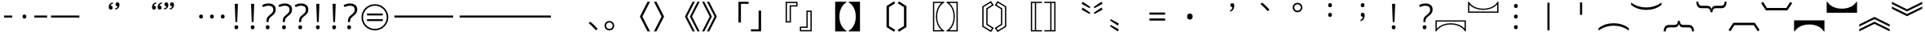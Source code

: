 SplineFontDB: 3.2
FontName: ZhudouSans-Normal-ss02
FullName: Zhudou Sans Normal SS02
FamilyName: Zhudou Sans Normal SS02
Weight: Normal
Copyright: Copyright \\(c\\) 2022 Buernia \\(https://github.com/Buernia\\), with Reserved Font Name 'Zhudou'.
Version: 002.000
ItalicAngle: 0
UnderlinePosition: -125
UnderlineWidth: 50
Ascent: 880
Descent: 120
InvalidEm: 0
sfntRevision: 0x00020000
LayerCount: 2
Layer: 0 0 "+gMxmbwAA" 1
Layer: 1 0 "+Uk1mbwAA" 0
HasVMetrics: 1
XUID: [1021 701 -536045443 25526]
StyleMap: 0x0040
FSType: 8
OS2Version: 4
OS2_WeightWidthSlopeOnly: 0
OS2_UseTypoMetrics: 1
CreationTime: 1681008418
ModificationTime: 1737373810
PfmFamily: 81
TTFWeight: 350
TTFWidth: 5
LineGap: 1000
VLineGap: 500
Panose: 0 0 0 0 0 0 0 0 0 0
OS2TypoAscent: 880
OS2TypoAOffset: 0
OS2TypoDescent: -120
OS2TypoDOffset: 0
OS2TypoLinegap: 1000
OS2WinAscent: 1160
OS2WinAOffset: 0
OS2WinDescent: 320
OS2WinDOffset: 0
HheadAscent: 1080
HheadAOffset: 0
HheadDescent: -120
HheadDOffset: 0
OS2SubXSize: 650
OS2SubYSize: 600
OS2SubXOff: 0
OS2SubYOff: 75
OS2SupXSize: 650
OS2SupYSize: 600
OS2SupXOff: 0
OS2SupYOff: 350
OS2StrikeYSize: 50
OS2StrikeYPos: 270
OS2CapHeight: 733
OS2XHeight: 543
OS2Vendor: 'Buer'
OS2CodePages: 00040001.00000000
OS2UnicodeRanges: 80000003.0a050040.00000012.00000000
Lookup: 1 0 0 "'locl' +ZyxXMF9iXw8A +Z+VifgAA 0" { "'locl' +ZyxXMF9iXw8A +Z+VifgAA 0+Zv9O44ho"  } ['locl' ('hang' <'JAN ' 'KOR ' > 'hani' <'JAN ' 'KOR ' > 'kana' <'JAN ' 'KOR ' > 'latn' <'JAN ' 'KOR ' > ) ]
Lookup: 1 0 0 "'locl' +ZyxXMF9iXw8A +Z+VifgAA 1" { "'locl' +ZyxXMF9iXw8A +Z+VifgAA 1+Zv9O44ho"  } ['locl' ('hang' <'ZHH ' 'ZHT ' > 'hani' <'ZHH ' 'ZHT ' > 'kana' <'ZHH ' 'ZHT ' > 'latn' <'ZHH ' 'ZHT ' > ) ]
Lookup: 1 0 0 "'ss01' +aDdfD5bG-1 +Z+VifgAA 2" { "'ss01' +aDdfD5bG-1 +Z+VifgAA 2+Zv9O44ho"  } ['cpct' ('DFLT' <'dflt' > 'hang' <'JAN ' 'KOR ' 'ZHH ' 'ZHS ' 'ZHT ' 'dflt' > 'hani' <'JAN ' 'KOR ' 'ZHH ' 'ZHS ' 'ZHT ' 'dflt' > 'kana' <'JAN ' 'KOR ' 'ZHH ' 'ZHS ' 'ZHT ' 'dflt' > 'latn' <'JAN ' 'KOR ' 'ZHH ' 'ZHS ' 'ZHT ' 'dflt' > ) 'ss01' ('DFLT' <'dflt' > 'hang' <'JAN ' 'KOR ' 'ZHH ' 'ZHS ' 'ZHT ' 'dflt' > 'hani' <'JAN ' 'KOR ' 'ZHH ' 'ZHS ' 'ZHT ' 'dflt' > 'kana' <'JAN ' 'KOR ' 'ZHH ' 'ZHS ' 'ZHT ' 'dflt' > 'latn' <'JAN ' 'KOR ' 'ZHH ' 'ZHS ' 'ZHT ' 'dflt' > ) ]
Lookup: 1 0 0 "'vert' Vertical Alternates +Z+VifgAA 3" { "'vert' Vertical Alternates +Z+VifgAA 3+Zv9O44ho"  } ['vert' ('DFLT' <'dflt' > 'hang' <'dflt' > 'hani' <'dflt' > 'kana' <'dflt' > 'latn' <'dflt' > ) ]
Lookup: 1 0 0 "'vert' Vertical Alternates +Z+VifgAA 4" { "'vert' Vertical Alternates +Z+VifgAA 4+Zv9O44ho"  } ['vert' ('hang' <'JAN ' > 'hani' <'JAN ' > 'kana' <'JAN ' > 'latn' <'JAN ' > ) ]
Lookup: 1 0 0 "'vert' Vertical Alternates +Z+VifgAA 5" { "'vert' Vertical Alternates +Z+VifgAA 5+Zv9O44ho"  } ['vert' ('hang' <'KOR ' > 'hani' <'KOR ' > 'kana' <'KOR ' > 'latn' <'KOR ' > ) ]
Lookup: 1 0 0 "'vert' Vertical Alternates +Z+VifgAA 6" { "'vert' Vertical Alternates +Z+VifgAA 6+Zv9O44ho"  } ['vert' ('hang' <'ZHH ' 'ZHT ' > 'hani' <'ZHH ' 'ZHT ' > 'kana' <'ZHH ' 'ZHT ' > 'latn' <'ZHH ' 'ZHT ' > ) ]
Lookup: 4 0 0 "'ccmp' +W1dfYn7EVAhiFlIGfsQA +Z+VifgAA 7" { "'ccmp' +W1dfYn7EVAhiFlIGfsQA +Z+VifgAA 7+Zv9O44ho"  } ['ccmp' ('DFLT' <'dflt' > 'hang' <'JAN ' 'KOR ' 'ZHH ' 'ZHS ' 'ZHT ' 'dflt' > 'hani' <'JAN ' 'KOR ' 'ZHH ' 'ZHS ' 'ZHT ' 'dflt' > 'kana' <'JAN ' 'KOR ' 'ZHH ' 'ZHS ' 'ZHT ' 'dflt' > 'latn' <'JAN ' 'KOR ' 'ZHH ' 'ZHS ' 'ZHT ' 'dflt' > ) ]
Lookup: 1 0 0 "'vert' Vertical Alternates +Z+VifgAA 8" { "'vert' Vertical Alternates +Z+VifgAA 8+Zv9O44ho"  } ['vert' ('DFLT' <'dflt' > 'hang' <'JAN ' 'KOR ' 'ZHH ' 'ZHS ' 'ZHT ' 'dflt' > 'hani' <'JAN ' 'KOR ' 'ZHH ' 'ZHS ' 'ZHT ' 'dflt' > 'kana' <'JAN ' 'KOR ' 'ZHH ' 'ZHS ' 'ZHT ' 'dflt' > 'latn' <'JAN ' 'KOR ' 'ZHH ' 'ZHS ' 'ZHT ' 'dflt' > ) ]
Lookup: 1 0 0 "'zero' +XiZOLX6/doSW9gAA +Z+VifgAA 9" { "'zero' +XiZOLX6/doSW9gAA +Z+VifgAA 9+Zv9O44ho"  } ['zero' ('DFLT' <'dflt' > 'hang' <'JAN ' 'KOR ' 'ZHH ' 'ZHS ' 'ZHT ' 'dflt' > 'hani' <'JAN ' 'KOR ' 'ZHH ' 'ZHS ' 'ZHT ' 'dflt' > 'kana' <'JAN ' 'KOR ' 'ZHH ' 'ZHS ' 'ZHT ' 'dflt' > 'latn' <'JAN ' 'KOR ' 'ZHH ' 'ZHS ' 'ZHT ' 'dflt' > ) ]
Lookup: 1 0 0 "'fwid' +UWhbvQAA +Z+VifgAA 10" { "'fwid' +UWhbvQAA +Z+VifgAA 10+Zv9O44ho" ("full") } ['fwid' ('DFLT' <'dflt' > 'hang' <'JAN ' 'KOR ' 'ZHH ' 'ZHS ' 'ZHT ' 'dflt' > 'hani' <'JAN ' 'KOR ' 'ZHH ' 'ZHS ' 'ZHT ' 'dflt' > 'kana' <'JAN ' 'KOR ' 'ZHH ' 'ZHS ' 'ZHT ' 'dflt' > 'latn' <'JAN ' 'KOR ' 'ZHH ' 'ZHS ' 'ZHT ' 'dflt' > ) ]
Lookup: 1 0 0 "'hwid' +U0pbvQAA +Z+VifgAA 11" { "'hwid' +U0pbvQAA +Z+VifgAA 11+Zv9O44ho" ("hw") } ['hwid' ('DFLT' <'dflt' > 'hang' <'JAN ' 'KOR ' 'ZHH ' 'ZHS ' 'ZHT ' 'dflt' > 'hani' <'JAN ' 'KOR ' 'ZHH ' 'ZHS ' 'ZHT ' 'dflt' > 'kana' <'JAN ' 'KOR ' 'ZHH ' 'ZHS ' 'ZHT ' 'dflt' > 'latn' <'JAN ' 'KOR ' 'ZHH ' 'ZHS ' 'ZHT ' 'dflt' > ) ]
Lookup: 1 0 0 "'pwid' +a9RPi1u9XqYA +Z+VifgAA 12" { "'pwid' +a9RPi1u9XqYA +Z+VifgAA 12+Zv9O44ho"  } ['pwid' ('DFLT' <'dflt' > 'hang' <'JAN ' 'KOR ' 'ZHH ' 'ZHS ' 'ZHT ' 'dflt' > 'hani' <'JAN ' 'KOR ' 'ZHH ' 'ZHS ' 'ZHT ' 'dflt' > 'kana' <'JAN ' 'KOR ' 'ZHH ' 'ZHS ' 'ZHT ' 'dflt' > 'latn' <'JAN ' 'KOR ' 'ZHH ' 'ZHS ' 'ZHT ' 'dflt' > ) ]
Lookup: 1 0 0 "'ss02' +aDdfD5bG-2 +Z+VifgAA 13" { "'ss02' +aDdfD5bG-2 +Z+VifgAA 13+Zv9O44ho"  } ['ss02' ('DFLT' <'dflt' > 'hang' <'JAN ' 'KOR ' 'ZHH ' 'ZHS ' 'ZHT ' 'dflt' > 'hani' <'JAN ' 'KOR ' 'ZHH ' 'ZHS ' 'ZHT ' 'dflt' > 'kana' <'JAN ' 'KOR ' 'ZHH ' 'ZHS ' 'ZHT ' 'dflt' > 'latn' <'JAN ' 'KOR ' 'ZHH ' 'ZHS ' 'ZHT ' 'dflt' > ) ]
Lookup: 4 0 0 "'dlig' +TvthD4/eW1cA +Z+VifgAA 14" { "'dlig' +TvthD4/eW1cA +Z+VifgAA 14+Zv9O44ho"  } ['dlig' ('DFLT' <'dflt' > 'hang' <'JAN ' 'KOR ' 'ZHH ' 'ZHS ' 'ZHT ' 'dflt' > 'hani' <'JAN ' 'KOR ' 'ZHH ' 'ZHS ' 'ZHT ' 'dflt' > 'kana' <'JAN ' 'KOR ' 'ZHH ' 'ZHS ' 'ZHT ' 'dflt' > 'latn' <'JAN ' 'KOR ' 'ZHH ' 'ZHS ' 'ZHT ' 'dflt' > ) ]
Lookup: 258 0 0 "+YhBb+U9Nf26MA2V0/whbV1B2jd3/CQAA +Z+VifgAA 0" { "+YhBb+U9Nf26MA2V0/whbV1B2jd3/CQAA +Z+VifgAA 0+Zv9O44ho"  } []
Lookup: 258 0 0 "+YhBb+U9Nf26MA2V0/whbV1B2jd3/CQAA +Z+VifgAA 1" { "+YhBb+U9Nf26MA2V0/whbV1B2jd3/CQAA +Z+VifgAA 1+Zv9O44ho" (1) } []
Lookup: 257 0 0 "'halt' +Zv9O41NKW70A +Z+VifgAA 2" { "'halt' +Zv9O41NKW70A +Z+VifgAA 2 +a89OKltXX2JlcGNu 0"  "'halt' +Zv9O41NKW70A +Z+VifgAA 2 +a89OKltXX2JlcGNu 1"  "'halt' +Zv9O41NKW70A +Z+VifgAA 2 +a89OKltXX2JlcGNu 2"  } ['halt' ('DFLT' <'dflt' > 'hang' <'JAN ' 'KOR ' 'ZHH ' 'ZHS ' 'ZHT ' 'dflt' > 'hani' <'JAN ' 'KOR ' 'ZHH ' 'ZHS ' 'ZHT ' 'dflt' > 'kana' <'JAN ' 'KOR ' 'ZHH ' 'ZHS ' 'ZHT ' 'dflt' > 'latn' <'JAN ' 'KOR ' 'ZHH ' 'ZHS ' 'ZHT ' 'dflt' > ) ]
Lookup: 257 0 0 "'vhal' +Zv9O41eCdvRTSlw6W/gA +Z+VifgAA 3" { "'vhal' +Zv9O41eCdvRTSlw6W/gA +Z+VifgAA 3 +a89OKltXX2JlcGNu 0"  "'vhal' +Zv9O41eCdvRTSlw6W/gA +Z+VifgAA 3 +a89OKltXX2JlcGNu 1"  "'vhal' +Zv9O41eCdvRTSlw6W/gA +Z+VifgAA 3 +a89OKltXX2JlcGNu 2"  } ['vhal' ('DFLT' <'dflt' > 'hang' <'JAN ' 'KOR ' 'ZHH ' 'ZHS ' 'ZHT ' 'dflt' > 'hani' <'JAN ' 'KOR ' 'ZHH ' 'ZHS ' 'ZHT ' 'dflt' > 'kana' <'JAN ' 'KOR ' 'ZHH ' 'ZHS ' 'ZHT ' 'dflt' > 'latn' <'JAN ' 'KOR ' 'ZHH ' 'ZHS ' 'ZHT ' 'dflt' > ) ]
Lookup: 258 8 0 "'kern' +bDRec1tXUHaN3QAA +Z+VifgAA 4" { "'kern' +bDRec1tXUHaN3QAA +Z+VifgAA 4+Zv9O44ho"  } ['kern' ('DFLT' <'dflt' > 'hang' <'JAN ' 'KOR ' 'ZHH ' 'ZHS ' 'ZHT ' 'dflt' > 'hani' <'JAN ' 'KOR ' 'ZHH ' 'ZHS ' 'ZHT ' 'dflt' > 'kana' <'JAN ' 'KOR ' 'ZHH ' 'ZHS ' 'ZHT ' 'dflt' > 'latn' <'JAN ' 'KOR ' 'ZHH ' 'ZHS ' 'ZHT ' 'dflt' > ) ]
Lookup: 258 8 0 "'vkrn' +V4J29FtXUHaN3QAA +Z+VifgAA 5" { "'vkrn' +V4J29FtXUHaN3QAA +Z+VifgAA 5+Zv9O44ho" (1) } ['vkrn' ('DFLT' <'dflt' > 'hang' <'JAN ' 'KOR ' 'ZHH ' 'ZHS ' 'ZHT ' 'dflt' > 'hani' <'JAN ' 'KOR ' 'ZHH ' 'ZHS ' 'ZHT ' 'dflt' > 'kana' <'JAN ' 'KOR ' 'ZHH ' 'ZHS ' 'ZHT ' 'dflt' > 'latn' <'JAN ' 'KOR ' 'ZHH ' 'ZHS ' 'ZHT ' 'dflt' > ) ]
MarkAttachClasses: 1
DEI: 91125
KernClass2: 5+ 6 "+YhBb+U9Nf26MA2V0/whbV1B2jd3/CQAA +Z+VifgAA 0+Zv9O44ho"
 167 uniFF5F uni3008 uni3010 uniFF5B uni300C uni300A uni3014 uni300E uni3016 uni301A uni3018 uniFF3B uniFF08 quotedblleft quoteleft uni301D quotedblleft.ss02 quoteleft.ss02
 179 uniFF60 uni3009 uni3011 uniFF5D uni300D uni300B uni3015 uni300F uni3017 uni301B uni3019 uniFF3D uniFF09 quotedblright quoteright uni301F uni301E quotedblright.ss02 quoteright.ss02
 7 uni3000
 201 uni3001 uni3001.uv001 uni3002 uni3002.uv001 uniFF1A uniFF0C uniFF01 uniFF0E uniFF1F uniFF1B uniFF0C.ss02 uniFF1B.ss02 uniFF1A.uv001 uniFF0C.uv001 uniFF01.uv001 uniFF0E.uv001 uniFF1F.uv001 uniFF1B.uv001
 177 uni3001.uv002 uni3002.uv002 uni30FB periodcentered.full uniFF1A.uv002 uniFF0C.uv002 uniFF01.uv002 uniFF0E.uv002 uniFF1F.uv002 uniFF1B.uv002 uniFF0C.uv002.ss02 uniFF1B.uv002.ss02
 167 uniFF5F uni3008 uni3010 uniFF5B uni300C uni300A uni3014 uni300E uni3016 uni301A uni3018 uniFF3B uniFF08 quotedblleft quoteleft uni301D quotedblleft.ss02 quoteleft.ss02
 179 uniFF60 uni3009 uni3011 uniFF5D uni300D uni300B uni3015 uni300F uni3017 uni301B uni3019 uniFF3D uniFF09 quotedblright quoteright uni301F uni301E quotedblright.ss02 quoteright.ss02
 7 uni3000
 201 uni3001 uni3001.uv001 uni3002 uni3002.uv001 uniFF1A uniFF0C uniFF01 uniFF0E uniFF1F uniFF1B uniFF0C.ss02 uniFF1B.ss02 uniFF1A.uv001 uniFF0C.uv001 uniFF01.uv001 uniFF0E.uv001 uniFF1F.uv001 uniFF1B.uv001
 177 uni3001.uv002 uni3002.uv002 uni30FB periodcentered.full uniFF1A.uv002 uniFF0C.uv002 uniFF01.uv002 uniFF0E.uv002 uniFF1F.uv002 uniFF1B.uv002 uniFF0C.uv002.ss02 uniFF1B.uv002.ss02
 0 {} -500 {} 0 {} 0 {} 0 {} 0 {} 0 {} -500 {} -500 {} -500 {} -500 {} -500 {} 0 {} -500 {} 0 {} 0 {} 0 {} 0 {} 0 {} -500 {} -500 {} -500 {} -500 {} -500 {} 0 {} -500 {} 0 {} 0 {} 0 {} 0 {}
KernClass2: 5+ 6 "'kern' +bDRec1tXUHaN3QAA +Z+VifgAA 4+Zv9O44ho"
 177 uni3001.uv002 uni3002.uv002 uni30FB periodcentered.full uniFF1A.uv002 uniFF0C.uv002 uniFF01.uv002 uniFF0E.uv002 uniFF1F.uv002 uniFF1B.uv002 uniFF0C.uv002.ss02 uniFF1B.uv002.ss02
 179 uniFF60 uni3009 uni3011 uniFF5D uni300D uni300B uni3015 uni300F uni3017 uni301B uni3019 uniFF3D uniFF09 quotedblright quoteright uni301F uni301E quotedblright.ss02 quoteright.ss02
 167 uniFF5F uni3008 uni3010 uniFF5B uni300C uni300A uni3014 uni300E uni3016 uni301A uni3018 uniFF3B uniFF08 quotedblleft quoteleft uni301D quotedblleft.ss02 quoteleft.ss02
 201 uni3001 uni3001.uv001 uni3002 uni3002.uv001 uniFF1A uniFF0C uniFF01 uniFF0E uniFF1F uniFF1B uniFF0C.ss02 uniFF1B.ss02 uniFF1A.uv001 uniFF0C.uv001 uniFF01.uv001 uniFF0E.uv001 uniFF1F.uv001 uniFF1B.uv001
 7 uni3000
 167 uniFF5F uni3008 uni3010 uniFF5B uni300C uni300A uni3014 uni300E uni3016 uni301A uni3018 uniFF3B uniFF08 quotedblleft quoteleft uni301D quotedblleft.ss02 quoteleft.ss02
 177 uni3001.uv002 uni3002.uv002 uni30FB periodcentered.full uniFF1A.uv002 uniFF0C.uv002 uniFF01.uv002 uniFF0E.uv002 uniFF1F.uv002 uniFF1B.uv002 uniFF0C.uv002.ss02 uniFF1B.uv002.ss02
 179 uniFF60 uni3009 uni3011 uniFF5D uni300D uni300B uni3015 uni300F uni3017 uni301B uni3019 uniFF3D uniFF09 quotedblright quoteright uni301F uni301E quotedblright.ss02 quoteright.ss02
 201 uni3001 uni3001.uv001 uni3002 uni3002.uv001 uniFF1A uniFF0C uniFF01 uniFF0E uniFF1F uniFF1B uniFF0C.ss02 uniFF1B.ss02 uniFF1A.uv001 uniFF0C.uv001 uniFF01.uv001 uniFF0E.uv001 uniFF1F.uv001 uniFF1B.uv001
 7 uni3000
 0 {} -500 {} 0 {} 0 {} 0 {} 0 {} 0 {} -500 {} -500 {} -500 {} -500 {} -500 {} 0 {} -500 {} 0 {} 0 {} 0 {} 0 {} 0 {} -500 {} -500 {} -500 {} -500 {} -500 {} 0 {} -500 {} 0 {} 0 {} 0 {} 0 {}
VKernClass2: 6+ 7 "+YhBb+U9Nf26MA2V0/whbV1B2jd3/CQAA +Z+VifgAA 1+Zv9O44ho"
 7 uni3000
 73 uniFE11 uniFE12 uniFE10 uniFF0E.vert uniFE10.ss02 u16FE2.vert u16FE3.vert
 119 uniFE13 uniFE15 uniFE16 uniFE14 uniFE14.ss02 uniFF1A.uv002 uniFF01.uv002 uniFF1F.uv002 uniFF1B.uv002 uniFF1B.uv002.ss02
 146 uniFE3F uniFE3B uniFE41 uniFE3D uniFE39 uniFF5F.vert uni301A.vert uni3018.vert uniFE43 uniFE17 uniFE37 uniFE47 uniFE35 quoteleft.vert uni301D.vert
 147 uniFE40 uniFE3C uniFE42 uniFE3E uniFE3A uniFF60.vert uni301B.vert uni3019.vert uniFE44 uniFE18 uniFE38 uniFE48 uniFE36 quoteright.vert uni301E.vert
 123 uni3001.uv002 uni3002.uv002 uni30FB periodcentered.full uniFF0C.uv002 uniFF0E.uv002 uniFF1A.vert.loclJAN uniFF0C.uv002.ss02
 146 uniFE3F uniFE3B uniFE41 uniFE3D uniFE39 uniFF5F.vert uni301A.vert uni3018.vert uniFE43 uniFE17 uniFE37 uniFE47 uniFE35 quoteleft.vert uni301D.vert
 7 uni3000
 73 uniFE11 uniFE12 uniFE10 uniFF0E.vert uniFE10.ss02 u16FE2.vert u16FE3.vert
 119 uniFE13 uniFE15 uniFE16 uniFE14 uniFE14.ss02 uniFF1A.uv002 uniFF01.uv002 uniFF1F.uv002 uniFF1B.uv002 uniFF1B.uv002.ss02
 147 uniFE40 uniFE3C uniFE42 uniFE3E uniFE3A uniFF60.vert uni301B.vert uni3019.vert uniFE44 uniFE18 uniFE38 uniFE48 uniFE36 quoteright.vert uni301E.vert
 123 uni3001.uv002 uni3002.uv002 uni30FB periodcentered.full uniFF0C.uv002 uniFF0E.uv002 uniFF1A.vert.loclJAN uniFF0C.uv002.ss02
 0 {} -500 {} 0 {} 0 {} 0 {} 0 {} 0 {} 0 {} -500 {} -500 {} -500 {} -500 {} -500 {} -500 {} 0 {} -500 {} 0 {} 0 {} 0 {} 0 {} 0 {} 0 {} -500 {} 0 {} 0 {} 0 {} 0 {} 0 {} 0 {} -500 {} -500 {} -500 {} -500 {} -500 {} -500 {} 0 {} -500 {} 0 {} 0 {} 0 {} 0 {} 0 {}
VKernClass2: 6+ 7 "'vkrn' +V4J29FtXUHaN3QAA +Z+VifgAA 5+Zv9O44ho"
 123 uni3001.uv002 uni3002.uv002 uni30FB periodcentered.full uniFF0C.uv002 uniFF0E.uv002 uniFF1A.vert.loclJAN uniFF0C.uv002.ss02
 147 uniFE40 uniFE3C uniFE42 uniFE3E uniFE3A uniFF60.vert uni301B.vert uni3019.vert uniFE44 uniFE18 uniFE38 uniFE48 uniFE36 quoteright.vert uni301E.vert
 119 uniFE13 uniFE15 uniFE16 uniFE14 uniFE14.ss02 uniFF1A.uv002 uniFF01.uv002 uniFF1F.uv002 uniFF1B.uv002 uniFF1B.uv002.ss02
 146 uniFE3F uniFE3B uniFE41 uniFE3D uniFE39 uniFF5F.vert uni301A.vert uni3018.vert uniFE43 uniFE17 uniFE37 uniFE47 uniFE35 quoteleft.vert uni301D.vert
 73 uniFE11 uniFE12 uniFE10 uniFF0E.vert uniFE10.ss02 u16FE2.vert u16FE3.vert
 7 uni3000
 146 uniFE3F uniFE3B uniFE41 uniFE3D uniFE39 uniFF5F.vert uni301A.vert uni3018.vert uniFE43 uniFE17 uniFE37 uniFE47 uniFE35 quoteleft.vert uni301D.vert
 123 uni3001.uv002 uni3002.uv002 uni30FB periodcentered.full uniFF0C.uv002 uniFF0E.uv002 uniFF1A.vert.loclJAN uniFF0C.uv002.ss02
 147 uniFE40 uniFE3C uniFE42 uniFE3E uniFE3A uniFF60.vert uni301B.vert uni3019.vert uniFE44 uniFE18 uniFE38 uniFE48 uniFE36 quoteright.vert uni301E.vert
 119 uniFE13 uniFE15 uniFE16 uniFE14 uniFE14.ss02 uniFF1A.uv002 uniFF01.uv002 uniFF1F.uv002 uniFF1B.uv002 uniFF1B.uv002.ss02
 73 uniFE11 uniFE12 uniFE10 uniFF0E.vert uniFE10.ss02 u16FE2.vert u16FE3.vert
 7 uni3000
 0 {} -500 {} 0 {} 0 {} 0 {} 0 {} 0 {} 0 {} -500 {} -500 {} -500 {} -500 {} -500 {} -500 {} 0 {} -500 {} 0 {} 0 {} 0 {} 0 {} 0 {} 0 {} -500 {} 0 {} 0 {} 0 {} 0 {} 0 {} 0 {} -500 {} -500 {} -500 {} -500 {} -500 {} -500 {} 0 {} -500 {} 0 {} 0 {} 0 {} 0 {} 0 {}
LangName: 1033 "Copyright +AKkA 2022 Buernia (https://github.com/Buernia), with Reserved Font Name 'Zhudou'." "" "Regular" "" "" "Version 2.000;Glyphs 3.2 (3184)" "" "" "Ershou Xiaoxi Press" "Buernia" "" "https://github.com/Buernia" "https://github.com/Buernia" "This Font Software is licensed under the SIL Open Font License, Version 1.1. This license is available with a FAQ at: https://scripts.sil.org/OFL" "https://scripts.sil.org/OFL" "" "Zhudou Sans" "Normal" "" "+/wj/DDAC/x//ATAR"
LangName: 3076 "" "+cW6MRp7RmtQA Normal" "Regular" "" "Zhudou Sans Normal" "" "" "" "+Xw1iS22IYG95PgAA" "+WUh2fU4NXw0A" "" "" "" "" "" "" "+cW6MRp7RmtQA" "Normal"
LangName: 2052 "" "+cW6MRp7RT1MA Normal" "Regular" "" "Zhudou Sans Normal" "" "" "" "+Xw1iS22IYG95PgAA" "+WUh2fU4NXw0A" "" "" "" "" "" "" "+cW6MRp7RT1MA" "Normal"
LangName: 1028 "" "+cW6MRp7RmtQA Normal" "Regular" "" "Zhudou Sans Normal" "" "" "" "+Xw1iS22IYG95PgAA" "+WUh2fU4NXw0A" "" "" "" "" "" "" "+cW6MRp7RmtQA" "Normal"
OtfFeatName: 'ss01' 2052 "+XEVOLU4tZeWX6WgHcLkA" 3076 "+XEVOLU4tZeWX02oZnt4A" 1028 "+XEVOLU4tZeWX02oZnt4A" 1033 "Centered CJK Punctuation"
OtfFeatName: 'ss02' 2052 "+h0yGqpAXU/cA" 3076 "+h0yGqpAXhl8A" 1028 "+h0yGqpAXhl8A" 1033 "9-Shaped Comma"
Encoding: UnicodeFull
Compacted: 1
UnicodeInterp: none
NameList: AGL For New Fonts
DisplaySize: -48
AntiAlias: 1
FitToEm: 0
WinInfo: 0 21 13
BeginPrivate: 3
BlueValues 7 [-30 0]
BlueScale 5 0.037
BlueFuzz 1 0
EndPrivate
TeXData: 1 0 0 272629 136314 90876 0 1048576 90876 783286 444596 497025 792723 393216 433062 380633 303038 157286 324010 404750 52429 2506097 1059062 262144
BeginChars: 1114180 256

StartChar: .notdef
Encoding: 1114112 -1 0
Width: 1000
GlyphClass: 1
Flags: W
LayerCount: 2
Fore
SplineSet
63 346 m 1
 58 359 42 387 31 399 c 1
 99 416 170 436 239 459 c 1
 239 463 l 1
 249 463 l 1
 316 486 381 512 444 541 c 1
 62 541 l 1
 62 593 l 1
 408 593 l 1
 408 698 l 1
 148 698 l 1
 148 750 l 1
 408 750 l 1
 408 834 l 1
 467 834 l 1
 467 750 l 1
 698 750 l 1
 698 698 l 1
 467 698 l 1
 467 593 l 1
 548 593 l 1
 657 652 754 720 826 797 c 1
 875 766 l 1
 814 703 738 645 655 593 c 1
 940 593 l 1
 940 541 l 1
 565 541 l 1
 513 513 458 487 403 463 c 1
 813 463 l 1
 813 150 l 1
 679 150 l 1
 726 138 l 1
 704 91 677 41 656 5 c 1
 937 5 l 1
 937 -48 l 1
 67 -48 l 1
 67 5 l 1
 336 5 l 1
 329 43 305 95 283 135 c 1
 334 149 l 1
 362 109 385 55 394 18 c 1
 348 5 l 1
 642 5 l 1
 602 15 l 1
 623 52 651 109 666 150 c 1
 239 150 l 1
 239 399 l 1
 178 378 119 360 63 346 c 1
297 196 m 1
 754 196 l 1
 754 285 l 1
 297 285 l 1
 297 196 l 1
297 330 m 1
 754 330 l 1
 754 418 l 1
 297 418 l 1
 297 330 l 1
EndSplineSet
Validated: 1
EndChar

StartChar: space
Encoding: 32 32 1
AltUni2: 0000a0.ffffffff.0 0000a0.ffffffff.0
Width: 260
GlyphClass: 1
Flags: W
LayerCount: 2
Fore
Validated: 1
EndChar

StartChar: uniFF21
Encoding: 65313 65313 2
Width: 1000
GlyphClass: 1
Flags: W
LayerCount: 2
Fore
SplineSet
158 -38 m 1
 466 751 l 1
 539 751 l 1
 842 -38 l 1
 759 -38 l 1
 659 220 l 1
 340 220 l 1
 240 -38 l 1
 158 -38 l 1
367 292 m 1
 634 292 l 1
 537 553 l 2
 530 573 510 635 501 665 c 1
 490 623 476 579 466 553 c 2
 367 292 l 1
EndSplineSet
Validated: 1
EndChar

StartChar: uniFF22
Encoding: 65314 65314 3
Width: 1000
GlyphClass: 1
Flags: W
LayerCount: 2
Fore
SplineSet
232 -38 m 1
 232 747 l 1
 453 747 l 2
 648 747 743 693 743 554 c 0
 743 462 690 396 592 378 c 1
 592 374 l 1
 699 356 768 301 768 185 c 0
 768 37 660 -38 493 -38 c 2
 232 -38 l 1
482 31 m 2
 624 31 683 90 683 191 c 0
 683 288 621 339 473 339 c 2
 313 339 l 1
 313 31 l 1
 482 31 l 2
470 406 m 2
 609 406 660 454 660 546 c 0
 660 640 598 678 455 678 c 2
 313 678 l 1
 313 406 l 1
 470 406 l 2
EndSplineSet
Validated: 1
EndChar

StartChar: uniFF23
Encoding: 65315 65315 4
Width: 1000
GlyphClass: 1
Flags: W
LayerCount: 2
Fore
SplineSet
582 688 m 0
 400 688 291 557 291 356 c 0
 291 152 386 22 575 22 c 0
 648 22 710 35 768 54 c 1
 768 -16 l 1
 712 -38 652 -49 565 -49 c 0
 326 -49 206 110 206 357 c 0
 206 591 341 758 583 758 c 0
 661 758 735 743 794 714 c 1
 762 645 l 1
 710 670 650 688 582 688 c 0
EndSplineSet
Validated: 1
EndChar

StartChar: uniFF24
Encoding: 65316 65316 5
Width: 1000
GlyphClass: 1
Flags: W
LayerCount: 2
Fore
SplineSet
808 362 m 0
 808 98 661 -38 398 -38 c 2
 192 -38 l 1
 192 747 l 1
 422 747 l 2
 664 747 808 613 808 362 c 0
723 360 m 0
 723 575 615 678 408 678 c 2
 272 678 l 1
 272 32 l 1
 389 32 l 2
 612 32 723 141 723 360 c 0
EndSplineSet
Validated: 1
EndChar

StartChar: uniFF25
Encoding: 65317 65317 6
Width: 1000
GlyphClass: 1
Flags: W
LayerCount: 2
Fore
SplineSet
273 -38 m 1
 273 747 l 1
 727 747 l 1
 727 675 l 1
 353 675 l 1
 353 409 l 1
 706 409 l 1
 706 337 l 1
 353 337 l 1
 353 34 l 1
 727 34 l 1
 727 -38 l 1
 273 -38 l 1
EndSplineSet
Validated: 1
EndChar

StartChar: uniFF26
Encoding: 65318 65318 7
Width: 1000
GlyphClass: 1
Flags: W
LayerCount: 2
Fore
SplineSet
273 -38 m 1
 273 747 l 1
 727 747 l 1
 727 675 l 1
 353 675 l 1
 353 374 l 1
 706 374 l 1
 706 302 l 1
 353 302 l 1
 353 -38 l 1
 273 -38 l 1
EndSplineSet
Validated: 1
EndChar

StartChar: uniFF27
Encoding: 65319 65319 8
Width: 1000
GlyphClass: 1
Flags: W
LayerCount: 2
Fore
SplineSet
556 -49 m 0
 309 -49 177 103 177 354 c 0
 177 596 326 759 581 759 c 0
 667 759 745 742 813 712 c 1
 782 642 l 1
 722 670 650 688 576 688 c 0
 378 688 260 556 260 355 c 0
 260 146 360 22 573 22 c 0
 647 22 699 32 743 46 c 1
 743 297 l 1
 544 297 l 1
 544 369 l 1
 823 369 l 1
 823 -6 l 1
 742 -35 660 -49 556 -49 c 0
EndSplineSet
Validated: 1
EndChar

StartChar: uniFF28
Encoding: 65320 65320 9
Width: 1000
GlyphClass: 1
Flags: W
LayerCount: 2
Fore
SplineSet
207 -38 m 1
 207 747 l 1
 287 747 l 1
 287 408 l 1
 713 408 l 1
 713 747 l 1
 793 747 l 1
 793 -38 l 1
 713 -38 l 1
 713 337 l 1
 287 337 l 1
 287 -38 l 1
 207 -38 l 1
EndSplineSet
Validated: 1
EndChar

StartChar: uniFF29
Encoding: 65321 65321 10
Width: 1000
GlyphClass: 1
Flags: W
LayerCount: 2
Fore
SplineSet
306 -38 m 1
 306 18 l 1
 459 30 l 1
 459 680 l 1
 306 691 l 1
 306 747 l 1
 694 747 l 1
 694 691 l 1
 539 680 l 1
 539 30 l 1
 694 18 l 1
 694 -38 l 1
 306 -38 l 1
EndSplineSet
Validated: 1
EndChar

StartChar: uniFF2A
Encoding: 65322 65322 11
Width: 1000
GlyphClass: 1
Flags: W
LayerCount: 2
Fore
SplineSet
471 -50 m 0
 413 -50 350 -36 309 -15 c 1
 309 62 l 1
 344 44 404 23 466 23 c 0
 559 23 611 77 611 207 c 2
 611 747 l 1
 691 747 l 1
 691 195 l 2
 691 39 620 -50 471 -50 c 0
EndSplineSet
Validated: 1
EndChar

StartChar: uniFF2B
Encoding: 65323 65323 12
Width: 1000
GlyphClass: 1
Flags: W
LayerCount: 2
Fore
SplineSet
223 -38 m 1
 223 747 l 1
 303 747 l 1
 303 349 l 1
 417 474 l 1
 671 747 l 1
 767 747 l 1
 451 409 l 1
 777 -38 l 1
 682 -38 l 1
 392 354 l 1
 303 272 l 1
 303 -38 l 1
 223 -38 l 1
EndSplineSet
Validated: 1
EndChar

StartChar: uniFF2C
Encoding: 65324 65324 13
Width: 1000
GlyphClass: 1
Flags: W
LayerCount: 2
Fore
SplineSet
282 -38 m 1
 282 747 l 1
 362 747 l 1
 362 34 l 1
 718 34 l 1
 718 -38 l 1
 282 -38 l 1
EndSplineSet
Validated: 1
EndChar

StartChar: uniFF2D
Encoding: 65325 65325 14
Width: 1000
GlyphClass: 1
Flags: W
LayerCount: 2
Fore
SplineSet
120 -38 m 1
 120 747 l 1
 239 747 l 1
 497 80 l 1
 501 80 l 1
 762 747 l 1
 880 747 l 1
 880 -38 l 1
 800 -38 l 1
 800 493 l 2
 800 554 804 620 806 665 c 1
 803 665 l 1
 529 -38 l 1
 463 -38 l 1
 193 666 l 1
 188 666 l 1
 192 624 194 556 194 486 c 2
 194 -38 l 1
 120 -38 l 1
EndSplineSet
Validated: 1
EndChar

StartChar: uniFF2E
Encoding: 65326 65326 15
Width: 1000
GlyphClass: 1
Flags: W
LayerCount: 2
Fore
SplineSet
200 -38 m 1
 200 747 l 1
 289 747 l 1
 727 79 l 1
 731 79 l 1
 729 120 725 209 725 275 c 2
 725 747 l 1
 800 747 l 1
 800 -38 l 1
 710 -38 l 1
 271 632 l 1
 267 632 l 1
 270 578 274 505 274 431 c 2
 274 -38 l 1
 200 -38 l 1
EndSplineSet
Validated: 1
EndChar

StartChar: uniFF2F
Encoding: 65327 65327 16
Width: 1000
GlyphClass: 1
Flags: W
LayerCount: 2
Fore
SplineSet
857 356 m 0
 857 115 736 -49 500 -49 c 0
 259 -49 143 115 143 357 c 0
 143 597 262 760 503 760 c 0
 733 760 857 603 857 356 c 0
227 356 m 0
 227 152 313 22 501 22 c 0
 689 22 773 151 773 356 c 0
 773 565 686 689 503 689 c 0
 314 689 227 559 227 356 c 0
EndSplineSet
Validated: 1
EndChar

StartChar: uniFF30
Encoding: 65328 65328 17
Width: 1000
GlyphClass: 1
Flags: W
LayerCount: 2
Fore
SplineSet
255 -38 m 1
 255 747 l 1
 457 747 l 2
 654 747 745 669 745 521 c 0
 745 380 658 276 439 276 c 2
 336 276 l 1
 336 -38 l 1
 255 -38 l 1
430 346 m 2
 580 346 662 390 662 517 c 0
 662 627 595 678 449 678 c 2
 336 678 l 1
 336 346 l 1
 430 346 l 2
EndSplineSet
Validated: 1
EndChar

StartChar: uniFF31
Encoding: 65329 65329 18
Width: 1000
GlyphClass: 1
Flags: W
LayerCount: 2
Fore
SplineSet
858 356 m 0
 858 159 777 12 618 -33 c 1
 798 -225 l 1
 683 -225 l 1
 532 -48 l 1
 522 -48 511 -49 501 -49 c 0
 260 -49 143 115 143 357 c 0
 143 597 263 760 503 760 c 0
 734 760 858 603 858 356 c 0
227 356 m 0
 227 152 314 22 501 22 c 0
 689 22 774 151 774 356 c 0
 774 565 686 689 503 689 c 0
 315 689 227 559 227 356 c 0
EndSplineSet
Validated: 1
EndChar

StartChar: uniFF32
Encoding: 65330 65330 19
Width: 1000
GlyphClass: 1
Flags: W
LayerCount: 2
Fore
SplineSet
229 -38 m 1
 229 747 l 1
 434 747 l 2
 625 747 718 682 718 528 c 0
 718 406 643 344 556 316 c 1
 772 -38 l 1
 677 -38 l 1
 482 294 l 1
 309 294 l 1
 309 -38 l 1
 229 -38 l 1
443 362 m 2
 571 362 635 419 635 525 c 0
 635 637 569 677 429 677 c 2
 309 677 l 1
 309 362 l 1
 443 362 l 2
EndSplineSet
Validated: 1
EndChar

StartChar: uniFF33
Encoding: 65331 65331 20
Width: 1000
GlyphClass: 1
Flags: W
LayerCount: 2
Fore
SplineSet
745 169 m 0
 745 28 634 -49 470 -49 c 0
 378 -49 304 -35 255 -13 c 1
 255 65 l 1
 309 42 388 22 473 22 c 0
 592 22 665 72 665 162 c 0
 665 248 611 282 471 332 c 0
 338 378 264 434 264 559 c 0
 264 685 369 758 515 758 c 0
 596 758 666 742 726 715 c 1
 701 646 l 1
 642 671 578 688 512 688 c 0
 410 688 345 640 345 559 c 0
 345 469 402 436 526 392 c 0
 665 343 745 294 745 169 c 0
EndSplineSet
Validated: 1
EndChar

StartChar: uniFF34
Encoding: 65332 65332 21
Width: 1000
GlyphClass: 1
Flags: W
LayerCount: 2
Fore
SplineSet
460 -38 m 1
 460 677 l 1
 211 677 l 1
 211 747 l 1
 789 747 l 1
 789 677 l 1
 540 677 l 1
 540 -38 l 1
 460 -38 l 1
EndSplineSet
Validated: 1
EndChar

StartChar: uniFF35
Encoding: 65333 65333 22
Width: 1000
GlyphClass: 1
Flags: W
LayerCount: 2
Fore
SplineSet
799 239 m 2
 799 67 695 -49 497 -49 c 0
 305 -49 202 63 202 241 c 2
 202 747 l 1
 282 747 l 1
 282 240 l 2
 282 99 357 22 501 22 c 0
 647 22 720 105 720 237 c 2
 720 747 l 1
 799 747 l 1
 799 239 l 2
EndSplineSet
Validated: 1
EndChar

StartChar: uniFF36
Encoding: 65334 65334 23
Width: 1000
GlyphClass: 1
Flags: W
LayerCount: 2
Fore
SplineSet
460 -38 m 1
 175 747 l 1
 259 747 l 1
 453 211 l 2
 474 152 489 100 500 54 c 1
 510 100 525 151 548 212 c 2
 740 747 l 1
 825 747 l 1
 540 -38 l 1
 460 -38 l 1
EndSplineSet
Validated: 1
EndChar

StartChar: uniFF37
Encoding: 65335 65335 24
Width: 1000
GlyphClass: 1
Flags: W
LayerCount: 2
Fore
SplineSet
226 -38 m 1
 17 747 l 1
 101 747 l 1
 234 236 l 2
 250 172 262 116 270 64 c 1
 279 117 292 178 310 240 c 2
 456 747 l 1
 538 747 l 1
 688 237 l 2
 708 172 720 112 729 63 c 1
 736 115 748 171 765 237 c 2
 899 747 l 1
 983 747 l 1
 772 -38 l 1
 692 -38 l 1
 532 510 l 2
 515 568 500 626 496 651 c 1
 492 627 480 570 464 515 c 2
 307 -38 l 1
 226 -38 l 1
EndSplineSet
Validated: 1
EndChar

StartChar: uniFF38
Encoding: 65336 65336 25
Width: 1000
GlyphClass: 1
Flags: W
LayerCount: 2
Fore
SplineSet
191 -38 m 1
 454 370 l 1
 211 747 l 1
 301 747 l 1
 502 426 l 1
 704 747 l 1
 790 747 l 1
 547 372 l 1
 809 -38 l 1
 718 -38 l 1
 499 315 l 1
 277 -38 l 1
 191 -38 l 1
EndSplineSet
Validated: 1
EndChar

StartChar: uniFF39
Encoding: 65337 65337 26
Width: 1000
GlyphClass: 1
Flags: W
LayerCount: 2
Fore
SplineSet
461 -38 m 1
 461 261 l 1
 198 747 l 1
 286 747 l 1
 500 343 l 1
 716 747 l 1
 802 747 l 1
 541 266 l 1
 541 -38 l 1
 461 -38 l 1
EndSplineSet
Validated: 1
EndChar

StartChar: uniFF3A
Encoding: 65338 65338 27
Width: 1000
GlyphClass: 1
Flags: W
LayerCount: 2
Fore
SplineSet
227 -38 m 1
 227 22 l 1
 663 675 l 1
 245 675 l 1
 245 747 l 1
 761 747 l 1
 761 688 l 1
 326 34 l 1
 773 34 l 1
 773 -38 l 1
 227 -38 l 1
EndSplineSet
Validated: 1
EndChar

StartChar: uniFF41
Encoding: 65345 65345 28
Width: 1000
GlyphClass: 1
Flags: W
LayerCount: 2
Fore
SplineSet
528 560 m 0
 665 560 731 498 731 359 c 2
 731 -38 l 1
 672 -38 l 1
 658 54 l 1
 654 54 l 1
 608 -12 557 -49 452 -49 c 0
 343 -49 269 7 269 120 c 0
 269 237 363 300 550 306 c 2
 653 311 l 1
 653 349 l 2
 653 456 607 494 524 494 c 0
 463 494 408 475 355 449 c 1
 331 511 l 1
 384 537 454 560 528 560 c 0
560 250 m 2
 412 244 350 202 350 119 c 0
 350 50 397 15 468 15 c 0
 580 15 652 80 653 199 c 2
 653 254 l 1
 560 250 l 2
EndSplineSet
Validated: 1
EndChar

StartChar: uniFF42
Encoding: 65346 65346 29
Width: 1000
GlyphClass: 1
Flags: W
LayerCount: 2
Fore
SplineSet
324 580 m 2
 324 534 320 484 319 457 c 1
 324 457 l 1
 354 515 417 560 515 560 c 0
 663 560 755 457 755 256 c 0
 755 63 663 -49 510 -49 c 0
 415 -49 356 -6 324 48 c 1
 318 48 l 1
 302 -38 l 1
 245 -38 l 1
 245 798 l 1
 324 798 l 1
 324 580 l 2
503 493 m 0
 372 493 324 414 324 258 c 2
 324 252 l 2
 324 100 369 17 500 17 c 0
 615 17 674 103 674 257 c 0
 674 414 618 493 503 493 c 0
EndSplineSet
Validated: 1
EndChar

StartChar: uniFF43
Encoding: 65347 65347 30
Width: 1000
GlyphClass: 1
Flags: W
LayerCount: 2
Fore
SplineSet
555 -49 m 0
 390 -49 285 54 285 253 c 0
 285 459 401 561 565 561 c 0
 622 561 677 547 715 530 c 1
 691 463 l 1
 654 479 604 491 563 491 c 0
 434 491 367 405 367 253 c 0
 367 109 428 20 554 20 c 0
 615 20 664 34 706 52 c 1
 706 -18 l 1
 667 -37 620 -49 555 -49 c 0
EndSplineSet
Validated: 1
EndChar

StartChar: uniFF44
Encoding: 65348 65348 31
Width: 1000
GlyphClass: 1
Flags: W
LayerCount: 2
Fore
SplineSet
488 -49 m 0
 336 -49 245 53 245 252 c 0
 245 454 340 561 491 561 c 0
 586 561 643 516 677 461 c 1
 682 461 l 1
 680 487 677 534 677 562 c 2
 677 798 l 1
 755 798 l 1
 755 -38 l 1
 691 -38 l 1
 681 53 l 1
 677 53 l 1
 644 -3 586 -49 488 -49 c 0
499 17 m 0
 629 17 678 95 678 241 c 2
 678 255 l 2
 678 409 631 494 501 494 c 0
 386 494 326 403 326 251 c 0
 326 100 383 17 499 17 c 0
EndSplineSet
Validated: 1
EndChar

StartChar: uniFF45
Encoding: 65349 65349 32
Width: 1000
GlyphClass: 1
Flags: W
LayerCount: 2
Fore
SplineSet
512 561 m 0
 662 561 746 451 746 292 c 2
 746 242 l 1
 335 242 l 1
 337 98 408 19 534 19 c 0
 608 19 658 31 721 59 c 1
 721 -11 l 1
 662 -37 609 -49 531 -49 c 0
 359 -49 254 61 254 251 c 0
 254 437 352 561 512 561 c 0
511 495 m 0
 410 495 348 426 337 306 c 1
 664 306 l 1
 664 418 616 495 511 495 c 0
EndSplineSet
Validated: 1
EndChar

StartChar: uniFF46
Encoding: 65350 65350 33
Width: 1000
GlyphClass: 1
Flags: W
LayerCount: 2
Fore
SplineSet
422 -38 m 1
 422 481 l 1
 228 481 l 1
 228 537 l 1
 422 550 l 1
 422 621 l 2
 422 753 500 804 630 804 c 0
 687 804 739 794 772 784 c 1
 754 721 l 1
 725 729 677 736 634 736 c 0
 548 736 502 707 502 608 c 2
 502 550 l 1
 733 550 l 1
 733 481 l 1
 502 481 l 1
 502 -38 l 1
 422 -38 l 1
EndSplineSet
Validated: 1
EndChar

StartChar: uniFF47
Encoding: 65351 65351 34
Width: 1000
GlyphClass: 1
Flags: W
LayerCount: 2
Fore
SplineSet
490 561 m 0
 575 561 636 527 677 466 c 1
 681 466 l 1
 692 550 l 1
 755 550 l 1
 755 -53 l 2
 755 -213 677 -302 497 -302 c 0
 410 -302 342 -288 287 -264 c 1
 287 -189 l 1
 342 -218 417 -236 501 -236 c 0
 617 -236 677 -168 677 -58 c 2
 677 -28 l 2
 677 -5 679 32 681 54 c 1
 676 54 l 1
 640 -15 575 -49 487 -49 c 0
 335 -49 245 60 245 253 c 0
 245 442 334 561 490 561 c 0
500 493 m 0
 386 493 326 405 326 252 c 0
 326 99 386 17 497 17 c 0
 630 17 678 96 678 233 c 2
 678 264 l 2
 678 418 627 493 500 493 c 0
EndSplineSet
Validated: 1
EndChar

StartChar: uniFF48
Encoding: 65352 65352 35
Width: 1000
GlyphClass: 1
Flags: W
LayerCount: 2
Fore
SplineSet
338 541 m 2
 338 511 336 482 333 457 c 1
 338 457 l 1
 372 520 441 560 530 560 c 0
 668 560 741 494 741 345 c 2
 741 -38 l 1
 663 -38 l 1
 663 340 l 2
 663 444 615 493 521 493 c 0
 390 493 338 417 338 274 c 2
 338 -38 l 1
 259 -38 l 1
 259 798 l 1
 338 798 l 1
 338 541 l 2
EndSplineSet
Validated: 1
EndChar

StartChar: uniFF49
Encoding: 65353 65353 36
Width: 1000
GlyphClass: 1
Flags: W
LayerCount: 2
Fore
SplineSet
251 -38 m 1
 251 17 l 1
 466 30 l 1
 466 481 l 1
 270 493 l 1
 270 550 l 1
 547 550 l 1
 547 30 l 1
 749 17 l 1
 749 -38 l 1
 251 -38 l 1
498 666 m 0
 462 666 438 688 438 728 c 0
 438 769 462 790 498 790 c 0
 533 790 558 769 558 728 c 0
 558 688 533 666 498 666 c 0
EndSplineSet
Validated: 1
EndChar

StartChar: uniFF4A
Encoding: 65354 65354 37
Width: 1000
GlyphClass: 1
Flags: W
LayerCount: 2
Fore
SplineSet
335 -308 m 0
 287 -308 226 -299 193 -289 c 1
 193 -217 l 1
 228 -229 283 -240 327 -240 c 0
 425 -240 466 -190 466 -92 c 2
 466 481 l 1
 269 493 l 1
 269 550 l 1
 546 550 l 1
 546 -106 l 2
 546 -238 469 -308 335 -308 c 0
497 666 m 0
 462 666 438 688 438 729 c 0
 438 768 461 790 497 790 c 0
 532 790 557 769 557 729 c 0
 557 688 532 666 497 666 c 0
EndSplineSet
Validated: 1
EndChar

StartChar: uniFF4B
Encoding: 65355 65355 38
Width: 1000
GlyphClass: 1
Flags: W
LayerCount: 2
Fore
SplineSet
253 -38 m 1
 253 798 l 1
 333 798 l 1
 333 393 l 2
 333 340 330 274 328 217 c 1
 330 217 l 1
 356 250 380 277 408 308 c 2
 633 550 l 1
 729 550 l 1
 497 301 l 1
 747 -38 l 1
 654 -38 l 1
 444 252 l 1
 333 147 l 1
 333 -38 l 1
 253 -38 l 1
EndSplineSet
Validated: 1
EndChar

StartChar: uniFF4C
Encoding: 65356 65356 39
Width: 1000
GlyphClass: 1
Flags: W
LayerCount: 2
Fore
SplineSet
251 -38 m 1
 251 17 l 1
 469 30 l 1
 469 731 l 1
 263 742 l 1
 263 798 l 1
 549 798 l 1
 549 30 l 1
 749 17 l 1
 749 -38 l 1
 251 -38 l 1
EndSplineSet
Validated: 1
EndChar

StartChar: uniFF4D
Encoding: 65357 65357 40
Width: 1000
GlyphClass: 1
Flags: W
LayerCount: 2
Fore
SplineSet
718 561 m 0
 842 561 910 496 910 350 c 2
 910 -38 l 1
 832 -38 l 1
 832 346 l 2
 832 445 787 493 706 493 c 0
 593 493 539 427 539 296 c 2
 539 -38 l 1
 461 -38 l 1
 461 346 l 2
 461 445 416 493 334 493 c 0
 220 493 169 422 169 282 c 2
 169 -38 l 1
 90 -38 l 1
 90 550 l 1
 153 550 l 1
 165 462 l 1
 170 462 l 1
 202 522 265 561 347 561 c 0
 435 561 496 526 522 456 c 1
 527 456 l 1
 563 524 634 561 718 561 c 0
EndSplineSet
Validated: 1
EndChar

StartChar: uniFF4E
Encoding: 65358 65358 41
Width: 1000
GlyphClass: 1
Flags: W
LayerCount: 2
Fore
SplineSet
531 561 m 0
 668 561 741 495 741 345 c 2
 741 -38 l 1
 663 -38 l 1
 663 340 l 2
 663 444 615 493 521 493 c 0
 391 493 338 418 338 275 c 2
 338 -38 l 1
 259 -38 l 1
 259 550 l 1
 323 550 l 1
 334 458 l 1
 339 458 l 1
 374 521 444 561 531 561 c 0
EndSplineSet
Validated: 1
EndChar

StartChar: uniFF4F
Encoding: 65359 65359 42
Width: 1000
GlyphClass: 1
Flags: W
LayerCount: 2
Fore
SplineSet
767 257 m 0
 767 67 668 -49 498 -49 c 0
 339 -49 233 67 233 257 c 0
 233 449 335 561 502 561 c 0
 666 561 767 444 767 257 c 0
314 257 m 0
 314 111 372 17 500 17 c 0
 628 17 686 111 686 257 c 0
 686 400 630 493 501 493 c 0
 374 493 314 405 314 257 c 0
EndSplineSet
Validated: 1
EndChar

StartChar: uniFF50
Encoding: 65360 65360 43
Width: 1000
GlyphClass: 1
Flags: W
LayerCount: 2
Fore
SplineSet
515 561 m 0
 663 561 755 459 755 258 c 0
 755 58 660 -49 511 -49 c 0
 414 -49 355 -3 323 51 c 1
 318 51 l 1
 320 20 323 -26 323 -59 c 2
 323 -300 l 1
 245 -300 l 1
 245 550 l 1
 309 550 l 1
 319 453 l 1
 323 453 l 1
 356 511 413 561 515 561 c 0
503 493 m 0
 377 493 325 417 323 271 c 2
 323 256 l 2
 323 100 373 17 501 17 c 0
 616 17 674 113 674 259 c 0
 674 405 619 493 503 493 c 0
EndSplineSet
Validated: 1
EndChar

StartChar: uniFF51
Encoding: 65361 65361 44
Width: 1000
GlyphClass: 1
Flags: W
LayerCount: 2
Fore
SplineSet
676 -46 m 2
 676 -17 678 28 681 56 c 1
 676 56 l 1
 644 -4 581 -49 483 -49 c 0
 337 -49 245 53 245 254 c 0
 245 447 337 561 490 561 c 0
 585 561 644 515 677 460 c 1
 681 460 l 1
 692 550 l 1
 755 550 l 1
 755 -300 l 1
 676 -300 l 1
 676 -46 l 2
496 17 m 0
 625 17 676 93 678 240 c 2
 678 257 l 2
 678 412 629 494 500 494 c 0
 383 494 326 402 326 253 c 0
 326 102 381 17 496 17 c 0
EndSplineSet
Validated: 1
EndChar

StartChar: uniFF52
Encoding: 65362 65362 45
Width: 1000
GlyphClass: 1
Flags: W
LayerCount: 2
Fore
SplineSet
226 -38 m 1
 226 17 l 1
 408 30 l 1
 408 481 l 1
 244 493 l 1
 244 550 l 1
 474 550 l 1
 484 435 l 1
 488 435 l 1
 523 513 572 560 659 560 c 0
 705 560 745 551 775 538 c 1
 753 467 l 1
 728 479 695 488 659 488 c 0
 555 488 489 389 489 259 c 2
 489 30 l 1
 674 17 l 1
 674 -38 l 1
 226 -38 l 1
EndSplineSet
Validated: 1
EndChar

StartChar: uniFF53
Encoding: 65363 65363 46
Width: 1000
GlyphClass: 1
Flags: W
LayerCount: 2
Fore
SplineSet
709 121 m 0
 709 11 622 -49 478 -49 c 0
 396 -49 336 -34 291 -12 c 1
 291 61 l 1
 341 37 411 15 480 15 c 0
 587 15 632 54 632 114 c 0
 632 170 589 196 479 235 c 0
 368 276 296 308 296 407 c 0
 296 505 381 561 511 561 c 0
 582 561 644 545 696 522 c 1
 669 458 l 1
 622 479 564 495 507 495 c 0
 421 495 372 464 372 411 c 0
 372 351 420 333 527 294 c 0
 635 255 709 220 709 121 c 0
EndSplineSet
Validated: 1
EndChar

StartChar: uniFF54
Encoding: 65364 65364 47
Width: 1000
GlyphClass: 1
Flags: W
LayerCount: 2
Fore
SplineSet
630 -49 m 0
 502 -49 422 3 422 146 c 2
 422 481 l 1
 254 481 l 1
 254 537 l 1
 422 552 l 1
 438 703 l 1
 503 703 l 1
 503 550 l 1
 735 550 l 1
 735 481 l 1
 503 481 l 1
 503 161 l 2
 503 64 537 17 634 17 c 0
 672 17 715 25 744 33 c 1
 744 -32 l 1
 712 -41 674 -49 630 -49 c 0
EndSplineSet
Validated: 1
EndChar

StartChar: uniFF55
Encoding: 65365 65365 48
Width: 1000
GlyphClass: 1
Flags: W
LayerCount: 2
Fore
SplineSet
468 -49 m 0
 330 -49 258 18 258 165 c 2
 258 550 l 1
 338 550 l 1
 338 171 l 2
 338 67 385 17 479 17 c 0
 609 17 663 92 663 236 c 2
 663 550 l 1
 742 550 l 1
 742 -38 l 1
 678 -38 l 1
 665 52 l 1
 662 52 l 1
 627 -11 557 -49 468 -49 c 0
EndSplineSet
Validated: 1
EndChar

StartChar: uniFF56
Encoding: 65366 65366 49
Width: 1000
GlyphClass: 1
Flags: W
LayerCount: 2
Fore
SplineSet
456 -38 m 1
 232 550 l 1
 316 550 l 1
 451 180 l 2
 470 132 489 72 498 36 c 1
 501 36 l 1
 510 72 531 133 549 180 c 2
 684 550 l 1
 768 550 l 1
 544 -38 l 1
 456 -38 l 1
EndSplineSet
Validated: 1
EndChar

StartChar: uniFF57
Encoding: 65367 65367 50
Width: 1000
GlyphClass: 1
Flags: W
LayerCount: 2
Fore
SplineSet
260 -38 m 1
 96 550 l 1
 178 550 l 1
 268 210 l 2
 286 146 299 87 305 47 c 1
 309 47 l 1
 317 83 331 144 348 198 c 2
 461 550 l 1
 545 550 l 1
 654 198 l 2
 670 146 687 88 693 48 c 1
 697 48 l 1
 702 84 717 144 734 210 c 2
 824 550 l 1
 904 550 l 1
 742 -38 l 1
 653 -38 l 1
 542 320 l 2
 525 375 511 428 503 462 c 1
 499 462 l 1
 492 428 480 374 462 319 c 2
 347 -38 l 1
 260 -38 l 1
EndSplineSet
Validated: 1
EndChar

StartChar: uniFF58
Encoding: 65368 65368 51
Width: 1000
GlyphClass: 1
Flags: W
LayerCount: 2
Fore
SplineSet
239 -38 m 1
 452 262 l 1
 249 550 l 1
 339 550 l 1
 500 316 l 1
 660 550 l 1
 749 550 l 1
 547 262 l 1
 761 -38 l 1
 671 -38 l 1
 500 209 l 1
 328 -38 l 1
 239 -38 l 1
EndSplineSet
Validated: 1
EndChar

StartChar: uniFF59
Encoding: 65369 65369 52
Width: 1000
GlyphClass: 1
Flags: W
LayerCount: 2
Fore
SplineSet
312 -303 m 0
 281 -303 257 -299 238 -293 c 1
 238 -229 l 1
 254 -233 277 -238 301 -238 c 0
 366 -238 403 -199 430 -127 c 2
 465 -38 l 1
 232 550 l 1
 315 550 l 1
 449 199 l 2
 472 137 491 85 501 42 c 1
 504 42 l 1
 514 77 533 137 556 198 c 2
 683 550 l 1
 768 550 l 1
 509 -131 l 2
 469 -238 416 -303 312 -303 c 0
EndSplineSet
Validated: 1
EndChar

StartChar: uniFF5A
Encoding: 65370 65370 53
Width: 1000
GlyphClass: 1
Flags: W
LayerCount: 2
Fore
SplineSet
287 -38 m 1
 287 14 l 1
 618 487 l 1
 309 487 l 1
 309 550 l 1
 708 550 l 1
 708 491 l 1
 380 24 l 1
 713 24 l 1
 713 -38 l 1
 287 -38 l 1
EndSplineSet
Validated: 1
EndChar

StartChar: uniFF10
Encoding: 65296 65296 54
Width: 1000
GlyphClass: 1
Flags: W
LayerCount: 2
Fore
SplineSet
757 357 m 0
 757 98 681 -49 500 -49 c 0
 328 -49 243 97 243 357 c 0
 243 604 314 760 500 760 c 0
 679 760 757 606 757 357 c 0
323 357 m 0
 323 129 374 19 500 19 c 0
 626 19 677 129 677 357 c 0
 677 573 631 692 500 692 c 0
 368 692 323 571 323 357 c 0
EndSplineSet
Validated: 1
Substitution2: "'zero' +XiZOLX6/doSW9gAA +Z+VifgAA 9+Zv9O44ho" uniFF10.uv001
EndChar

StartChar: uniFF11
Encoding: 65297 65297 55
Width: 1000
GlyphClass: 1
Flags: W
LayerCount: 2
Fore
SplineSet
485 487 m 2
 485 549 487 621 488 664 c 1
 466 651 453 644 418 625 c 2
 315 564 l 1
 278 624 l 1
 496 747 l 1
 562 747 l 1
 562 26 l 1
 722 16 l 1
 722 -38 l 1
 325 -38 l 1
 325 16 l 1
 485 26 l 1
 485 487 l 2
EndSplineSet
Validated: 1
EndChar

StartChar: uniFF12
Encoding: 65298 65298 56
Width: 1000
GlyphClass: 1
Flags: W
LayerCount: 2
Fore
SplineSet
246 -38 m 1
 246 27 l 1
 463 249 l 2
 578 367 640 436 640 547 c 0
 640 639 581 691 490 691 c 0
 417 691 361 664 301 617 c 1
 259 670 l 1
 322 723 401 758 490 758 c 0
 631 758 721 678 721 551 c 0
 721 425 645 337 527 220 c 2
 347 37 l 1
 347 34 l 1
 754 34 l 1
 754 -38 l 1
 246 -38 l 1
EndSplineSet
Validated: 1
EndChar

StartChar: uniFF13
Encoding: 65299 65299 57
Width: 1000
GlyphClass: 1
Flags: W
LayerCount: 2
Fore
SplineSet
462 -49 m 0
 379 -49 307 -36 246 -5 c 1
 246 69 l 1
 309 37 389 18 462 18 c 0
 608 18 672 82 672 185 c 0
 672 291 586 334 445 334 c 2
 365 334 l 1
 365 402 l 1
 445 402 l 2
 571 402 650 461 650 560 c 0
 650 645 590 691 495 691 c 0
 412 691 352 665 290 622 c 1
 251 677 l 1
 309 722 391 758 494 758 c 0
 649 758 730 680 730 565 c 0
 730 460 665 394 567 376 c 1
 567 371 l 1
 691 356 755 290 755 183 c 0
 755 47 661 -49 462 -49 c 0
EndSplineSet
Validated: 1
EndChar

StartChar: uniFF14
Encoding: 65300 65300 58
Width: 1000
GlyphClass: 1
Flags: W
LayerCount: 2
Fore
SplineSet
593 -38 m 1
 593 150 l 1
 207 150 l 1
 207 216 l 1
 588 752 l 1
 670 752 l 1
 670 220 l 1
 793 220 l 1
 793 150 l 1
 670 150 l 1
 670 -38 l 1
 593 -38 l 1
288 220 m 1
 593 220 l 1
 593 492 l 2
 593 573 595 616 598 666 c 1
 594 666 l 1
 578 636 560 604 540 576 c 2
 288 220 l 1
EndSplineSet
Validated: 1
EndChar

StartChar: uniFF15
Encoding: 65301 65301 59
Width: 1000
GlyphClass: 1
Flags: W
LayerCount: 2
Fore
SplineSet
484 440 m 0
 644 440 746 356 746 210 c 0
 746 49 636 -49 456 -49 c 0
 374 -49 302 -33 254 -5 c 1
 254 70 l 1
 306 39 385 19 457 19 c 0
 582 19 665 80 665 202 c 0
 665 311 600 373 461 373 c 0
 412 373 354 365 316 354 c 1
 275 382 l 1
 306 747 l 1
 693 747 l 1
 693 675 l 1
 373 675 l 1
 352 426 l 1
 380 431 426 440 484 440 c 0
EndSplineSet
Validated: 1
EndChar

StartChar: uniFF16
Encoding: 65302 65302 60
Width: 1000
GlyphClass: 1
Flags: W
LayerCount: 2
Fore
SplineSet
246 297 m 0
 246 552 329 759 597 759 c 0
 631 759 671 755 697 748 c 1
 697 680 l 1
 670 689 634 693 598 693 c 0
 403 693 331 555 323 349 c 1
 329 349 l 1
 361 404 424 452 527 452 c 0
 665 452 755 363 755 214 c 0
 755 53 661 -49 509 -49 c 0
 350 -49 246 79 246 297 c 0
509 18 m 0
 611 18 677 84 677 214 c 0
 677 321 622 389 512 389 c 0
 399 389 326 307 326 237 c 0
 326 144 380 18 509 18 c 0
EndSplineSet
Validated: 1
EndChar

StartChar: uniFF17
Encoding: 65303 65303 61
Width: 1000
GlyphClass: 1
Flags: W
LayerCount: 2
Fore
SplineSet
351 -38 m 1
 675 675 l 1
 241 675 l 1
 241 747 l 1
 759 747 l 1
 759 688 l 1
 438 -38 l 1
 351 -38 l 1
EndSplineSet
Validated: 1
EndChar

StartChar: uniFF18
Encoding: 65304 65304 62
Width: 1000
GlyphClass: 1
Flags: W
LayerCount: 2
Fore
SplineSet
501 -49 m 0
 339 -49 245 30 245 160 c 0
 245 270 322 335 419 374 c 1
 336 417 270 473 270 573 c 0
 270 690 367 758 499 758 c 0
 635 758 730 692 730 572 c 0
 730 478 661 422 571 379 c 1
 677 333 755 273 755 165 c 0
 755 32 652 -49 501 -49 c 0
499 15 m 0
 611 15 678 73 678 163 c 0
 678 245 614 294 508 334 c 2
 487 342 l 1
 384 301 322 249 322 159 c 0
 322 74 383 15 499 15 c 0
504 410 m 1
 591 446 651 489 651 570 c 0
 651 651 592 694 498 694 c 0
 410 694 348 649 348 570 c 0
 348 485 415 445 504 410 c 1
EndSplineSet
Validated: 1
EndChar

StartChar: uniFF19
Encoding: 65305 65305 63
Width: 1000
GlyphClass: 1
Flags: W
LayerCount: 2
Fore
SplineSet
755 413 m 0
 755 158 671 -50 403 -50 c 0
 369 -50 324 -46 299 -38 c 1
 299 31 l 1
 325 22 365 16 401 16 c 0
 597 16 669 155 676 360 c 1
 670 360 l 1
 638 306 575 258 471 258 c 0
 333 258 246 346 246 495 c 0
 246 656 341 758 492 758 c 0
 652 758 755 630 755 413 c 0
492 691 m 0
 390 691 323 625 323 496 c 0
 323 388 377 321 487 321 c 0
 602 321 674 401 674 473 c 0
 674 565 622 691 492 691 c 0
EndSplineSet
Validated: 1
EndChar

StartChar: uniFF10.uv001
Encoding: 1114113 -1 64
AltUni2: 00ff10.00fe00.0
Width: 1000
GlyphClass: 1
Flags: W
LayerCount: 2
Fore
SplineSet
757 357 m 0
 757 98 681 -49 500 -49 c 0
 328 -49 243 97 243 357 c 0
 243 604 314 760 500 760 c 0
 679 760 757 606 757 357 c 0
323 357 m 0
 323 314 325 275 329 240 c 1
 654 565 l 1
 628 648 580 692 500 692 c 0
 368 692 323 571 323 357 c 0
344 154 m 1
 370 63 420 19 500 19 c 0
 626 19 677 129 677 357 c 0
 677 403 675 444 670 480 c 1
 344 154 l 1
EndSplineSet
Validated: 1
EndChar

StartChar: uni3000
Encoding: 12288 12288 65
Width: 1000
GlyphClass: 1
Flags: W
LayerCount: 2
Fore
Validated: 1
EndChar

StartChar: uni3001
Encoding: 12289 12289 66
Width: 1000
GlyphClass: 1
Flags: W
LayerCount: 2
Fore
SplineSet
279 -52 m 1
 214 29 127 115 56 172 c 1
 108 218 l 1
 180 160 268 72 334 -5 c 1
 279 -52 l 1
EndSplineSet
Validated: 1
Substitution2: "'vert' Vertical Alternates +Z+VifgAA 8+Zv9O44ho" uniFE11
Substitution2: "'ss01' +aDdfD5bG-1 +Z+VifgAA 2+Zv9O44ho" uni3001.uv002
Substitution2: "'locl' +ZyxXMF9iXw8A +Z+VifgAA 1+Zv9O44ho" uni3001.uv002
Position2: "'halt' +Zv9O41NKW70A +Z+VifgAA 2 +a89OKltXX2JlcGNu 1" dx=0 dy=0 dh=-500 dv=0
EndChar

StartChar: uni3001.uv001
Encoding: 1114114 -1 67
AltUni2: 003001.00fe00.0
Width: 1000
GlyphClass: 1
Flags: W
LayerCount: 2
Fore
SplineSet
279 -52 m 1
 214 29 127 115 56 172 c 1
 108 218 l 1
 180 160 268 72 334 -5 c 1
 279 -52 l 1
EndSplineSet
Validated: 1
Substitution2: "'vert' Vertical Alternates +Z+VifgAA 8+Zv9O44ho" uniFE11
Position2: "'halt' +Zv9O41NKW70A +Z+VifgAA 2 +a89OKltXX2JlcGNu 1" dx=0 dy=0 dh=-500 dv=0
EndChar

StartChar: uni3001.uv002
Encoding: 1114115 -1 68
AltUni2: 003001.00fe01.0
Width: 1000
GlyphClass: 1
Flags: W
LayerCount: 2
Fore
SplineSet
584 245 m 1
 519 326 432 412 361 469 c 1
 413 515 l 1
 485 457 573 369 639 292 c 1
 584 245 l 1
EndSplineSet
Validated: 1
Position2: "'vhal' +Zv9O41eCdvRTSlw6W/gA +Z+VifgAA 3 +a89OKltXX2JlcGNu 2" dx=0 dy=250 dh=0 dv=-500
Position2: "'halt' +Zv9O41NKW70A +Z+VifgAA 2 +a89OKltXX2JlcGNu 2" dx=-250 dy=0 dh=-500 dv=0
EndChar

StartChar: uniFE11
Encoding: 65041 65041 69
Width: 1000
GlyphClass: 1
Flags: W
LayerCount: 2
Fore
SplineSet
888 549 m 1
 823 630 736 716 665 773 c 1
 717 819 l 1
 789 761 877 673 943 596 c 1
 888 549 l 1
EndSplineSet
Validated: 1
Position2: "'vhal' +Zv9O41eCdvRTSlw6W/gA +Z+VifgAA 3 +a89OKltXX2JlcGNu 0" dx=0 dy=0 dh=-500 dv=0
EndChar

StartChar: uni3002
Encoding: 12290 12290 70
Width: 1000
GlyphClass: 1
Flags: W
LayerCount: 2
Fore
SplineSet
193 -56 m 0
 110 -56 43 10 43 94 c 0
 43 177 110 243 193 243 c 0
 276 243 343 177 343 94 c 0
 343 10 276 -56 193 -56 c 0
193 -7 m 0
 250 -7 294 37 294 94 c 0
 294 150 250 195 193 195 c 0
 136 195 92 150 92 94 c 0
 92 37 136 -7 193 -7 c 0
EndSplineSet
Validated: 1
Substitution2: "'vert' Vertical Alternates +Z+VifgAA 8+Zv9O44ho" uniFE12
Substitution2: "'ss01' +aDdfD5bG-1 +Z+VifgAA 2+Zv9O44ho" uni3002.uv002
Substitution2: "'locl' +ZyxXMF9iXw8A +Z+VifgAA 1+Zv9O44ho" uni3002.uv002
Position2: "'halt' +Zv9O41NKW70A +Z+VifgAA 2 +a89OKltXX2JlcGNu 1" dx=0 dy=0 dh=-500 dv=0
EndChar

StartChar: uni3002.uv001
Encoding: 1114116 -1 71
AltUni2: 003002.00fe00.0
Width: 1000
GlyphClass: 1
Flags: W
LayerCount: 2
Fore
SplineSet
193 -56 m 0
 110 -56 43 10 43 94 c 0
 43 177 110 243 193 243 c 0
 276 243 343 177 343 94 c 0
 343 10 276 -56 193 -56 c 0
193 -7 m 0
 250 -7 294 37 294 94 c 0
 294 150 250 195 193 195 c 0
 136 195 92 150 92 94 c 0
 92 37 136 -7 193 -7 c 0
EndSplineSet
Validated: 1
Substitution2: "'vert' Vertical Alternates +Z+VifgAA 8+Zv9O44ho" uniFE12
Position2: "'halt' +Zv9O41NKW70A +Z+VifgAA 2 +a89OKltXX2JlcGNu 1" dx=0 dy=0 dh=-500 dv=0
EndChar

StartChar: uni3002.uv002
Encoding: 1114117 -1 72
AltUni2: 003002.00fe01.0
Width: 1000
GlyphClass: 1
Flags: W
LayerCount: 2
Fore
SplineSet
500 230 m 0
 417 230 350 296 350 380 c 0
 350 463 417 529 500 529 c 0
 583 529 650 463 650 380 c 0
 650 296 583 230 500 230 c 0
500 279 m 0
 557 279 601 323 601 380 c 0
 601 436 557 481 500 481 c 0
 443 481 399 436 399 380 c 0
 399 323 443 279 500 279 c 0
EndSplineSet
Validated: 1
Position2: "'vhal' +Zv9O41eCdvRTSlw6W/gA +Z+VifgAA 3 +a89OKltXX2JlcGNu 2" dx=0 dy=250 dh=0 dv=-500
Position2: "'halt' +Zv9O41NKW70A +Z+VifgAA 2 +a89OKltXX2JlcGNu 2" dx=-250 dy=0 dh=-500 dv=0
EndChar

StartChar: uniFE12
Encoding: 65042 65042 73
Width: 1000
GlyphClass: 1
Flags: W
LayerCount: 2
Fore
SplineSet
802 515 m 0
 719 515 652 581 652 665 c 0
 652 748 719 814 802 814 c 0
 885 814 952 748 952 665 c 0
 952 581 885 515 802 515 c 0
802 564 m 0
 859 564 903 608 903 665 c 0
 903 721 859 766 802 766 c 0
 745 766 701 721 701 665 c 0
 701 608 745 564 802 564 c 0
EndSplineSet
Validated: 1
Position2: "'vhal' +Zv9O41eCdvRTSlw6W/gA +Z+VifgAA 3 +a89OKltXX2JlcGNu 0" dx=0 dy=0 dh=-500 dv=0
EndChar

StartChar: uni30FB
Encoding: 12539 12539 74
Width: 1000
GlyphClass: 1
Flags: W
LayerCount: 2
Fore
SplineSet
415 380 m 0
 415 445 450 474 500 474 c 0
 550 474 585 445 585 380 c 0
 585 315 550 286 500 286 c 0
 450 286 415 315 415 380 c 0
EndSplineSet
Validated: 1
Substitution2: "'vert' Vertical Alternates +Z+VifgAA 8+Zv9O44ho" uni30FB
Position2: "'vhal' +Zv9O41eCdvRTSlw6W/gA +Z+VifgAA 3 +a89OKltXX2JlcGNu 2" dx=0 dy=250 dh=0 dv=-500
Position2: "'halt' +Zv9O41NKW70A +Z+VifgAA 2 +a89OKltXX2JlcGNu 2" dx=-250 dy=0 dh=-500 dv=0
EndChar

StartChar: uni30A0
Encoding: 12448 12448 75
Width: 1000
GlyphClass: 1
Flags: W
LayerCount: 2
Fore
SplineSet
260 507 m 1
 740 507 l 1
 740 440 l 1
 260 440 l 1
 260 507 l 1
260 320 m 1
 740 320 l 1
 740 253 l 1
 260 253 l 1
 260 320 l 1
EndSplineSet
Validated: 1
Substitution2: "'vert' Vertical Alternates +Z+VifgAA 8+Zv9O44ho" uni30A0.vert
EndChar

StartChar: uni30A0.vert
Encoding: 1114118 -1 76
Width: 1000
GlyphClass: 1
Flags: W
LayerCount: 2
Fore
SplineSet
627 620 m 1
 627 140 l 1
 560 140 l 1
 560 620 l 1
 627 620 l 1
440 620 m 1
 440 140 l 1
 373 140 l 1
 373 620 l 1
 440 620 l 1
EndSplineSet
Validated: 1
EndChar

StartChar: ellipsis
Encoding: 8230 8230 77
Width: 1000
GlyphClass: 1
Flags: W
LayerCount: 2
Fore
SplineSet
109 380 m 0
 109 424 133 443 167 443 c 0
 201 443 225 424 225 380 c 0
 225 336 201 317 167 317 c 0
 133 317 109 336 109 380 c 0
442 380 m 0
 442 424 466 443 500 443 c 0
 534 443 558 424 558 380 c 0
 558 336 534 317 500 317 c 0
 466 317 442 336 442 380 c 0
775 380 m 0
 775 424 799 443 833 443 c 0
 867 443 891 424 891 380 c 0
 891 336 867 317 833 317 c 0
 799 317 775 336 775 380 c 0
EndSplineSet
Validated: 1
Substitution2: "'vert' Vertical Alternates +Z+VifgAA 8+Zv9O44ho" uniFE19
EndChar

StartChar: periodcentered
Encoding: 183 183 78
AltUni2: 002027.ffffffff.0 002027.ffffffff.0
Width: 500
GlyphClass: 1
Flags: W
LayerCount: 2
Fore
SplineSet
192 380 m 0
 192 424 216 443 250 443 c 0
 284 443 308 424 308 380 c 0
 308 336 284 317 250 317 c 0
 216 317 192 336 192 380 c 0
EndSplineSet
Validated: 1
Substitution2: "'fwid' +UWhbvQAA +Z+VifgAA 10+Zv9O44ho" periodcentered.full
Substitution2: "'vert' Vertical Alternates +Z+VifgAA 8+Zv9O44ho" periodcentered.vert
Substitution2: "'locl' +ZyxXMF9iXw8A +Z+VifgAA 1+Zv9O44ho" periodcentered.full
EndChar

StartChar: uni2049
Encoding: 8265 8265 79
Width: 1000
GlyphClass: 3
Flags: W
LayerCount: 2
Fore
SplineSet
223 208 m 1
 202 780 l 1
 298 780 l 1
 277 208 l 1
 223 208 l 1
192 44 m 0
 192 88 216 107 250 107 c 0
 284 107 308 88 308 44 c 0
 308 0 284 -19 250 -19 c 0
 216 -19 192 0 192 44 c 0
675 233 m 2
 675 323 695 366 768 424 c 0
 851 492 883 523 883 599 c 0
 883 680 829 721 739 721 c 0
 672 721 620 702 569 678 c 1
 541 742 l 1
 601 772 664 791 744 791 c 0
 879 791 959 721 959 600 c 0
 959 498 906 451 825 386 c 0
 756 330 739 298 739 225 c 2
 739 208 l 1
 675 208 l 1
 675 233 l 2
653 44 m 0
 653 88 677 107 711 107 c 0
 745 107 769 88 769 44 c 0
 769 0 745 -19 711 -19 c 0
 677 -19 653 0 653 44 c 0
EndSplineSet
Validated: 1
Ligature2: "'dlig' +TvthD4/eW1cA +Z+VifgAA 14+Zv9O44ho" uniFF01.uv002 uniFF1F.uv002
Ligature2: "'dlig' +TvthD4/eW1cA +Z+VifgAA 14+Zv9O44ho" uniFF01.uv001 uniFF1F.uv001
Ligature2: "'dlig' +TvthD4/eW1cA +Z+VifgAA 14+Zv9O44ho" uniFE15 uniFE16
Ligature2: "'dlig' +TvthD4/eW1cA +Z+VifgAA 14+Zv9O44ho" uniFF01 uniFF1F
EndChar

StartChar: exclamdbl
Encoding: 8252 8252 80
Width: 1000
GlyphClass: 3
Flags: W
LayerCount: 2
Fore
SplineSet
223 208 m 1
 202 780 l 1
 298 780 l 1
 277 208 l 1
 223 208 l 1
192 44 m 0
 192 88 216 107 250 107 c 0
 284 107 308 88 308 44 c 0
 308 0 284 -19 250 -19 c 0
 216 -19 192 0 192 44 c 0
723 208 m 1
 702 780 l 1
 798 780 l 1
 777 208 l 1
 723 208 l 1
692 44 m 0
 692 88 716 107 750 107 c 0
 784 107 808 88 808 44 c 0
 808 0 784 -19 750 -19 c 0
 716 -19 692 0 692 44 c 0
EndSplineSet
Validated: 1
Ligature2: "'dlig' +TvthD4/eW1cA +Z+VifgAA 14+Zv9O44ho" uniFF01.uv002 uniFF01.uv002
Ligature2: "'dlig' +TvthD4/eW1cA +Z+VifgAA 14+Zv9O44ho" uniFF01.uv001 uniFF01.uv001
Ligature2: "'dlig' +TvthD4/eW1cA +Z+VifgAA 14+Zv9O44ho" uniFE15 uniFE15
Ligature2: "'dlig' +TvthD4/eW1cA +Z+VifgAA 14+Zv9O44ho" uniFF01 uniFF01
EndChar

StartChar: uni2047
Encoding: 8263 8263 81
Width: 1000
GlyphClass: 3
Flags: W
LayerCount: 2
Fore
SplineSet
175 233 m 2
 175 323 195 366 268 424 c 0
 351 492 383 523 383 599 c 0
 383 680 329 721 239 721 c 0
 172 721 120 702 69 678 c 1
 41 742 l 1
 101 772 164 791 244 791 c 0
 379 791 459 721 459 600 c 0
 459 498 406 451 325 386 c 0
 256 330 239 298 239 225 c 2
 239 208 l 1
 175 208 l 1
 175 233 l 2
153 44 m 0
 153 88 177 107 211 107 c 0
 245 107 269 88 269 44 c 0
 269 0 245 -19 211 -19 c 0
 177 -19 153 0 153 44 c 0
675 233 m 2
 675 323 695 366 768 424 c 0
 851 492 883 523 883 599 c 0
 883 680 829 721 739 721 c 0
 672 721 620 702 569 678 c 1
 541 742 l 1
 601 772 664 791 744 791 c 0
 879 791 959 721 959 600 c 0
 959 498 906 451 825 386 c 0
 756 330 739 298 739 225 c 2
 739 208 l 1
 675 208 l 1
 675 233 l 2
653 44 m 0
 653 88 677 107 711 107 c 0
 745 107 769 88 769 44 c 0
 769 0 745 -19 711 -19 c 0
 677 -19 653 0 653 44 c 0
EndSplineSet
Validated: 1
Ligature2: "'dlig' +TvthD4/eW1cA +Z+VifgAA 14+Zv9O44ho" uniFF1F.uv002 uniFF1F.uv002
Ligature2: "'dlig' +TvthD4/eW1cA +Z+VifgAA 14+Zv9O44ho" uniFF1F.uv001 uniFF1F.uv001
Ligature2: "'dlig' +TvthD4/eW1cA +Z+VifgAA 14+Zv9O44ho" uniFE16 uniFE16
Ligature2: "'dlig' +TvthD4/eW1cA +Z+VifgAA 14+Zv9O44ho" uniFF1F uniFF1F
EndChar

StartChar: uni2048
Encoding: 8264 8264 82
Width: 1000
GlyphClass: 3
Flags: W
LayerCount: 2
Fore
SplineSet
175 233 m 2
 175 323 195 366 268 424 c 0
 351 492 383 523 383 599 c 0
 383 680 329 721 239 721 c 0
 172 721 120 702 69 678 c 1
 41 742 l 1
 101 772 164 791 244 791 c 0
 379 791 459 721 459 600 c 0
 459 498 406 451 325 386 c 0
 256 330 239 298 239 225 c 2
 239 208 l 1
 175 208 l 1
 175 233 l 2
153 44 m 0
 153 88 177 107 211 107 c 0
 245 107 269 88 269 44 c 0
 269 0 245 -19 211 -19 c 0
 177 -19 153 0 153 44 c 0
723 208 m 1
 702 780 l 1
 798 780 l 1
 777 208 l 1
 723 208 l 1
692 44 m 0
 692 88 716 107 750 107 c 0
 784 107 808 88 808 44 c 0
 808 0 784 -19 750 -19 c 0
 716 -19 692 0 692 44 c 0
EndSplineSet
Validated: 1
Ligature2: "'dlig' +TvthD4/eW1cA +Z+VifgAA 14+Zv9O44ho" uniFF1F.uv002 uniFF01.uv002
Ligature2: "'dlig' +TvthD4/eW1cA +Z+VifgAA 14+Zv9O44ho" uniFF1F.uv001 uniFF01.uv001
Ligature2: "'dlig' +TvthD4/eW1cA +Z+VifgAA 14+Zv9O44ho" uniFE16 uniFE15
Ligature2: "'dlig' +TvthD4/eW1cA +Z+VifgAA 14+Zv9O44ho" uniFF1F uniFF01
EndChar

StartChar: uniFF06
Encoding: 65286 65286 83
Width: 1000
GlyphClass: 1
Flags: W
LayerCount: 2
Fore
SplineSet
383 -49 m 0
 234 -49 139 27 139 165 c 0
 139 280 206 337 316 398 c 1
 261 456 214 511 214 590 c 0
 214 696 291 760 412 760 c 0
 524 760 597 698 597 593 c 0
 597 499 528 439 431 385 c 1
 658 163 l 1
 698 210 725 273 741 346 c 1
 821 346 l 1
 798 253 763 174 709 112 c 1
 861 -38 l 1
 755 -38 l 1
 656 60 l 1
 587 -4 508 -49 383 -49 c 0
386 22 m 0
 487 22 554 59 606 110 c 1
 364 348 l 1
 273 298 221 255 221 167 c 0
 221 78 286 22 386 22 c 0
382 433 m 1
 475 482 518 526 518 593 c 0
 518 654 476 694 409 694 c 0
 339 694 292 655 292 591 c 0
 292 534 324 492 382 433 c 1
EndSplineSet
Validated: 1
EndChar

StartChar: uniFF0A
Encoding: 65290 65290 84
Width: 1000
GlyphClass: 1
Flags: W
LayerCount: 2
Fore
SplineSet
467 14 m 1
 467 322 l 1
 199 168 l 1
 166 225 l 1
 433 380 l 1
 166 535 l 1
 199 592 l 1
 467 438 l 1
 467 747 l 1
 533 747 l 1
 533 438 l 1
 801 592 l 1
 834 535 l 1
 567 380 l 1
 834 225 l 1
 801 168 l 1
 533 322 l 1
 533 14 l 1
 467 14 l 1
EndSplineSet
Validated: 1
EndChar

StartChar: uniFF20
Encoding: 65312 65312 85
Width: 1000
GlyphClass: 1
Flags: W
LayerCount: 2
Fore
SplineSet
930 353 m 0
 930 215 869 81 744 81 c 0
 677 81 636 125 629 183 c 1
 624 183 l 1
 596 121 542 81 465 81 c 0
 354 81 292 159 292 284 c 0
 292 427 384 530 526 530 c 0
 587 530 650 518 687 505 c 1
 676 298 l 2
 675 272 675 255 675 242 c 0
 675 164 705 139 749 139 c 0
 825 139 865 234 865 354 c 0
 865 561 732 684 535 684 c 0
 284 684 137 520 137 273 c 0
 137 50 260 -78 480 -78 c 0
 565 -78 648 -57 712 -32 c 1
 712 -95 l 1
 649 -121 571 -139 480 -139 c 0
 223 -139 70 15 70 271 c 0
 70 552 249 745 535 745 c 0
 768 745 930 595 930 353 c 0
363 282 m 0
 363 184 404 139 476 139 c 0
 563 139 603 205 609 314 c 2
 616 459 l 1
 593 466 561 472 527 472 c 0
 415 472 363 384 363 282 c 0
EndSplineSet
Validated: 1
EndChar

StartChar: uniFF3C
Encoding: 65340 65340 86
Width: 1000
GlyphClass: 1
Flags: W
LayerCount: 2
Fore
SplineSet
829 -86 m 1
 85 846 l 1
 171 846 l 1
 915 -86 l 1
 829 -86 l 1
EndSplineSet
Validated: 1
EndChar

StartChar: uniFF1A
Encoding: 65306 65306 87
Width: 1000
GlyphClass: 1
Flags: W
LayerCount: 2
Fore
SplineSet
192 44 m 0
 192 88 216 107 250 107 c 0
 284 107 308 88 308 44 c 0
 308 0 284 -19 250 -19 c 0
 216 -19 192 0 192 44 c 0
192 500 m 0
 192 544 216 563 250 563 c 0
 284 563 308 544 308 500 c 0
 308 456 284 437 250 437 c 0
 216 437 192 456 192 500 c 0
EndSplineSet
Validated: 1
Substitution2: "'vert' Vertical Alternates +Z+VifgAA 8+Zv9O44ho" uniFE13
Substitution2: "'ss01' +aDdfD5bG-1 +Z+VifgAA 2+Zv9O44ho" uniFF1A.uv002
Substitution2: "'locl' +ZyxXMF9iXw8A +Z+VifgAA 1+Zv9O44ho" uniFF1A.uv002
Substitution2: "'locl' +ZyxXMF9iXw8A +Z+VifgAA 0+Zv9O44ho" uniFF1A.uv002
Position2: "'halt' +Zv9O41NKW70A +Z+VifgAA 2 +a89OKltXX2JlcGNu 1" dx=0 dy=0 dh=-500 dv=0
EndChar

StartChar: uniFE13
Encoding: 65043 65043 88
Width: 1000
GlyphClass: 1
Flags: W
LayerCount: 2
Fore
SplineSet
742 737 m 0
 742 781 766 800 800 800 c 0
 834 800 858 781 858 737 c 0
 858 693 834 674 800 674 c 0
 766 674 742 693 742 737 c 0
742 433 m 0
 742 477 766 496 800 496 c 0
 834 496 858 477 858 433 c 0
 858 389 834 370 800 370 c 0
 766 370 742 389 742 433 c 0
EndSplineSet
Validated: 1
EndChar

StartChar: uniFF0C
Encoding: 65292 65292 89
Width: 1000
GlyphClass: 1
Flags: HW
LayerCount: 2
Fore
SplineSet
184 -70 m 1
 222 -59 255 -13 255 29 c 1
 213 29 192 51 192 89 c 0
 192 133 216 152 250 152 c 0
 284 152 313 133 313 78 c 0
 313 -25 266 -93 184 -111 c 1
 184 -70 l 1
EndSplineSet
Validated: 1
Substitution2: "'ss02' +aDdfD5bG-2 +Z+VifgAA 13+Zv9O44ho" uniFF0C.ss02
Substitution2: "'vert' Vertical Alternates +Z+VifgAA 8+Zv9O44ho" uniFE10
Substitution2: "'ss01' +aDdfD5bG-1 +Z+VifgAA 2+Zv9O44ho" uniFF0C.uv002
Substitution2: "'locl' +ZyxXMF9iXw8A +Z+VifgAA 1+Zv9O44ho" uniFF0C.uv002
Position2: "'halt' +Zv9O41NKW70A +Z+VifgAA 2 +a89OKltXX2JlcGNu 1" dx=0 dy=0 dh=-500 dv=0
EndChar

StartChar: uniFE19
Encoding: 65049 65049 90
Width: 1000
GlyphClass: 1
Flags: W
LayerCount: 2
Fore
SplineSet
442 713 m 0
 442 757 466 776 500 776 c 0
 534 776 558 757 558 713 c 0
 558 669 534 650 500 650 c 0
 466 650 442 669 442 713 c 0
442 380 m 0
 442 424 466 443 500 443 c 0
 534 443 558 424 558 380 c 0
 558 336 534 317 500 317 c 0
 466 317 442 336 442 380 c 0
442 47 m 0
 442 91 466 110 500 110 c 0
 534 110 558 91 558 47 c 0
 558 3 534 -16 500 -16 c 0
 466 -16 442 3 442 47 c 0
EndSplineSet
Validated: 1
EndChar

StartChar: uniFF01
Encoding: 65281 65281 91
Width: 1000
GlyphClass: 5
Flags: W
LayerCount: 2
Fore
SplineSet
223 208 m 1
 202 780 l 1
 298 780 l 1
 277 208 l 1
 223 208 l 1
192 44 m 0
 192 88 216 107 250 107 c 0
 284 107 308 88 308 44 c 0
 308 0 284 -19 250 -19 c 0
 216 -19 192 0 192 44 c 0
EndSplineSet
Validated: 1
Substitution2: "'vert' Vertical Alternates +Z+VifgAA 8+Zv9O44ho" uniFE15
Substitution2: "'ss01' +aDdfD5bG-1 +Z+VifgAA 2+Zv9O44ho" uniFF01.uv002
Substitution2: "'locl' +ZyxXMF9iXw8A +Z+VifgAA 1+Zv9O44ho" uniFF01.uv002
Substitution2: "'locl' +ZyxXMF9iXw8A +Z+VifgAA 0+Zv9O44ho" uniFF01.uv002
Position2: "'halt' +Zv9O41NKW70A +Z+VifgAA 2 +a89OKltXX2JlcGNu 1" dx=0 dy=0 dh=-500 dv=0
EndChar

StartChar: uniFE15
Encoding: 65045 65045 92
Width: 1000
GlyphClass: 5
Flags: W
LayerCount: 2
Fore
SplineSet
723 208 m 1
 702 780 l 1
 798 780 l 1
 777 208 l 1
 723 208 l 1
692 44 m 0
 692 88 716 107 750 107 c 0
 784 107 808 88 808 44 c 0
 808 0 784 -19 750 -19 c 0
 716 -19 692 0 692 44 c 0
EndSplineSet
Validated: 1
EndChar

StartChar: periodcentered.full
Encoding: 1114119 -1 93
Width: 1000
GlyphClass: 1
Flags: W
LayerCount: 2
Fore
SplineSet
442 380 m 0
 442 424 466 443 500 443 c 0
 534 443 558 424 558 380 c 0
 558 336 534 317 500 317 c 0
 466 317 442 336 442 380 c 0
EndSplineSet
Validated: 1
Substitution2: "'hwid' +U0pbvQAA +Z+VifgAA 11+Zv9O44ho" periodcentered
Substitution2: "'vert' Vertical Alternates +Z+VifgAA 8+Zv9O44ho" periodcentered.full
Position2: "'vhal' +Zv9O41eCdvRTSlw6W/gA +Z+VifgAA 3 +a89OKltXX2JlcGNu 2" dx=0 dy=250 dh=0 dv=-500
Position2: "'halt' +Zv9O41NKW70A +Z+VifgAA 2 +a89OKltXX2JlcGNu 2" dx=-250 dy=0 dh=-500 dv=0
EndChar

StartChar: uniFF03
Encoding: 65283 65283 94
Width: 1000
GlyphClass: 1
Flags: W
LayerCount: 2
Fore
SplineSet
275 -38 m 1
 318 197 l 1
 174 197 l 1
 174 259 l 1
 330 259 l 1
 368 450 l 1
 215 450 l 1
 215 509 l 1
 378 509 l 1
 423 747 l 1
 489 747 l 1
 444 509 l 1
 618 509 l 1
 664 747 l 1
 727 747 l 1
 681 509 l 1
 826 509 l 1
 826 450 l 1
 669 450 l 1
 632 259 l 1
 788 259 l 1
 788 197 l 1
 621 197 l 1
 575 -38 l 1
 510 -38 l 1
 556 197 l 1
 382 197 l 1
 338 -38 l 1
 275 -38 l 1
394 259 m 1
 568 259 l 1
 605 450 l 1
 431 450 l 1
 394 259 l 1
EndSplineSet
Validated: 1
EndChar

StartChar: uniFF05
Encoding: 65285 65285 95
Width: 1000
GlyphClass: 1
Flags: W
LayerCount: 2
Fore
SplineSet
247 -38 m 1
 682 747 l 1
 753 747 l 1
 318 -38 l 1
 247 -38 l 1
263 266 m 0
 161 266 105 356 105 513 c 0
 105 670 157 758 263 758 c 0
 369 758 424 669 424 513 c 0
 424 355 371 266 263 266 c 0
263 324 m 0
 327 324 357 388 357 513 c 0
 357 637 328 701 263 701 c 0
 201 701 172 639 172 513 c 0
 172 388 201 324 263 324 c 0
733 -49 m 0
 631 -49 576 41 576 199 c 0
 576 356 627 444 734 444 c 0
 839 444 895 355 895 199 c 0
 895 40 841 -49 733 -49 c 0
733 9 m 0
 797 9 828 73 828 199 c 0
 828 322 798 386 734 386 c 0
 672 386 643 324 643 199 c 0
 643 73 671 9 733 9 c 0
EndSplineSet
Validated: 1
EndChar

StartChar: uniFF0E
Encoding: 65294 65294 96
Width: 1000
GlyphClass: 1
Flags: W
LayerCount: 2
Fore
SplineSet
192 44 m 0
 192 88 216 107 250 107 c 0
 284 107 308 88 308 44 c 0
 308 0 284 -19 250 -19 c 0
 216 -19 192 0 192 44 c 0
EndSplineSet
Validated: 1
Substitution2: "'vert' Vertical Alternates +Z+VifgAA 8+Zv9O44ho" uniFF0E.vert
Substitution2: "'ss01' +aDdfD5bG-1 +Z+VifgAA 2+Zv9O44ho" uniFF0E.uv002
Substitution2: "'locl' +ZyxXMF9iXw8A +Z+VifgAA 1+Zv9O44ho" uniFF0E.uv002
Position2: "'halt' +Zv9O41NKW70A +Z+VifgAA 2 +a89OKltXX2JlcGNu 1" dx=0 dy=0 dh=-500 dv=0
EndChar

StartChar: uniFF1F
Encoding: 65311 65311 97
Width: 1000
GlyphClass: 5
Flags: W
LayerCount: 2
Fore
SplineSet
175 233 m 2
 175 323 195 366 268 424 c 0
 351 492 383 523 383 599 c 0
 383 680 329 721 239 721 c 0
 172 721 120 702 69 678 c 1
 41 742 l 1
 101 772 164 791 244 791 c 0
 379 791 459 721 459 600 c 0
 459 498 406 451 325 386 c 0
 256 330 239 298 239 225 c 2
 239 208 l 1
 175 208 l 1
 175 233 l 2
153 44 m 0
 153 88 177 107 211 107 c 0
 245 107 269 88 269 44 c 0
 269 0 245 -19 211 -19 c 0
 177 -19 153 0 153 44 c 0
EndSplineSet
Validated: 1
Substitution2: "'vert' Vertical Alternates +Z+VifgAA 8+Zv9O44ho" uniFE16
Substitution2: "'ss01' +aDdfD5bG-1 +Z+VifgAA 2+Zv9O44ho" uniFF1F.uv002
Substitution2: "'locl' +ZyxXMF9iXw8A +Z+VifgAA 1+Zv9O44ho" uniFF1F.uv002
Substitution2: "'locl' +ZyxXMF9iXw8A +Z+VifgAA 0+Zv9O44ho" uniFF1F.uv002
Position2: "'halt' +Zv9O41NKW70A +Z+VifgAA 2 +a89OKltXX2JlcGNu 1" dx=0 dy=0 dh=-500 dv=0
EndChar

StartChar: uniFE16
Encoding: 65046 65046 98
Width: 1000
GlyphClass: 5
Flags: W
LayerCount: 2
Fore
SplineSet
663 233 m 2
 663 323 683 366 756 424 c 0
 839 492 871 523 871 599 c 0
 871 680 817 721 727 721 c 0
 660 721 608 702 557 678 c 1
 529 742 l 1
 589 772 652 791 732 791 c 0
 867 791 947 721 947 600 c 0
 947 498 894 451 813 386 c 0
 744 330 727 298 727 225 c 2
 727 208 l 1
 663 208 l 1
 663 233 l 2
641 44 m 0
 641 88 665 107 699 107 c 0
 733 107 757 88 757 44 c 0
 757 0 733 -19 699 -19 c 0
 665 -19 641 0 641 44 c 0
EndSplineSet
Validated: 1
EndChar

StartChar: uniFF02
Encoding: 65282 65282 99
Width: 1000
GlyphClass: 1
Flags: W
LayerCount: 2
Fore
SplineSet
570 464 m 1
 553 747 l 1
 638 747 l 1
 620 464 l 1
 570 464 l 1
380 464 m 1
 362 747 l 1
 447 747 l 1
 430 464 l 1
 380 464 l 1
EndSplineSet
Validated: 1
EndChar

StartChar: uniFF07
Encoding: 65287 65287 100
Width: 1000
GlyphClass: 1
Flags: W
LayerCount: 2
Fore
SplineSet
475 464 m 1
 458 747 l 1
 542 747 l 1
 525 464 l 1
 475 464 l 1
EndSplineSet
Validated: 1
EndChar

StartChar: uniFF1B
Encoding: 65307 65307 101
Width: 1000
GlyphClass: 1
Flags: HW
LayerCount: 2
Fore
SplineSet
192 500 m 0
 192 544 216 563 250 563 c 0
 284 563 308 544 308 500 c 0
 308 456 284 437 250 437 c 0
 216 437 192 456 192 500 c 0
184 -70 m 1
 222 -59 255 -13 255 29 c 1
 213 29 192 51 192 89 c 0
 192 133 216 152 250 152 c 0
 284 152 313 133 313 78 c 0
 313 -25 266 -93 184 -111 c 1
 184 -70 l 1
EndSplineSet
Validated: 1
Substitution2: "'ss02' +aDdfD5bG-2 +Z+VifgAA 13+Zv9O44ho" uniFF1B.ss02
Substitution2: "'vert' Vertical Alternates +Z+VifgAA 8+Zv9O44ho" uniFE14
Substitution2: "'ss01' +aDdfD5bG-1 +Z+VifgAA 2+Zv9O44ho" uniFF1B.uv002
Substitution2: "'locl' +ZyxXMF9iXw8A +Z+VifgAA 1+Zv9O44ho" uniFF1B.uv002
Substitution2: "'locl' +ZyxXMF9iXw8A +Z+VifgAA 0+Zv9O44ho" uniFF1B.uv002
Position2: "'halt' +Zv9O41NKW70A +Z+VifgAA 2 +a89OKltXX2JlcGNu 1" dx=0 dy=0 dh=-500 dv=0
EndChar

StartChar: uniFE14
Encoding: 65044 65044 102
Width: 1000
GlyphClass: 1
Flags: HW
LayerCount: 2
Fore
SplineSet
742 737 m 0
 742 781 766 800 800 800 c 0
 834 800 858 781 858 737 c 0
 858 693 834 674 800 674 c 0
 766 674 742 693 742 737 c 0
734 274 m 1
 772 285 805 331 805 373 c 1
 763 373 742 395 742 433 c 0
 742 477 766 496 800 496 c 0
 834 496 863 477 863 422 c 0
 863 319 816 251 734 233 c 1
 734 274 l 1
EndSplineSet
Validated: 1
Substitution2: "'ss02' +aDdfD5bG-2 +Z+VifgAA 13+Zv9O44ho" uniFE14.ss02
EndChar

StartChar: uniFF0F
Encoding: 65295 65295 103
Width: 1000
GlyphClass: 1
Flags: W
LayerCount: 2
Fore
SplineSet
85 -86 m 1
 829 846 l 1
 915 846 l 1
 171 -86 l 1
 85 -86 l 1
EndSplineSet
Validated: 1
EndChar

StartChar: uniFF3F
Encoding: 65343 65343 104
Width: 1000
GlyphClass: 1
Flags: W
LayerCount: 2
Fore
SplineSet
1001 -108 m 1
 -1 -108 l 1
 -1 -42 l 1
 1001 -42 l 1
 1001 -108 l 1
EndSplineSet
Validated: 1
Substitution2: "'vert' Vertical Alternates +Z+VifgAA 8+Zv9O44ho" uniFE33
EndChar

StartChar: periodcentered.vert
Encoding: 1114120 -1 105
Width: 1000
VWidth: 500
GlyphClass: 1
Flags: W
LayerCount: 2
Fore
SplineSet
442 630 m 0
 442 674 466 693 500 693 c 0
 534 693 558 674 558 630 c 0
 558 586 534 567 500 567 c 0
 466 567 442 586 442 630 c 0
EndSplineSet
Validated: 1
Substitution2: "'fwid' +UWhbvQAA +Z+VifgAA 10+Zv9O44ho" periodcentered.full
EndChar

StartChar: uniFE10
Encoding: 65040 65040 106
Width: 1000
GlyphClass: 1
Flags: HW
LayerCount: 2
Fore
SplineSet
734 578 m 1
 772 589 805 635 805 677 c 1
 763 677 742 699 742 737 c 0
 742 781 766 800 800 800 c 0
 834 800 863 781 863 726 c 0
 863 623 816 555 734 537 c 1
 734 578 l 1
EndSplineSet
Validated: 1
Substitution2: "'ss02' +aDdfD5bG-2 +Z+VifgAA 13+Zv9O44ho" uniFE10.ss02
Position2: "'vhal' +Zv9O41eCdvRTSlw6W/gA +Z+VifgAA 3 +a89OKltXX2JlcGNu 0" dx=0 dy=0 dh=-500 dv=0
EndChar

StartChar: uniFF0C.ss02
Encoding: 1114121 -1 107
Width: 1000
GlyphClass: 1
Flags: HW
LayerCount: 2
Fore
SplineSet
295 158 m 1
 275 79 240 -22 206 -100 c 1
 147 -100 l 1
 171 -10 193 91 204 170 c 1
 288 170 l 1
 295 158 l 1
EndSplineSet
Validated: 1
Substitution2: "'vert' Vertical Alternates +Z+VifgAA 8+Zv9O44ho" uniFE10.ss02
Substitution2: "'ss01' +aDdfD5bG-1 +Z+VifgAA 2+Zv9O44ho" uniFF0C.uv002.ss02
Substitution2: "'locl' +ZyxXMF9iXw8A +Z+VifgAA 1+Zv9O44ho" uniFF0C.uv002.ss02
Position2: "'halt' +Zv9O41NKW70A +Z+VifgAA 2 +a89OKltXX2JlcGNu 1" dx=0 dy=0 dh=-500 dv=0
EndChar

StartChar: uniFF1B.ss02
Encoding: 1114122 -1 108
Width: 1000
GlyphClass: 1
Flags: HW
LayerCount: 2
Fore
SplineSet
295 158 m 1
 275 79 240 -22 206 -100 c 1
 147 -100 l 1
 171 -10 193 91 204 170 c 1
 288 170 l 1
 295 158 l 1
192 500 m 0
 192 544 216 563 250 563 c 0
 284 563 308 544 308 500 c 0
 308 456 284 437 250 437 c 0
 216 437 192 456 192 500 c 0
EndSplineSet
Validated: 1
Substitution2: "'vert' Vertical Alternates +Z+VifgAA 8+Zv9O44ho" uniFE14.ss02
Substitution2: "'ss01' +aDdfD5bG-1 +Z+VifgAA 2+Zv9O44ho" uniFF1B.uv002.ss02
Substitution2: "'locl' +ZyxXMF9iXw8A +Z+VifgAA 1+Zv9O44ho" uniFF1B.uv002.ss02
Substitution2: "'locl' +ZyxXMF9iXw8A +Z+VifgAA 0+Zv9O44ho" uniFF1B.uv002.ss02
Position2: "'halt' +Zv9O41NKW70A +Z+VifgAA 2 +a89OKltXX2JlcGNu 1" dx=0 dy=0 dh=-500 dv=0
EndChar

StartChar: uniFE14.ss02
Encoding: 1114123 -1 109
Width: 1000
GlyphClass: 1
Flags: HW
LayerCount: 2
Fore
SplineSet
742 737 m 0
 742 781 766 800 800 800 c 0
 834 800 858 781 858 737 c 0
 858 693 834 674 800 674 c 0
 766 674 742 693 742 737 c 0
845 481 m 1
 825 402 790 301 756 223 c 1
 697 223 l 1
 721 313 743 414 754 493 c 1
 838 493 l 1
 845 481 l 1
EndSplineSet
Validated: 1
EndChar

StartChar: uniFE33
Encoding: 1114124 -1 110
Width: 1000
GlyphClass: 1
Flags: W
LayerCount: 2
Fore
SplineSet
12 -121 m 1
 12 881 l 1
 78 881 l 1
 78 -121 l 1
 12 -121 l 1
EndSplineSet
Validated: 1
EndChar

StartChar: uniFF1A.uv001
Encoding: 1114125 -1 111
AltUni2: 00ff1a.00fe00.0
Width: 1000
GlyphClass: 1
Flags: W
LayerCount: 2
Fore
SplineSet
192 44 m 0
 192 88 216 107 250 107 c 0
 284 107 308 88 308 44 c 0
 308 0 284 -19 250 -19 c 0
 216 -19 192 0 192 44 c 0
192 500 m 0
 192 544 216 563 250 563 c 0
 284 563 308 544 308 500 c 0
 308 456 284 437 250 437 c 0
 216 437 192 456 192 500 c 0
EndSplineSet
Validated: 1
Substitution2: "'vert' Vertical Alternates +Z+VifgAA 8+Zv9O44ho" uniFE13
Position2: "'halt' +Zv9O41NKW70A +Z+VifgAA 2 +a89OKltXX2JlcGNu 1" dx=0 dy=0 dh=-500 dv=0
EndChar

StartChar: uniFF0C.uv001
Encoding: 1114126 -1 112
AltUni2: 00ff0c.00fe00.0
Width: 1000
GlyphClass: 1
Flags: W
LayerCount: 2
Fore
SplineSet
295 158 m 1
 275 79 240 -22 206 -100 c 1
 147 -100 l 1
 171 -10 193 91 204 170 c 1
 288 170 l 1
 295 158 l 1
EndSplineSet
Validated: 1
Substitution2: "'vert' Vertical Alternates +Z+VifgAA 8+Zv9O44ho" uniFE10
Position2: "'halt' +Zv9O41NKW70A +Z+VifgAA 2 +a89OKltXX2JlcGNu 1" dx=0 dy=0 dh=-500 dv=0
EndChar

StartChar: uniFF01.uv001
Encoding: 1114127 -1 113
AltUni2: 00ff01.00fe00.0
Width: 1000
GlyphClass: 5
Flags: W
LayerCount: 2
Fore
SplineSet
223 208 m 1
 202 780 l 1
 298 780 l 1
 277 208 l 1
 223 208 l 1
192 44 m 0
 192 88 216 107 250 107 c 0
 284 107 308 88 308 44 c 0
 308 0 284 -19 250 -19 c 0
 216 -19 192 0 192 44 c 0
EndSplineSet
Validated: 1
Substitution2: "'vert' Vertical Alternates +Z+VifgAA 8+Zv9O44ho" uniFE15
Position2: "'halt' +Zv9O41NKW70A +Z+VifgAA 2 +a89OKltXX2JlcGNu 1" dx=0 dy=0 dh=-500 dv=0
EndChar

StartChar: uniFF0E.uv001
Encoding: 1114128 -1 114
AltUni2: 00ff0e.00fe00.0
Width: 1000
GlyphClass: 1
Flags: W
LayerCount: 2
Fore
SplineSet
192 44 m 0
 192 88 216 107 250 107 c 0
 284 107 308 88 308 44 c 0
 308 0 284 -19 250 -19 c 0
 216 -19 192 0 192 44 c 0
EndSplineSet
Validated: 1
Substitution2: "'vert' Vertical Alternates +Z+VifgAA 8+Zv9O44ho" uniFF0E.vert
Position2: "'halt' +Zv9O41NKW70A +Z+VifgAA 2 +a89OKltXX2JlcGNu 1" dx=0 dy=0 dh=-500 dv=0
EndChar

StartChar: uniFF1F.uv001
Encoding: 1114129 -1 115
AltUni2: 00ff1f.00fe00.0
Width: 1000
GlyphClass: 5
Flags: W
LayerCount: 2
Fore
SplineSet
175 233 m 2
 175 323 195 366 268 424 c 0
 351 492 383 523 383 599 c 0
 383 680 329 721 239 721 c 0
 172 721 120 702 69 678 c 1
 41 742 l 1
 101 772 164 791 244 791 c 0
 379 791 459 721 459 600 c 0
 459 498 406 451 325 386 c 0
 256 330 239 298 239 225 c 2
 239 208 l 1
 175 208 l 1
 175 233 l 2
153 44 m 0
 153 88 177 107 211 107 c 0
 245 107 269 88 269 44 c 0
 269 0 245 -19 211 -19 c 0
 177 -19 153 0 153 44 c 0
EndSplineSet
Validated: 1
Substitution2: "'vert' Vertical Alternates +Z+VifgAA 8+Zv9O44ho" uniFE16
Position2: "'halt' +Zv9O41NKW70A +Z+VifgAA 2 +a89OKltXX2JlcGNu 1" dx=0 dy=0 dh=-500 dv=0
EndChar

StartChar: uniFF1B.uv001
Encoding: 1114130 -1 116
AltUni2: 00ff1b.00fe00.0
Width: 1000
GlyphClass: 1
Flags: W
LayerCount: 2
Fore
SplineSet
295 158 m 1
 275 79 240 -22 206 -100 c 1
 147 -100 l 1
 171 -10 193 91 204 170 c 1
 288 170 l 1
 295 158 l 1
192 500 m 0
 192 544 216 563 250 563 c 0
 284 563 308 544 308 500 c 0
 308 456 284 437 250 437 c 0
 216 437 192 456 192 500 c 0
EndSplineSet
Validated: 1
Substitution2: "'vert' Vertical Alternates +Z+VifgAA 8+Zv9O44ho" uniFE14
Position2: "'halt' +Zv9O41NKW70A +Z+VifgAA 2 +a89OKltXX2JlcGNu 1" dx=0 dy=0 dh=-500 dv=0
EndChar

StartChar: uniFF1A.uv002
Encoding: 1114131 -1 117
AltUni2: 00ff1a.00fe01.0
Width: 1000
GlyphClass: 1
Flags: W
LayerCount: 2
Fore
SplineSet
442 152 m 0
 442 196 466 215 500 215 c 0
 534 215 558 196 558 152 c 0
 558 108 534 89 500 89 c 0
 466 89 442 108 442 152 c 0
442 608 m 0
 442 652 466 671 500 671 c 0
 534 671 558 652 558 608 c 0
 558 564 534 545 500 545 c 0
 466 545 442 564 442 608 c 0
EndSplineSet
Validated: 1
Substitution2: "'vert' Vertical Alternates +Z+VifgAA 5+Zv9O44ho" uniFE13
Substitution2: "'vert' Vertical Alternates +Z+VifgAA 4+Zv9O44ho" uniFF1A.vert.loclJAN
Position2: "'halt' +Zv9O41NKW70A +Z+VifgAA 2 +a89OKltXX2JlcGNu 2" dx=-250 dy=0 dh=-500 dv=0
EndChar

StartChar: uniFF0C.uv002
Encoding: 1114132 -1 118
AltUni2: 00ff0c.00fe01.0
Width: 1000
GlyphClass: 1
Flags: HW
LayerCount: 2
Fore
SplineSet
434 290 m 1
 472 301 505 347 505 389 c 1
 463 389 442 411 442 449 c 0
 442 493 466 512 500 512 c 0
 534 512 563 493 563 438 c 0
 563 335 516 267 434 249 c 1
 434 290 l 1
EndSplineSet
Validated: 1
Substitution2: "'ss02' +aDdfD5bG-2 +Z+VifgAA 13+Zv9O44ho" uniFF0C.uv002.ss02
Position2: "'vhal' +Zv9O41eCdvRTSlw6W/gA +Z+VifgAA 3 +a89OKltXX2JlcGNu 2" dx=0 dy=250 dh=0 dv=-500
Position2: "'halt' +Zv9O41NKW70A +Z+VifgAA 2 +a89OKltXX2JlcGNu 2" dx=-250 dy=0 dh=-500 dv=0
EndChar

StartChar: uniFF01.uv002
Encoding: 1114133 -1 119
AltUni2: 00ff01.00fe01.0
Width: 1000
GlyphClass: 5
Flags: W
LayerCount: 2
Fore
SplineSet
473 208 m 1
 452 780 l 1
 548 780 l 1
 527 208 l 1
 473 208 l 1
442 44 m 0
 442 88 466 107 500 107 c 0
 534 107 558 88 558 44 c 0
 558 0 534 -19 500 -19 c 0
 466 -19 442 0 442 44 c 0
EndSplineSet
Validated: 1
Substitution2: "'vert' Vertical Alternates +Z+VifgAA 5+Zv9O44ho" uniFE15
Position2: "'halt' +Zv9O41NKW70A +Z+VifgAA 2 +a89OKltXX2JlcGNu 2" dx=-250 dy=0 dh=-500 dv=0
EndChar

StartChar: uniFF0E.uv002
Encoding: 1114134 -1 120
AltUni2: 00ff0e.00fe01.0
Width: 1000
GlyphClass: 1
Flags: W
LayerCount: 2
Fore
SplineSet
442 380 m 0
 442 424 466 443 500 443 c 0
 534 443 558 424 558 380 c 0
 558 336 534 317 500 317 c 0
 466 317 442 336 442 380 c 0
EndSplineSet
Validated: 1
Position2: "'vhal' +Zv9O41eCdvRTSlw6W/gA +Z+VifgAA 3 +a89OKltXX2JlcGNu 2" dx=0 dy=250 dh=0 dv=-500
Position2: "'halt' +Zv9O41NKW70A +Z+VifgAA 2 +a89OKltXX2JlcGNu 2" dx=-250 dy=0 dh=-500 dv=0
EndChar

StartChar: uniFF1F.uv002
Encoding: 1114135 -1 121
AltUni2: 00ff1f.00fe01.0
Width: 1000
GlyphClass: 5
Flags: W
LayerCount: 2
Fore
SplineSet
425 233 m 2
 425 323 445 366 518 424 c 0
 601 492 633 523 633 599 c 0
 633 680 579 721 489 721 c 0
 422 721 370 702 319 678 c 1
 291 742 l 1
 351 772 414 791 494 791 c 0
 629 791 709 721 709 600 c 0
 709 498 656 451 575 386 c 0
 506 330 489 298 489 225 c 2
 489 208 l 1
 425 208 l 1
 425 233 l 2
403 44 m 0
 403 88 427 107 461 107 c 0
 495 107 519 88 519 44 c 0
 519 0 495 -19 461 -19 c 0
 427 -19 403 0 403 44 c 0
EndSplineSet
Validated: 1
Substitution2: "'vert' Vertical Alternates +Z+VifgAA 5+Zv9O44ho" uniFE16
Position2: "'halt' +Zv9O41NKW70A +Z+VifgAA 2 +a89OKltXX2JlcGNu 2" dx=-250 dy=0 dh=-500 dv=0
EndChar

StartChar: uniFF1B.uv002
Encoding: 1114136 -1 122
AltUni2: 00ff1b.00fe01.0
Width: 1000
GlyphClass: 1
Flags: HW
LayerCount: 2
Fore
SplineSet
442 608 m 0
 442 652 466 671 500 671 c 0
 534 671 558 652 558 608 c 0
 558 564 534 545 500 545 c 0
 466 545 442 564 442 608 c 0
434 38 m 1
 472 49 505 95 505 137 c 1
 463 137 442 159 442 197 c 0
 442 241 466 260 500 260 c 0
 534 260 563 241 563 186 c 0
 563 83 516 15 434 -3 c 1
 434 38 l 1
EndSplineSet
Validated: 1
Substitution2: "'ss02' +aDdfD5bG-2 +Z+VifgAA 13+Zv9O44ho" uniFF1B.uv002.ss02
Substitution2: "'vert' Vertical Alternates +Z+VifgAA 5+Zv9O44ho" uniFE14
Position2: "'halt' +Zv9O41NKW70A +Z+VifgAA 2 +a89OKltXX2JlcGNu 2" dx=-250 dy=0 dh=-500 dv=0
EndChar

StartChar: uniFF0E.vert
Encoding: 1114137 -1 123
Width: 1000
GlyphClass: 1
Flags: W
LayerCount: 2
Fore
SplineSet
742 737 m 0
 742 781 766 800 800 800 c 0
 834 800 858 781 858 737 c 0
 858 693 834 674 800 674 c 0
 766 674 742 693 742 737 c 0
EndSplineSet
Validated: 1
Position2: "'vhal' +Zv9O41eCdvRTSlw6W/gA +Z+VifgAA 3 +a89OKltXX2JlcGNu 0" dx=0 dy=0 dh=-500 dv=0
EndChar

StartChar: uniFF1A.vert.loclJAN
Encoding: 1114138 -1 124
Width: 1000
GlyphClass: 1
Flags: W
LayerCount: 2
Fore
SplineSet
665 380 m 0
 665 424 689 443 723 443 c 0
 757 443 781 424 781 380 c 0
 781 336 757 317 723 317 c 0
 689 317 665 336 665 380 c 0
219 380 m 0
 219 424 243 443 277 443 c 0
 311 443 335 424 335 380 c 0
 335 336 311 317 277 317 c 0
 243 317 219 336 219 380 c 0
EndSplineSet
Validated: 1
Position2: "'vhal' +Zv9O41eCdvRTSlw6W/gA +Z+VifgAA 3 +a89OKltXX2JlcGNu 2" dx=0 dy=250 dh=0 dv=-500
EndChar

StartChar: uniFE10.ss02
Encoding: 1114139 -1 125
Width: 1000
GlyphClass: 1
Flags: HW
LayerCount: 2
Fore
SplineSet
845 788 m 1
 825 709 790 608 756 530 c 1
 697 530 l 1
 721 620 743 721 754 800 c 1
 838 800 l 1
 845 788 l 1
EndSplineSet
Validated: 1
Position2: "'vhal' +Zv9O41eCdvRTSlw6W/gA +Z+VifgAA 3 +a89OKltXX2JlcGNu 0" dx=0 dy=0 dh=-500 dv=0
EndChar

StartChar: uniFF0C.uv002.ss02
Encoding: 1114140 -1 126
Width: 1000
GlyphClass: 1
Flags: HW
LayerCount: 2
Fore
SplineSet
545 503 m 1
 525 424 490 323 456 245 c 1
 397 245 l 1
 421 335 443 436 454 515 c 1
 538 515 l 1
 545 503 l 1
EndSplineSet
Validated: 1
Position2: "'vhal' +Zv9O41eCdvRTSlw6W/gA +Z+VifgAA 3 +a89OKltXX2JlcGNu 2" dx=0 dy=250 dh=0 dv=-500
Position2: "'halt' +Zv9O41NKW70A +Z+VifgAA 2 +a89OKltXX2JlcGNu 2" dx=-250 dy=0 dh=-500 dv=0
EndChar

StartChar: uniFF1B.uv002.ss02
Encoding: 1114141 -1 127
Width: 1000
GlyphClass: 1
Flags: HW
LayerCount: 2
Fore
SplineSet
545 266 m 1
 525 187 490 86 456 8 c 1
 397 8 l 1
 421 98 443 199 454 278 c 1
 538 278 l 1
 545 266 l 1
442 608 m 0
 442 652 466 671 500 671 c 0
 534 671 558 652 558 608 c 0
 558 564 534 545 500 545 c 0
 466 545 442 564 442 608 c 0
EndSplineSet
Validated: 1
Substitution2: "'vert' Vertical Alternates +Z+VifgAA 5+Zv9O44ho" uniFE14.ss02
Position2: "'halt' +Zv9O41NKW70A +Z+VifgAA 2 +a89OKltXX2JlcGNu 2" dx=-250 dy=0 dh=-500 dv=0
EndChar

StartChar: hyphen
Encoding: 45 45 128
Width: 500
GlyphClass: 1
Flags: W
LayerCount: 2
Fore
SplineSet
375 347 m 1
 125 347 l 1
 125 413 l 1
 375 413 l 1
 375 347 l 1
EndSplineSet
Validated: 1
Substitution2: "'fwid' +UWhbvQAA +Z+VifgAA 10+Zv9O44ho" uniFF0D
EndChar

StartChar: endash
Encoding: 8211 8211 129
Width: 500
GlyphClass: 1
Flags: W
LayerCount: 2
Fore
SplineSet
445 347 m 1
 55 347 l 1
 55 413 l 1
 445 413 l 1
 445 347 l 1
EndSplineSet
Validated: 1
Substitution2: "'fwid' +UWhbvQAA +Z+VifgAA 10+Zv9O44ho" emdash
Substitution2: "'vert' Vertical Alternates +Z+VifgAA 8+Zv9O44ho" uniFE32
EndChar

StartChar: emdash
Encoding: 8212 8212 130
Width: 1000
GlyphClass: 5
Flags: W
LayerCount: 2
Fore
SplineSet
935 347 m 1
 65 347 l 1
 65 413 l 1
 935 413 l 1
 935 347 l 1
EndSplineSet
Validated: 1
Substitution2: "'hwid' +U0pbvQAA +Z+VifgAA 11+Zv9O44ho" endash
Substitution2: "'vert' Vertical Alternates +Z+VifgAA 8+Zv9O44ho" uniFE31
EndChar

StartChar: uni2E3B
Encoding: 11835 11835 131
Width: 3000
GlyphClass: 3
Flags: W
LayerCount: 2
Fore
SplineSet
2900 347 m 1
 100 347 l 1
 100 413 l 1
 2900 413 l 1
 2900 347 l 1
EndSplineSet
Validated: 1
Substitution2: "'vert' Vertical Alternates +Z+VifgAA 8+Zv9O44ho" uni2E3B.vert
Ligature2: "'ccmp' +W1dfYn7EVAhiFlIGfsQA +Z+VifgAA 7+Zv9O44ho" emdash emdash emdash
EndChar

StartChar: uni2E3A
Encoding: 11834 11834 132
Width: 2000
GlyphClass: 3
Flags: W
LayerCount: 2
Fore
SplineSet
1900 347 m 1
 100 347 l 1
 100 413 l 1
 1900 413 l 1
 1900 347 l 1
EndSplineSet
Validated: 1
Substitution2: "'vert' Vertical Alternates +Z+VifgAA 8+Zv9O44ho" uni2E3A.vert
Ligature2: "'ccmp' +W1dfYn7EVAhiFlIGfsQA +Z+VifgAA 7+Zv9O44ho" emdash emdash
EndChar

StartChar: uniFE31
Encoding: 65073 65073 133
Width: 1000
GlyphClass: 1
Flags: W
LayerCount: 2
Fore
SplineSet
467 -55 m 1
 467 815 l 1
 533 815 l 1
 533 -55 l 1
 467 -55 l 1
EndSplineSet
Validated: 1
Substitution2: "'hwid' +U0pbvQAA +Z+VifgAA 11+Zv9O44ho" uniFE32
EndChar

StartChar: uniFE32
Encoding: 65074 65074 134
Width: 1000
VWidth: 500
GlyphClass: 1
Flags: W
LayerCount: 2
Fore
SplineSet
467 435 m 1
 467 825 l 1
 533 825 l 1
 533 435 l 1
 467 435 l 1
EndSplineSet
Validated: 1
Substitution2: "'fwid' +UWhbvQAA +Z+VifgAA 10+Zv9O44ho" uniFE31
EndChar

StartChar: uniFF0D
Encoding: 65293 65293 135
Width: 1000
GlyphClass: 1
Flags: W
LayerCount: 2
Fore
SplineSet
835 347 m 1
 165 347 l 1
 165 413 l 1
 835 413 l 1
 835 347 l 1
EndSplineSet
Validated: 1
Substitution2: "'hwid' +U0pbvQAA +Z+VifgAA 11+Zv9O44ho" hyphen
Substitution2: "'vert' Vertical Alternates +Z+VifgAA 8+Zv9O44ho" uniFF0D.vert
EndChar

StartChar: uni2E3B.vert
Encoding: 1114142 -1 136
Width: 1000
VWidth: 3000
GlyphClass: 1
Flags: W
LayerCount: 2
Fore
SplineSet
467 -2020 m 1
 467 780 l 1
 533 780 l 1
 533 -2020 l 1
 467 -2020 l 1
EndSplineSet
Validated: 1
EndChar

StartChar: uni2E3A.vert
Encoding: 1114143 -1 137
Width: 1000
VWidth: 2000
GlyphClass: 1
Flags: W
LayerCount: 2
Fore
SplineSet
467 -1020 m 1
 467 780 l 1
 533 780 l 1
 533 -1020 l 1
 467 -1020 l 1
EndSplineSet
Validated: 1
EndChar

StartChar: uniFF0D.vert
Encoding: 1114144 -1 138
Width: 1000
GlyphClass: 1
Flags: W
LayerCount: 2
Fore
SplineSet
467 45 m 1
 467 715 l 1
 533 715 l 1
 533 45 l 1
 467 45 l 1
EndSplineSet
Validated: 1
EndChar

StartChar: uniFF5F
Encoding: 65375 65375 139
Width: 1000
GlyphClass: 1
Flags: W
LayerCount: 2
Fore
SplineSet
743 380 m 0
 743 557 792 718 889 846 c 1
 963 846 l 1
 868 713 820 550 820 380 c 0
 820 210 868 47 963 -86 c 1
 889 -86 l 1
 792 42 743 203 743 380 c 0
583 380 m 0
 583 557 632 718 730 846 c 1
 804 846 l 1
 708 713 661 550 661 380 c 0
 661 210 708 47 804 -86 c 1
 730 -86 l 1
 632 42 583 203 583 380 c 0
EndSplineSet
Validated: 1
Substitution2: "'vert' Vertical Alternates +Z+VifgAA 8+Zv9O44ho" uniFF5F.vert
Position2: "'halt' +Zv9O41NKW70A +Z+VifgAA 2 +a89OKltXX2JlcGNu 0" dx=-500 dy=0 dh=-500 dv=0
EndChar

StartChar: uniFF60
Encoding: 65376 65376 140
Width: 1000
GlyphClass: 1
Flags: W
LayerCount: 2
Fore
SplineSet
257 380 m 0
 257 203 208 42 111 -86 c 1
 37 -86 l 1
 132 47 180 210 180 380 c 0
 180 550 132 713 37 846 c 1
 111 846 l 1
 208 718 257 557 257 380 c 0
417 380 m 0
 417 203 368 42 270 -86 c 1
 196 -86 l 1
 292 47 339 210 339 380 c 0
 339 550 292 713 196 846 c 1
 270 846 l 1
 368 718 417 557 417 380 c 0
EndSplineSet
Validated: 1
Substitution2: "'vert' Vertical Alternates +Z+VifgAA 8+Zv9O44ho" uniFF60.vert
Position2: "'halt' +Zv9O41NKW70A +Z+VifgAA 2 +a89OKltXX2JlcGNu 1" dx=0 dy=0 dh=-500 dv=0
EndChar

StartChar: uni3008
Encoding: 12296 12296 141
Width: 1000
GlyphClass: 1
Flags: W
LayerCount: 2
Fore
SplineSet
940 846 m 1
 706 380 l 1
 940 -86 l 1
 863 -86 l 1
 629 380 l 1
 863 846 l 1
 940 846 l 1
EndSplineSet
Validated: 1
Substitution2: "'vert' Vertical Alternates +Z+VifgAA 8+Zv9O44ho" uniFE3F
Position2: "'halt' +Zv9O41NKW70A +Z+VifgAA 2 +a89OKltXX2JlcGNu 0" dx=-500 dy=0 dh=-500 dv=0
EndChar

StartChar: uni3009
Encoding: 12297 12297 142
Width: 1000
GlyphClass: 1
Flags: W
LayerCount: 2
Fore
SplineSet
60 -86 m 1
 294 380 l 1
 60 846 l 1
 137 846 l 1
 371 380 l 1
 137 -86 l 1
 60 -86 l 1
EndSplineSet
Validated: 1
Substitution2: "'vert' Vertical Alternates +Z+VifgAA 8+Zv9O44ho" uniFE40
Position2: "'halt' +Zv9O41NKW70A +Z+VifgAA 2 +a89OKltXX2JlcGNu 1" dx=0 dy=0 dh=-500 dv=0
EndChar

StartChar: uni3010
Encoding: 12304 12304 143
Width: 1000
GlyphClass: 1
Flags: W
LayerCount: 2
Fore
SplineSet
619 -86 m 1
 619 846 l 1
 965 846 l 1
 965 826 l 1
 830 748 749 582 749 380 c 0
 749 178 830 12 965 -66 c 1
 965 -86 l 1
 619 -86 l 1
EndSplineSet
Validated: 1
Substitution2: "'vert' Vertical Alternates +Z+VifgAA 8+Zv9O44ho" uniFE3B
Position2: "'halt' +Zv9O41NKW70A +Z+VifgAA 2 +a89OKltXX2JlcGNu 0" dx=-500 dy=0 dh=-500 dv=0
EndChar

StartChar: uni3011
Encoding: 12305 12305 144
Width: 1000
GlyphClass: 1
Flags: W
LayerCount: 2
Fore
SplineSet
381 846 m 1
 381 -86 l 1
 35 -86 l 1
 35 -66 l 1
 170 12 251 178 251 380 c 0
 251 582 170 748 35 826 c 1
 35 846 l 1
 381 846 l 1
EndSplineSet
Validated: 1
Substitution2: "'vert' Vertical Alternates +Z+VifgAA 8+Zv9O44ho" uniFE3C
Position2: "'halt' +Zv9O41NKW70A +Z+VifgAA 2 +a89OKltXX2JlcGNu 1" dx=0 dy=0 dh=-500 dv=0
EndChar

StartChar: uniFF5B
Encoding: 65371 65371 145
Width: 1000
GlyphClass: 1
Flags: W
LayerCount: 2
Fore
SplineSet
965 -86 m 1
 838 -86 763 -31 763 77 c 2
 763 241 l 2
 763 319 720 348 636 348 c 1
 636 412 l 1
 720 412 763 441 763 519 c 2
 763 683 l 2
 763 791 838 846 965 846 c 1
 965 782 l 1
 882 781 839 751 839 677 c 2
 839 514 l 2
 839 441 806 396 731 382 c 1
 731 378 l 1
 806 364 839 319 839 246 c 2
 839 83 l 2
 839 9 882 -21 965 -22 c 1
 965 -86 l 1
EndSplineSet
Validated: 1
Substitution2: "'vert' Vertical Alternates +Z+VifgAA 8+Zv9O44ho" uniFE37
Position2: "'halt' +Zv9O41NKW70A +Z+VifgAA 2 +a89OKltXX2JlcGNu 0" dx=-500 dy=0 dh=-500 dv=0
EndChar

StartChar: uniFF5D
Encoding: 65373 65373 146
Width: 1000
GlyphClass: 1
Flags: W
LayerCount: 2
Fore
SplineSet
35 846 m 1
 162 846 237 791 237 683 c 2
 237 519 l 2
 237 441 280 412 364 412 c 1
 364 348 l 1
 280 348 237 319 237 241 c 2
 237 77 l 2
 237 -31 162 -86 35 -86 c 1
 35 -22 l 1
 118 -21 161 9 161 83 c 2
 161 246 l 2
 161 319 194 364 269 378 c 1
 269 382 l 1
 194 396 161 441 161 514 c 2
 161 677 l 2
 161 751 118 781 35 782 c 1
 35 846 l 1
EndSplineSet
Validated: 1
Substitution2: "'vert' Vertical Alternates +Z+VifgAA 8+Zv9O44ho" uniFE38
Position2: "'halt' +Zv9O41NKW70A +Z+VifgAA 2 +a89OKltXX2JlcGNu 1" dx=0 dy=0 dh=-500 dv=0
EndChar

StartChar: uni300C
Encoding: 12300 12300 147
Width: 1000
GlyphClass: 1
Flags: W
LayerCount: 2
Fore
SplineSet
653 844 m 1
 965 844 l 1
 965 780 l 1
 729 780 l 1
 729 193 l 1
 653 193 l 1
 653 844 l 1
EndSplineSet
Validated: 1
Substitution2: "'vert' Vertical Alternates +Z+VifgAA 8+Zv9O44ho" uniFE41
Position2: "'halt' +Zv9O41NKW70A +Z+VifgAA 2 +a89OKltXX2JlcGNu 0" dx=-500 dy=0 dh=-500 dv=0
EndChar

StartChar: uni300D
Encoding: 12301 12301 148
Width: 1000
GlyphClass: 1
Flags: W
LayerCount: 2
Fore
SplineSet
347 -84 m 1
 35 -84 l 1
 35 -20 l 1
 271 -20 l 1
 271 567 l 1
 347 567 l 1
 347 -84 l 1
EndSplineSet
Validated: 1
Substitution2: "'vert' Vertical Alternates +Z+VifgAA 8+Zv9O44ho" uniFE42
Position2: "'halt' +Zv9O41NKW70A +Z+VifgAA 2 +a89OKltXX2JlcGNu 1" dx=0 dy=0 dh=-500 dv=0
EndChar

StartChar: uni300A
Encoding: 12298 12298 149
Width: 1000
GlyphClass: 1
Flags: W
LayerCount: 2
Fore
SplineSet
963 846 m 1
 729 380 l 1
 963 -86 l 1
 896 -86 l 1
 662 380 l 1
 896 846 l 1
 963 846 l 1
814 846 m 1
 580 380 l 1
 814 -86 l 1
 746 -86 l 1
 512 380 l 1
 746 846 l 1
 814 846 l 1
EndSplineSet
Validated: 1
Substitution2: "'vert' Vertical Alternates +Z+VifgAA 8+Zv9O44ho" uniFE3D
Position2: "'halt' +Zv9O41NKW70A +Z+VifgAA 2 +a89OKltXX2JlcGNu 0" dx=-500 dy=0 dh=-500 dv=0
EndChar

StartChar: uni300B
Encoding: 12299 12299 150
Width: 1000
GlyphClass: 1
Flags: W
LayerCount: 2
Fore
SplineSet
37 -86 m 1
 271 380 l 1
 37 846 l 1
 104 846 l 1
 338 380 l 1
 104 -86 l 1
 37 -86 l 1
186 -86 m 1
 420 380 l 1
 186 846 l 1
 254 846 l 1
 488 380 l 1
 254 -86 l 1
 186 -86 l 1
EndSplineSet
Validated: 1
Substitution2: "'vert' Vertical Alternates +Z+VifgAA 8+Zv9O44ho" uniFE3E
Position2: "'halt' +Zv9O41NKW70A +Z+VifgAA 2 +a89OKltXX2JlcGNu 1" dx=0 dy=0 dh=-500 dv=0
EndChar

StartChar: uni3014
Encoding: 12308 12308 151
Width: 1000
GlyphClass: 1
Flags: W
LayerCount: 2
Fore
SplineSet
694 52 m 1
 694 708 l 1
 922 856 l 1
 962 798 l 1
 770 677 l 1
 770 83 l 1
 962 -38 l 1
 922 -96 l 1
 694 52 l 1
EndSplineSet
Validated: 1
Substitution2: "'vert' Vertical Alternates +Z+VifgAA 8+Zv9O44ho" uniFE39
Position2: "'halt' +Zv9O41NKW70A +Z+VifgAA 2 +a89OKltXX2JlcGNu 0" dx=-500 dy=0 dh=-500 dv=0
EndChar

StartChar: uni3015
Encoding: 12309 12309 152
Width: 1000
GlyphClass: 1
Flags: W
LayerCount: 2
Fore
SplineSet
306 708 m 1
 306 52 l 1
 78 -96 l 1
 38 -38 l 1
 230 83 l 1
 230 677 l 1
 38 798 l 1
 78 856 l 1
 306 708 l 1
EndSplineSet
Validated: 1
Substitution2: "'vert' Vertical Alternates +Z+VifgAA 8+Zv9O44ho" uniFE3A
Position2: "'halt' +Zv9O41NKW70A +Z+VifgAA 2 +a89OKltXX2JlcGNu 1" dx=0 dy=0 dh=-500 dv=0
EndChar

StartChar: uni300E
Encoding: 12302 12302 153
Width: 1000
GlyphClass: 1
Flags: W
LayerCount: 2
Fore
SplineSet
639 804 m 1
 639 233 l 1
 723 233 l 1
 723 735 l 1
 924 735 l 1
 924 804 l 1
 639 804 l 1
599 844 m 1
 964 844 l 1
 964 695 l 1
 763 695 l 1
 763 193 l 1
 599 193 l 1
 599 844 l 1
EndSplineSet
Validated: 1
Substitution2: "'vert' Vertical Alternates +Z+VifgAA 8+Zv9O44ho" uniFE43
Position2: "'halt' +Zv9O41NKW70A +Z+VifgAA 2 +a89OKltXX2JlcGNu 0" dx=-500 dy=0 dh=-500 dv=0
EndChar

StartChar: uni300F
Encoding: 12303 12303 154
Width: 1000
GlyphClass: 1
Flags: W
LayerCount: 2
Fore
SplineSet
361 -44 m 1
 361 527 l 1
 277 527 l 1
 277 25 l 1
 76 25 l 1
 76 -44 l 1
 361 -44 l 1
401 -84 m 1
 36 -84 l 1
 36 65 l 1
 237 65 l 1
 237 567 l 1
 401 567 l 1
 401 -84 l 1
EndSplineSet
Validated: 1
Substitution2: "'vert' Vertical Alternates +Z+VifgAA 8+Zv9O44ho" uniFE44
Position2: "'halt' +Zv9O41NKW70A +Z+VifgAA 2 +a89OKltXX2JlcGNu 1" dx=0 dy=0 dh=-500 dv=0
EndChar

StartChar: uni3016
Encoding: 12310 12310 155
Width: 1000
GlyphClass: 1
Flags: W
LayerCount: 2
Fore
SplineSet
659 -46 m 1
 879 -46 l 1
 771 49 709 203 709 380 c 0
 709 562 775 719 875 806 c 1
 659 806 l 1
 659 -46 l 1
619 -86 m 1
 619 846 l 1
 965 846 l 1
 965 819 l 1
 830 741 749 578 749 380 c 0
 749 182 830 19 965 -59 c 1
 965 -86 l 1
 619 -86 l 1
EndSplineSet
Validated: 1
Substitution2: "'vert' Vertical Alternates +Z+VifgAA 8+Zv9O44ho" uniFE17
Position2: "'halt' +Zv9O41NKW70A +Z+VifgAA 2 +a89OKltXX2JlcGNu 0" dx=-500 dy=0 dh=-500 dv=0
EndChar

StartChar: uni3017
Encoding: 12311 12311 156
Width: 1000
GlyphClass: 1
Flags: W
LayerCount: 2
Fore
SplineSet
341 806 m 1
 121 806 l 1
 229 711 291 557 291 380 c 0
 291 198 225 41 125 -46 c 1
 341 -46 l 1
 341 806 l 1
381 846 m 1
 381 -86 l 1
 35 -86 l 1
 35 -59 l 1
 170 19 251 182 251 380 c 0
 251 578 170 741 35 819 c 1
 35 846 l 1
 381 846 l 1
EndSplineSet
Validated: 1
Substitution2: "'vert' Vertical Alternates +Z+VifgAA 8+Zv9O44ho" uniFE18
Position2: "'halt' +Zv9O41NKW70A +Z+VifgAA 2 +a89OKltXX2JlcGNu 1" dx=0 dy=0 dh=-500 dv=0
EndChar

StartChar: uni301A
Encoding: 12314 12314 157
Width: 1000
GlyphClass: 1
Flags: W
LayerCount: 2
Fore
SplineSet
621 -86 m 1
 621 846 l 1
 965 846 l 1
 965 806 l 1
 784 806 l 1
 784 -46 l 1
 965 -46 l 1
 965 -86 l 1
 621 -86 l 1
661 -46 m 1
 744 -46 l 1
 744 806 l 1
 661 806 l 1
 661 -46 l 1
EndSplineSet
Validated: 1
Substitution2: "'vert' Vertical Alternates +Z+VifgAA 8+Zv9O44ho" uni301A.vert
Position2: "'halt' +Zv9O41NKW70A +Z+VifgAA 2 +a89OKltXX2JlcGNu 0" dx=-500 dy=0 dh=-500 dv=0
EndChar

StartChar: uni301B
Encoding: 12315 12315 158
Width: 1000
GlyphClass: 1
Flags: W
LayerCount: 2
Fore
SplineSet
379 846 m 1
 379 -86 l 1
 35 -86 l 1
 35 -46 l 1
 216 -46 l 1
 216 806 l 1
 35 806 l 1
 35 846 l 1
 379 846 l 1
256 -46 m 1
 339 -46 l 1
 339 806 l 1
 256 806 l 1
 256 -46 l 1
EndSplineSet
Validated: 1
Substitution2: "'vert' Vertical Alternates +Z+VifgAA 8+Zv9O44ho" uni301B.vert
Position2: "'halt' +Zv9O41NKW70A +Z+VifgAA 2 +a89OKltXX2JlcGNu 1" dx=0 dy=0 dh=-500 dv=0
EndChar

StartChar: uni3018
Encoding: 12312 12312 159
Width: 1000
GlyphClass: 1
Flags: W
LayerCount: 2
Fore
SplineSet
672 82 m 1
 887 -52 l 1
 929 11 l 1
 755 123 l 1
 755 637 l 1
 929 749 l 1
 887 812 l 1
 672 678 l 1
 672 82 l 1
632 60 m 1
 632 700 l 1
 899 867 l 1
 985 737 l 1
 795 615 l 1
 795 145 l 1
 985 23 l 1
 899 -107 l 1
 632 60 l 1
EndSplineSet
Validated: 1
Substitution2: "'vert' Vertical Alternates +Z+VifgAA 8+Zv9O44ho" uni3018.vert
Position2: "'halt' +Zv9O41NKW70A +Z+VifgAA 2 +a89OKltXX2JlcGNu 0" dx=-500 dy=0 dh=-500 dv=0
EndChar

StartChar: uni3019
Encoding: 12313 12313 160
Width: 1000
GlyphClass: 1
Flags: W
LayerCount: 2
Fore
SplineSet
328 678 m 1
 113 813 l 1
 71 749 l 1
 245 637 l 1
 245 123 l 1
 71 12 l 1
 113 -52 l 1
 328 82 l 1
 328 678 l 1
368 700 m 1
 368 60 l 1
 101 -107 l 1
 15 23 l 1
 205 145 l 1
 205 615 l 1
 15 737 l 1
 101 867 l 1
 368 700 l 1
EndSplineSet
Validated: 1
Substitution2: "'vert' Vertical Alternates +Z+VifgAA 8+Zv9O44ho" uni3019.vert
Position2: "'halt' +Zv9O41NKW70A +Z+VifgAA 2 +a89OKltXX2JlcGNu 1" dx=0 dy=0 dh=-500 dv=0
EndChar

StartChar: uniFE3F
Encoding: 65087 65087 161
Width: 1000
GlyphClass: 1
Flags: W
LayerCount: 2
Fore
SplineSet
966 -60 m 1
 500 174 l 1
 34 -60 l 1
 34 17 l 1
 500 251 l 1
 966 17 l 1
 966 -60 l 1
EndSplineSet
Validated: 1
Position2: "'vhal' +Zv9O41eCdvRTSlw6W/gA +Z+VifgAA 3 +a89OKltXX2JlcGNu 1" dx=0 dy=500 dh=0 dv=-500
EndChar

StartChar: uniFE40
Encoding: 65088 65088 162
Width: 1000
GlyphClass: 1
Flags: W
LayerCount: 2
Fore
SplineSet
34 820 m 1
 500 586 l 1
 966 820 l 1
 966 743 l 1
 500 509 l 1
 34 743 l 1
 34 820 l 1
EndSplineSet
Validated: 1
Position2: "'vhal' +Zv9O41eCdvRTSlw6W/gA +Z+VifgAA 3 +a89OKltXX2JlcGNu 0" dx=0 dy=0 dh=-500 dv=0
EndChar

StartChar: uniFE3B
Encoding: 65083 65083 163
Width: 1000
GlyphClass: 1
Flags: W
LayerCount: 2
Fore
SplineSet
34 261 m 1
 966 261 l 1
 966 -85 l 1
 946 -85 l 1
 868 50 702 131 500 131 c 0
 298 131 132 50 54 -85 c 1
 34 -85 l 1
 34 261 l 1
EndSplineSet
Validated: 1
Position2: "'vhal' +Zv9O41eCdvRTSlw6W/gA +Z+VifgAA 3 +a89OKltXX2JlcGNu 1" dx=0 dy=500 dh=0 dv=-500
EndChar

StartChar: uniFE3C
Encoding: 65084 65084 164
Width: 1000
GlyphClass: 1
Flags: W
LayerCount: 2
Fore
SplineSet
966 499 m 1
 34 499 l 1
 34 845 l 1
 54 845 l 1
 132 710 298 629 500 629 c 0
 702 629 868 710 946 845 c 1
 966 845 l 1
 966 499 l 1
EndSplineSet
Validated: 1
Position2: "'vhal' +Zv9O41eCdvRTSlw6W/gA +Z+VifgAA 3 +a89OKltXX2JlcGNu 0" dx=0 dy=0 dh=-500 dv=0
EndChar

StartChar: uniFF3B
Encoding: 65339 65339 165
Width: 1000
GlyphClass: 1
Flags: W
LayerCount: 2
Fore
SplineSet
709 -86 m 1
 709 846 l 1
 965 846 l 1
 965 782 l 1
 784 782 l 1
 784 -22 l 1
 965 -22 l 1
 965 -86 l 1
 709 -86 l 1
EndSplineSet
Validated: 1
Substitution2: "'vert' Vertical Alternates +Z+VifgAA 8+Zv9O44ho" uniFE47
Position2: "'halt' +Zv9O41NKW70A +Z+VifgAA 2 +a89OKltXX2JlcGNu 0" dx=-500 dy=0 dh=-500 dv=0
EndChar

StartChar: uniFF3D
Encoding: 65341 65341 166
Width: 1000
GlyphClass: 1
Flags: W
LayerCount: 2
Fore
SplineSet
291 846 m 1
 291 -86 l 1
 35 -86 l 1
 35 -22 l 1
 216 -22 l 1
 216 782 l 1
 35 782 l 1
 35 846 l 1
 291 846 l 1
EndSplineSet
Validated: 1
Substitution2: "'vert' Vertical Alternates +Z+VifgAA 8+Zv9O44ho" uniFE48
Position2: "'halt' +Zv9O41NKW70A +Z+VifgAA 2 +a89OKltXX2JlcGNu 1" dx=0 dy=0 dh=-500 dv=0
EndChar

StartChar: uniFE41
Encoding: 65089 65089 167
Width: 1000
GlyphClass: 1
Flags: W
LayerCount: 2
Fore
SplineSet
964 227 m 1
 964 -85 l 1
 900 -85 l 1
 900 151 l 1
 313 151 l 1
 313 227 l 1
 964 227 l 1
EndSplineSet
Validated: 1
Position2: "'vhal' +Zv9O41eCdvRTSlw6W/gA +Z+VifgAA 3 +a89OKltXX2JlcGNu 1" dx=0 dy=500 dh=0 dv=-500
EndChar

StartChar: uniFE42
Encoding: 65090 65090 168
Width: 1000
GlyphClass: 1
Flags: W
LayerCount: 2
Fore
SplineSet
36 533 m 1
 36 845 l 1
 100 845 l 1
 100 609 l 1
 687 609 l 1
 687 533 l 1
 36 533 l 1
EndSplineSet
Validated: 1
Position2: "'vhal' +Zv9O41eCdvRTSlw6W/gA +Z+VifgAA 3 +a89OKltXX2JlcGNu 0" dx=0 dy=0 dh=-500 dv=0
EndChar

StartChar: uniFE3D
Encoding: 65085 65085 169
Width: 1000
GlyphClass: 1
Flags: W
LayerCount: 2
Fore
SplineSet
966 -83 m 1
 500 151 l 1
 34 -83 l 1
 34 -16 l 1
 500 218 l 1
 966 -16 l 1
 966 -83 l 1
966 66 m 1
 500 300 l 1
 34 66 l 1
 34 134 l 1
 500 368 l 1
 966 134 l 1
 966 66 l 1
EndSplineSet
Validated: 1
Position2: "'vhal' +Zv9O41eCdvRTSlw6W/gA +Z+VifgAA 3 +a89OKltXX2JlcGNu 1" dx=0 dy=500 dh=0 dv=-500
EndChar

StartChar: uniFE3E
Encoding: 65086 65086 170
Width: 1000
GlyphClass: 1
Flags: W
LayerCount: 2
Fore
SplineSet
34 843 m 1
 500 609 l 1
 966 843 l 1
 966 776 l 1
 500 542 l 1
 34 776 l 1
 34 843 l 1
34 694 m 1
 500 460 l 1
 966 694 l 1
 966 626 l 1
 500 392 l 1
 34 626 l 1
 34 694 l 1
EndSplineSet
Validated: 1
Position2: "'vhal' +Zv9O41eCdvRTSlw6W/gA +Z+VifgAA 3 +a89OKltXX2JlcGNu 0" dx=0 dy=0 dh=-500 dv=0
EndChar

StartChar: uniFF08
Encoding: 65288 65288 171
Width: 1000
GlyphClass: 1
Flags: W
LayerCount: 2
Fore
SplineSet
709 380 m 0
 709 560 760 720 865 846 c 1
 940 846 l 1
 838 714 786 552 786 380 c 0
 786 208 839 46 940 -86 c 1
 865 -86 l 1
 760 40 709 200 709 380 c 0
EndSplineSet
Validated: 1
Substitution2: "'vert' Vertical Alternates +Z+VifgAA 8+Zv9O44ho" uniFE35
Position2: "'halt' +Zv9O41NKW70A +Z+VifgAA 2 +a89OKltXX2JlcGNu 0" dx=-500 dy=0 dh=-500 dv=0
EndChar

StartChar: uniFF09
Encoding: 65289 65289 172
Width: 1000
GlyphClass: 1
Flags: W
LayerCount: 2
Fore
SplineSet
291 380 m 0
 291 200 240 40 135 -86 c 1
 60 -86 l 1
 162 46 214 208 214 380 c 0
 214 552 161 714 60 846 c 1
 135 846 l 1
 240 720 291 560 291 380 c 0
EndSplineSet
Validated: 1
Substitution2: "'vert' Vertical Alternates +Z+VifgAA 8+Zv9O44ho" uniFE36
Position2: "'halt' +Zv9O41NKW70A +Z+VifgAA 2 +a89OKltXX2JlcGNu 1" dx=0 dy=0 dh=-500 dv=0
EndChar

StartChar: uniFE39
Encoding: 65081 65081 173
Width: 1000
GlyphClass: 1
Flags: W
LayerCount: 2
Fore
SplineSet
172 186 m 1
 828 186 l 1
 976 -42 l 1
 918 -82 l 1
 797 110 l 1
 203 110 l 1
 82 -82 l 1
 24 -42 l 1
 172 186 l 1
EndSplineSet
Validated: 1
Position2: "'vhal' +Zv9O41eCdvRTSlw6W/gA +Z+VifgAA 3 +a89OKltXX2JlcGNu 1" dx=0 dy=500 dh=0 dv=-500
EndChar

StartChar: uniFE3A
Encoding: 65082 65082 174
Width: 1000
GlyphClass: 1
Flags: W
LayerCount: 2
Fore
SplineSet
828 574 m 1
 172 574 l 1
 24 802 l 1
 82 842 l 1
 203 650 l 1
 797 650 l 1
 918 842 l 1
 976 802 l 1
 828 574 l 1
EndSplineSet
Validated: 1
Position2: "'vhal' +Zv9O41eCdvRTSlw6W/gA +Z+VifgAA 3 +a89OKltXX2JlcGNu 0" dx=0 dy=0 dh=-500 dv=0
EndChar

StartChar: uniFF5F.vert
Encoding: 1114145 -1 175
Width: 1000
GlyphClass: 1
Flags: W
LayerCount: 2
Fore
SplineSet
500 137 m 0
 677 137 838 88 966 -9 c 1
 966 -83 l 1
 833 12 670 60 500 60 c 0
 330 60 167 12 34 -83 c 1
 34 -9 l 1
 162 88 323 137 500 137 c 0
500 297 m 0
 677 297 838 248 966 150 c 1
 966 76 l 1
 833 172 670 219 500 219 c 0
 330 219 167 172 34 76 c 1
 34 150 l 1
 162 248 323 297 500 297 c 0
EndSplineSet
Validated: 1
Position2: "'vhal' +Zv9O41eCdvRTSlw6W/gA +Z+VifgAA 3 +a89OKltXX2JlcGNu 1" dx=0 dy=500 dh=0 dv=-500
EndChar

StartChar: uniFF60.vert
Encoding: 1114146 -1 176
Width: 1000
GlyphClass: 1
Flags: W
LayerCount: 2
Fore
SplineSet
500 623 m 0
 323 623 162 672 34 769 c 1
 34 843 l 1
 167 748 330 700 500 700 c 0
 670 700 833 748 966 843 c 1
 966 769 l 1
 838 672 677 623 500 623 c 0
500 463 m 0
 323 463 162 512 34 610 c 1
 34 684 l 1
 167 588 330 541 500 541 c 0
 670 541 833 588 966 684 c 1
 966 610 l 1
 838 512 677 463 500 463 c 0
EndSplineSet
Validated: 1
Position2: "'vhal' +Zv9O41eCdvRTSlw6W/gA +Z+VifgAA 3 +a89OKltXX2JlcGNu 0" dx=0 dy=0 dh=-500 dv=0
EndChar

StartChar: uni301A.vert
Encoding: 1114147 -1 177
Width: 1000
GlyphClass: 1
Flags: W
LayerCount: 2
Fore
SplineSet
34 259 m 1
 966 259 l 1
 966 -85 l 1
 926 -85 l 1
 926 96 l 1
 74 96 l 1
 74 -85 l 1
 34 -85 l 1
 34 259 l 1
74 136 m 1
 926 136 l 1
 926 219 l 1
 74 219 l 1
 74 136 l 1
EndSplineSet
Validated: 1
Position2: "'vhal' +Zv9O41eCdvRTSlw6W/gA +Z+VifgAA 3 +a89OKltXX2JlcGNu 1" dx=0 dy=500 dh=0 dv=-500
EndChar

StartChar: uni301B.vert
Encoding: 1114148 -1 178
Width: 1000
GlyphClass: 1
Flags: W
LayerCount: 2
Fore
SplineSet
966 501 m 1
 34 501 l 1
 34 845 l 1
 74 845 l 1
 74 664 l 1
 926 664 l 1
 926 845 l 1
 966 845 l 1
 966 501 l 1
74 541 m 1
 926 541 l 1
 926 624 l 1
 74 624 l 1
 74 541 l 1
EndSplineSet
Validated: 1
Position2: "'vhal' +Zv9O41eCdvRTSlw6W/gA +Z+VifgAA 3 +a89OKltXX2JlcGNu 0" dx=0 dy=0 dh=-500 dv=0
EndChar

StartChar: uni3018.vert
Encoding: 1114149 -1 179
Width: 1000
GlyphClass: 1
Flags: W
LayerCount: 2
Fore
SplineSet
202 208 m 1
 68 -7 l 1
 131 -49 l 1
 243 125 l 1
 757 125 l 1
 869 -49 l 1
 932 -7 l 1
 798 208 l 1
 202 208 l 1
180 248 m 1
 820 248 l 1
 987 -19 l 1
 857 -105 l 1
 735 85 l 1
 265 85 l 1
 143 -105 l 1
 13 -19 l 1
 180 248 l 1
EndSplineSet
Validated: 1
Position2: "'vhal' +Zv9O41eCdvRTSlw6W/gA +Z+VifgAA 3 +a89OKltXX2JlcGNu 1" dx=0 dy=500 dh=0 dv=-500
EndChar

StartChar: uni3019.vert
Encoding: 1114150 -1 180
Width: 1000
GlyphClass: 1
Flags: W
LayerCount: 2
Fore
SplineSet
798 552 m 1
 933 767 l 1
 869 809 l 1
 757 635 l 1
 243 635 l 1
 132 809 l 1
 68 767 l 1
 202 552 l 1
 798 552 l 1
820 512 m 1
 180 512 l 1
 13 779 l 1
 143 865 l 1
 265 675 l 1
 735 675 l 1
 857 865 l 1
 987 779 l 1
 820 512 l 1
EndSplineSet
Validated: 1
Position2: "'vhal' +Zv9O41eCdvRTSlw6W/gA +Z+VifgAA 3 +a89OKltXX2JlcGNu 0" dx=0 dy=0 dh=-500 dv=0
EndChar

StartChar: uniFE43
Encoding: 65091 65091 181
Width: 1000
GlyphClass: 1
Flags: W
LayerCount: 2
Fore
SplineSet
924 241 m 1
 353 241 l 1
 353 157 l 1
 855 157 l 1
 855 -44 l 1
 924 -44 l 1
 924 241 l 1
964 281 m 1
 964 -84 l 1
 815 -84 l 1
 815 117 l 1
 313 117 l 1
 313 281 l 1
 964 281 l 1
EndSplineSet
Validated: 1
Position2: "'vhal' +Zv9O41eCdvRTSlw6W/gA +Z+VifgAA 3 +a89OKltXX2JlcGNu 1" dx=0 dy=500 dh=0 dv=-500
EndChar

StartChar: uniFE44
Encoding: 65092 65092 182
Width: 1000
GlyphClass: 1
Flags: W
LayerCount: 2
Fore
SplineSet
76 519 m 1
 647 519 l 1
 647 603 l 1
 145 603 l 1
 145 804 l 1
 76 804 l 1
 76 519 l 1
36 479 m 1
 36 844 l 1
 185 844 l 1
 185 643 l 1
 687 643 l 1
 687 479 l 1
 36 479 l 1
EndSplineSet
Validated: 1
Position2: "'vhal' +Zv9O41eCdvRTSlw6W/gA +Z+VifgAA 3 +a89OKltXX2JlcGNu 0" dx=0 dy=0 dh=-500 dv=0
EndChar

StartChar: uniFE17
Encoding: 65047 65047 183
Width: 1000
GlyphClass: 1
Flags: W
LayerCount: 2
Fore
SplineSet
74 221 m 1
 74 1 l 1
 169 109 323 171 500 171 c 0
 682 171 839 105 926 5 c 1
 926 221 l 1
 74 221 l 1
34 261 m 1
 966 261 l 1
 966 -85 l 1
 939 -85 l 1
 861 50 698 131 500 131 c 0
 302 131 139 50 61 -85 c 1
 34 -85 l 1
 34 261 l 1
EndSplineSet
Validated: 1
Position2: "'vhal' +Zv9O41eCdvRTSlw6W/gA +Z+VifgAA 3 +a89OKltXX2JlcGNu 1" dx=0 dy=500 dh=0 dv=-500
EndChar

StartChar: uniFE18
Encoding: 65048 65048 184
Width: 1000
GlyphClass: 1
Flags: W
LayerCount: 2
Fore
SplineSet
926 539 m 1
 926 759 l 1
 831 651 677 589 500 589 c 0
 318 589 161 655 74 755 c 1
 74 539 l 1
 926 539 l 1
966 499 m 1
 34 499 l 1
 34 845 l 1
 61 845 l 1
 139 710 302 629 500 629 c 0
 698 629 861 710 939 845 c 1
 966 845 l 1
 966 499 l 1
EndSplineSet
Validated: 1
Position2: "'vhal' +Zv9O41eCdvRTSlw6W/gA +Z+VifgAA 3 +a89OKltXX2JlcGNu 0" dx=0 dy=0 dh=-500 dv=0
EndChar

StartChar: uniFE37
Encoding: 65079 65079 185
Width: 1000
GlyphClass: 1
Flags: W
LayerCount: 2
Fore
SplineSet
34 -85 m 1
 34 42 89 117 197 117 c 2
 361 117 l 2
 439 117 468 160 468 244 c 1
 532 244 l 1
 532 160 561 117 639 117 c 2
 803 117 l 2
 911 117 966 42 966 -85 c 1
 902 -85 l 1
 901 -2 871 41 797 41 c 2
 634 41 l 2
 561 41 516 74 502 149 c 1
 498 149 l 1
 484 74 439 41 366 41 c 2
 203 41 l 2
 129 41 99 -2 98 -85 c 1
 34 -85 l 1
EndSplineSet
Validated: 1
Position2: "'vhal' +Zv9O41eCdvRTSlw6W/gA +Z+VifgAA 3 +a89OKltXX2JlcGNu 1" dx=0 dy=500 dh=0 dv=-500
EndChar

StartChar: uniFE38
Encoding: 65080 65080 186
Width: 1000
GlyphClass: 1
Flags: W
LayerCount: 2
Fore
SplineSet
966 845 m 1
 966 718 911 643 803 643 c 2
 639 643 l 2
 561 643 532 600 532 516 c 1
 468 516 l 1
 468 600 439 643 361 643 c 2
 197 643 l 2
 89 643 34 718 34 845 c 1
 98 845 l 1
 99 762 129 719 203 719 c 2
 366 719 l 2
 439 719 484 686 498 611 c 1
 502 611 l 1
 516 686 561 719 634 719 c 2
 797 719 l 2
 871 719 901 762 902 845 c 1
 966 845 l 1
EndSplineSet
Validated: 1
Position2: "'vhal' +Zv9O41eCdvRTSlw6W/gA +Z+VifgAA 3 +a89OKltXX2JlcGNu 0" dx=0 dy=0 dh=-500 dv=0
EndChar

StartChar: uniFE47
Encoding: 65095 65095 187
Width: 1000
GlyphClass: 1
Flags: W
LayerCount: 2
Fore
SplineSet
34 171 m 1
 966 171 l 1
 966 -85 l 1
 902 -85 l 1
 902 96 l 1
 98 96 l 1
 98 -85 l 1
 34 -85 l 1
 34 171 l 1
EndSplineSet
Validated: 1
Position2: "'vhal' +Zv9O41eCdvRTSlw6W/gA +Z+VifgAA 3 +a89OKltXX2JlcGNu 1" dx=0 dy=500 dh=0 dv=-500
EndChar

StartChar: uniFE48
Encoding: 65096 65096 188
Width: 1000
GlyphClass: 1
Flags: W
LayerCount: 2
Fore
SplineSet
966 589 m 1
 34 589 l 1
 34 845 l 1
 98 845 l 1
 98 664 l 1
 902 664 l 1
 902 845 l 1
 966 845 l 1
 966 589 l 1
EndSplineSet
Validated: 1
Position2: "'vhal' +Zv9O41eCdvRTSlw6W/gA +Z+VifgAA 3 +a89OKltXX2JlcGNu 0" dx=0 dy=0 dh=-500 dv=0
EndChar

StartChar: uniFE35
Encoding: 65077 65077 189
Width: 1000
GlyphClass: 1
Flags: W
LayerCount: 2
Fore
SplineSet
500 171 m 0
 680 171 840 120 966 15 c 1
 966 -60 l 1
 834 42 672 94 500 94 c 0
 328 94 166 41 34 -60 c 1
 34 15 l 1
 160 120 320 171 500 171 c 0
EndSplineSet
Validated: 1
Position2: "'vhal' +Zv9O41eCdvRTSlw6W/gA +Z+VifgAA 3 +a89OKltXX2JlcGNu 1" dx=0 dy=500 dh=0 dv=-500
EndChar

StartChar: uniFE36
Encoding: 65078 65078 190
Width: 1000
GlyphClass: 1
Flags: W
LayerCount: 2
Fore
SplineSet
500 589 m 0
 320 589 160 640 34 745 c 1
 34 820 l 1
 166 718 328 666 500 666 c 0
 672 666 834 719 966 820 c 1
 966 745 l 1
 840 640 680 589 500 589 c 0
EndSplineSet
Validated: 1
Position2: "'vhal' +Zv9O41eCdvRTSlw6W/gA +Z+VifgAA 3 +a89OKltXX2JlcGNu 0" dx=0 dy=0 dh=-500 dv=0
EndChar

StartChar: quotedblleft
Encoding: 8220 8220 191
Width: 1000
GlyphClass: 1
Flags: HW
LayerCount: 2
Fore
SplineSet
791 788 m 1
 753 785 720 753 720 719 c 1
 762 719 783 697 783 659 c 0
 783 615 759 596 725 596 c 0
 691 596 662 615 662 670 c 0
 662 760 709 817 791 830 c 1
 791 788 l 1
964 788 m 1
 926 785 893 753 893 719 c 1
 935 719 956 697 956 659 c 0
 956 615 932 596 898 596 c 0
 864 596 835 615 835 670 c 0
 835 760 882 817 964 830 c 1
 964 788 l 1
EndSplineSet
Validated: 1
Substitution2: "'ss02' +aDdfD5bG-2 +Z+VifgAA 13+Zv9O44ho" quotedblleft.ss02
Substitution2: "'pwid' +a9RPi1u9XqYA +Z+VifgAA 12+Zv9O44ho" quotedblleft.pwid
Substitution2: "'hwid' +U0pbvQAA +Z+VifgAA 11+Zv9O44ho" quotedblleft.half
Substitution2: "'vert' Vertical Alternates +Z+VifgAA 6+Zv9O44ho" uni301D.vert
Substitution2: "'vert' Vertical Alternates +Z+VifgAA 3+Zv9O44ho" uniFE43
Substitution2: "'locl' +ZyxXMF9iXw8A +Z+VifgAA 0+Zv9O44ho" quotedblleft.pwid
Position2: "'halt' +Zv9O41NKW70A +Z+VifgAA 2 +a89OKltXX2JlcGNu 0" dx=-500 dy=0 dh=-500 dv=0
EndChar

StartChar: quotedblright
Encoding: 8221 8221 192
Width: 1000
GlyphClass: 1
Flags: HW
LayerCount: 2
Fore
SplineSet
209 638 m 1
 247 641 280 673 280 707 c 1
 238 707 217 729 217 767 c 0
 217 811 241 830 275 830 c 0
 309 830 338 811 338 756 c 0
 338 666 291 609 209 596 c 1
 209 638 l 1
36 638 m 1
 74 641 107 673 107 707 c 1
 65 707 44 729 44 767 c 0
 44 811 68 830 102 830 c 0
 136 830 165 811 165 756 c 0
 165 666 118 609 36 596 c 1
 36 638 l 1
EndSplineSet
Validated: 1
Substitution2: "'ss02' +aDdfD5bG-2 +Z+VifgAA 13+Zv9O44ho" quotedblright.ss02
Substitution2: "'pwid' +a9RPi1u9XqYA +Z+VifgAA 12+Zv9O44ho" quotedblright.pwid
Substitution2: "'hwid' +U0pbvQAA +Z+VifgAA 11+Zv9O44ho" quotedblright.half
Substitution2: "'vert' Vertical Alternates +Z+VifgAA 6+Zv9O44ho" uni301E.vert
Substitution2: "'vert' Vertical Alternates +Z+VifgAA 3+Zv9O44ho" uniFE44
Substitution2: "'locl' +ZyxXMF9iXw8A +Z+VifgAA 0+Zv9O44ho" quotedblright.pwid
Position2: "'halt' +Zv9O41NKW70A +Z+VifgAA 2 +a89OKltXX2JlcGNu 1" dx=0 dy=0 dh=-500 dv=0
EndChar

StartChar: quoteleft
Encoding: 8216 8216 193
Width: 1000
GlyphClass: 1
Flags: HW
LayerCount: 2
Fore
SplineSet
964 788 m 1
 926 785 893 753 893 719 c 1
 935 719 956 697 956 659 c 0
 956 615 932 596 898 596 c 0
 864 596 835 615 835 670 c 0
 835 760 882 817 964 830 c 1
 964 788 l 1
EndSplineSet
Validated: 1
Substitution2: "'ss02' +aDdfD5bG-2 +Z+VifgAA 13+Zv9O44ho" quoteleft.ss02
Substitution2: "'pwid' +a9RPi1u9XqYA +Z+VifgAA 12+Zv9O44ho" quoteleft.pwid
Substitution2: "'hwid' +U0pbvQAA +Z+VifgAA 11+Zv9O44ho" quoteleft.half
Substitution2: "'vert' Vertical Alternates +Z+VifgAA 6+Zv9O44ho" quoteleft.vert
Substitution2: "'vert' Vertical Alternates +Z+VifgAA 3+Zv9O44ho" uniFE41
Substitution2: "'locl' +ZyxXMF9iXw8A +Z+VifgAA 0+Zv9O44ho" quoteleft.pwid
Position2: "'halt' +Zv9O41NKW70A +Z+VifgAA 2 +a89OKltXX2JlcGNu 0" dx=-500 dy=0 dh=-500 dv=0
EndChar

StartChar: quoteright
Encoding: 8217 8217 194
Width: 1000
GlyphClass: 1
Flags: HW
LayerCount: 2
Fore
SplineSet
36 638 m 1
 74 641 107 673 107 707 c 1
 65 707 44 729 44 767 c 0
 44 811 68 830 102 830 c 0
 136 830 165 811 165 756 c 0
 165 666 118 609 36 596 c 1
 36 638 l 1
EndSplineSet
Validated: 1
Substitution2: "'ss02' +aDdfD5bG-2 +Z+VifgAA 13+Zv9O44ho" quoteright.ss02
Substitution2: "'pwid' +a9RPi1u9XqYA +Z+VifgAA 12+Zv9O44ho" quoteright.pwid
Substitution2: "'hwid' +U0pbvQAA +Z+VifgAA 11+Zv9O44ho" quoteright.half
Substitution2: "'vert' Vertical Alternates +Z+VifgAA 6+Zv9O44ho" quoteright.vert
Substitution2: "'vert' Vertical Alternates +Z+VifgAA 3+Zv9O44ho" uniFE42
Substitution2: "'locl' +ZyxXMF9iXw8A +Z+VifgAA 0+Zv9O44ho" quoteright.pwid
Position2: "'halt' +Zv9O41NKW70A +Z+VifgAA 2 +a89OKltXX2JlcGNu 1" dx=0 dy=0 dh=-500 dv=0
EndChar

StartChar: uni301F
Encoding: 12319 12319 195
Width: 1000
GlyphClass: 1
Flags: W
LayerCount: 2
Fore
SplineSet
53 76 m 1
 73 117 l 1
 322 -21 l 1
 287 -86 l 1
 53 76 l 1
53 259 m 1
 73 300 l 1
 322 162 l 1
 287 97 l 1
 53 259 l 1
EndSplineSet
Validated: 1
Substitution2: "'vert' Vertical Alternates +Z+VifgAA 8+Zv9O44ho" uni301E.vert
Position2: "'halt' +Zv9O41NKW70A +Z+VifgAA 2 +a89OKltXX2JlcGNu 1" dx=0 dy=0 dh=-500 dv=0
EndChar

StartChar: uni301E
Encoding: 12318 12318 196
Width: 1000
GlyphClass: 1
Flags: W
LayerCount: 2
Fore
SplineSet
73 460 m 1
 53 501 l 1
 287 663 l 1
 322 598 l 1
 73 460 l 1
73 643 m 1
 53 684 l 1
 287 846 l 1
 322 781 l 1
 73 643 l 1
EndSplineSet
Validated: 1
Substitution2: "'vert' Vertical Alternates +Z+VifgAA 8+Zv9O44ho" uni301E.vert
Position2: "'halt' +Zv9O41NKW70A +Z+VifgAA 2 +a89OKltXX2JlcGNu 1" dx=0 dy=0 dh=-500 dv=0
EndChar

StartChar: uni301D
Encoding: 12317 12317 197
Width: 1000
GlyphClass: 1
Flags: W
LayerCount: 2
Fore
SplineSet
947 684 m 1
 927 643 l 1
 678 781 l 1
 713 846 l 1
 947 684 l 1
947 501 m 1
 927 460 l 1
 678 598 l 1
 713 663 l 1
 947 501 l 1
EndSplineSet
Validated: 1
Substitution2: "'vert' Vertical Alternates +Z+VifgAA 8+Zv9O44ho" uni301D.vert
Position2: "'halt' +Zv9O41NKW70A +Z+VifgAA 2 +a89OKltXX2JlcGNu 0" dx=-500 dy=0 dh=-500 dv=0
EndChar

StartChar: quotedblleft.half
Encoding: 1114151 -1 198
Width: 500
GlyphClass: 1
Flags: HW
LayerCount: 2
Fore
SplineSet
291 788 m 1
 253 785 220 753 220 719 c 1
 262 719 283 697 283 659 c 0
 283 615 259 596 225 596 c 0
 191 596 162 615 162 670 c 0
 162 760 209 817 291 830 c 1
 291 788 l 1
464 788 m 1
 426 785 393 753 393 719 c 1
 435 719 456 697 456 659 c 0
 456 615 432 596 398 596 c 0
 364 596 335 615 335 670 c 0
 335 760 382 817 464 830 c 1
 464 788 l 1
EndSplineSet
Validated: 1
Substitution2: "'ss02' +aDdfD5bG-2 +Z+VifgAA 13+Zv9O44ho" quotedblleft.ss02.half
Substitution2: "'pwid' +a9RPi1u9XqYA +Z+VifgAA 12+Zv9O44ho" quotedblleft.pwid
Substitution2: "'fwid' +UWhbvQAA +Z+VifgAA 10+Zv9O44ho" quotedblleft
EndChar

StartChar: quotedblright.half
Encoding: 1114152 -1 199
Width: 500
GlyphClass: 1
Flags: HW
LayerCount: 2
Fore
SplineSet
209 638 m 1
 247 641 280 673 280 707 c 1
 238 707 217 729 217 767 c 0
 217 811 241 830 275 830 c 0
 309 830 338 811 338 756 c 0
 338 666 291 609 209 596 c 1
 209 638 l 1
36 638 m 1
 74 641 107 673 107 707 c 1
 65 707 44 729 44 767 c 0
 44 811 68 830 102 830 c 0
 136 830 165 811 165 756 c 0
 165 666 118 609 36 596 c 1
 36 638 l 1
EndSplineSet
Validated: 1
Substitution2: "'ss02' +aDdfD5bG-2 +Z+VifgAA 13+Zv9O44ho" quotedblright.ss02.half
Substitution2: "'pwid' +a9RPi1u9XqYA +Z+VifgAA 12+Zv9O44ho" quotedblright.pwid
Substitution2: "'fwid' +UWhbvQAA +Z+VifgAA 10+Zv9O44ho" quotedblright
EndChar

StartChar: quoteleft.half
Encoding: 1114153 -1 200
Width: 500
GlyphClass: 1
Flags: HW
LayerCount: 2
Fore
SplineSet
464 788 m 1
 426 785 393 753 393 719 c 1
 435 719 456 697 456 659 c 0
 456 615 432 596 398 596 c 0
 364 596 335 615 335 670 c 0
 335 760 382 817 464 830 c 1
 464 788 l 1
EndSplineSet
Validated: 1
Substitution2: "'ss02' +aDdfD5bG-2 +Z+VifgAA 13+Zv9O44ho" quoteleft.ss02.half
Substitution2: "'pwid' +a9RPi1u9XqYA +Z+VifgAA 12+Zv9O44ho" quoteleft.pwid
Substitution2: "'fwid' +UWhbvQAA +Z+VifgAA 10+Zv9O44ho" quoteleft
EndChar

StartChar: quoteright.half
Encoding: 1114154 -1 201
Width: 500
GlyphClass: 1
Flags: HW
LayerCount: 2
Fore
SplineSet
36 638 m 1
 74 641 107 673 107 707 c 1
 65 707 44 729 44 767 c 0
 44 811 68 830 102 830 c 0
 136 830 165 811 165 756 c 0
 165 666 118 609 36 596 c 1
 36 638 l 1
EndSplineSet
Validated: 1
Substitution2: "'ss02' +aDdfD5bG-2 +Z+VifgAA 13+Zv9O44ho" quoteright.ss02.half
Substitution2: "'pwid' +a9RPi1u9XqYA +Z+VifgAA 12+Zv9O44ho" quoteright.pwid
Substitution2: "'fwid' +UWhbvQAA +Z+VifgAA 10+Zv9O44ho" quoteright
EndChar

StartChar: quotedblleft.pwid
Encoding: 1114155 -1 202
Width: 330
GlyphClass: 1
Flags: HW
LayerCount: 2
Fore
SplineSet
144 788 m 1
 106 785 73 753 73 719 c 1
 115 719 136 697 136 659 c 0
 136 615 112 596 78 596 c 0
 44 596 15 615 15 670 c 0
 15 760 62 817 144 830 c 1
 144 788 l 1
317 788 m 1
 279 785 246 753 246 719 c 1
 288 719 309 697 309 659 c 0
 309 615 285 596 251 596 c 0
 217 596 188 615 188 670 c 0
 188 760 235 817 317 830 c 1
 317 788 l 1
EndSplineSet
Validated: 1
Substitution2: "'ss02' +aDdfD5bG-2 +Z+VifgAA 13+Zv9O44ho" quotedblleft.ss02.pwid
Substitution2: "'hwid' +U0pbvQAA +Z+VifgAA 11+Zv9O44ho" quotedblleft.half
Substitution2: "'fwid' +UWhbvQAA +Z+VifgAA 10+Zv9O44ho" quotedblleft
EndChar

StartChar: quotedblright.pwid
Encoding: 1114156 -1 203
Width: 330
GlyphClass: 1
Flags: HW
LayerCount: 2
Fore
SplineSet
186 638 m 1
 224 641 257 673 257 707 c 1
 215 707 194 729 194 767 c 0
 194 811 218 830 252 830 c 0
 286 830 315 811 315 756 c 0
 315 666 268 609 186 596 c 1
 186 638 l 1
13 638 m 1
 51 641 84 673 84 707 c 1
 42 707 21 729 21 767 c 0
 21 811 45 830 79 830 c 0
 113 830 142 811 142 756 c 0
 142 666 95 609 13 596 c 1
 13 638 l 1
EndSplineSet
Validated: 1
Substitution2: "'ss02' +aDdfD5bG-2 +Z+VifgAA 13+Zv9O44ho" quotedblright.ss02.pwid
Substitution2: "'hwid' +U0pbvQAA +Z+VifgAA 11+Zv9O44ho" quotedblright.half
Substitution2: "'fwid' +UWhbvQAA +Z+VifgAA 10+Zv9O44ho" quotedblright
EndChar

StartChar: quoteleft.pwid
Encoding: 1114157 -1 204
Width: 157
GlyphClass: 1
Flags: HW
LayerCount: 2
Fore
SplineSet
144 788 m 1
 106 785 73 753 73 719 c 1
 115 719 136 697 136 659 c 0
 136 615 112 596 78 596 c 0
 44 596 15 615 15 670 c 0
 15 760 62 817 144 830 c 1
 144 788 l 1
EndSplineSet
Validated: 1
Substitution2: "'ss02' +aDdfD5bG-2 +Z+VifgAA 13+Zv9O44ho" quoteleft.ss02.pwid
Substitution2: "'hwid' +U0pbvQAA +Z+VifgAA 11+Zv9O44ho" quoteleft.half
Substitution2: "'fwid' +UWhbvQAA +Z+VifgAA 10+Zv9O44ho" quoteleft
EndChar

StartChar: quoteright.pwid
Encoding: 1114158 -1 205
Width: 157
GlyphClass: 1
Flags: HW
LayerCount: 2
Fore
SplineSet
13 638 m 1
 51 641 84 673 84 707 c 1
 42 707 21 729 21 767 c 0
 21 811 45 830 79 830 c 0
 113 830 142 811 142 756 c 0
 142 666 95 609 13 596 c 1
 13 638 l 1
EndSplineSet
Validated: 1
Substitution2: "'ss02' +aDdfD5bG-2 +Z+VifgAA 13+Zv9O44ho" quoteright.ss02.pwid
Substitution2: "'hwid' +U0pbvQAA +Z+VifgAA 11+Zv9O44ho" quoteright.half
Substitution2: "'fwid' +UWhbvQAA +Z+VifgAA 10+Zv9O44ho" quoteright
EndChar

StartChar: quotedblleft.ss02
Encoding: 1114159 -1 206
Width: 1000
GlyphClass: 1
Flags: HW
LayerCount: 2
Fore
SplineSet
815 572 m 1
 833 653 871 753 906 830 c 1
 964 830 l 1
 939 749 915 638 905 561 c 1
 822 561 l 1
 815 572 l 1
642 572 m 1
 660 653 698 753 733 830 c 1
 791 830 l 1
 766 749 742 638 732 561 c 1
 649 561 l 1
 642 572 l 1
EndSplineSet
Validated: 1
Substitution2: "'pwid' +a9RPi1u9XqYA +Z+VifgAA 12+Zv9O44ho" quotedblleft.ss02.pwid
Substitution2: "'hwid' +U0pbvQAA +Z+VifgAA 11+Zv9O44ho" quotedblleft.ss02.half
Substitution2: "'vert' Vertical Alternates +Z+VifgAA 6+Zv9O44ho" uni301D.vert
Substitution2: "'vert' Vertical Alternates +Z+VifgAA 3+Zv9O44ho" uniFE43
Substitution2: "'locl' +ZyxXMF9iXw8A +Z+VifgAA 0+Zv9O44ho" quotedblleft.ss02.pwid
Position2: "'halt' +Zv9O41NKW70A +Z+VifgAA 2 +a89OKltXX2JlcGNu 0" dx=-500 dy=0 dh=-500 dv=0
EndChar

StartChar: quotedblright.ss02
Encoding: 1114160 -1 207
Width: 1000
GlyphClass: 1
Flags: HW
LayerCount: 2
Fore
SplineSet
185 819 m 1
 167 738 129 638 94 561 c 1
 36 561 l 1
 61 642 85 753 95 830 c 1
 178 830 l 1
 185 819 l 1
358 819 m 1
 340 738 302 638 267 561 c 1
 209 561 l 1
 234 642 258 753 268 830 c 1
 351 830 l 1
 358 819 l 1
EndSplineSet
Validated: 1
Substitution2: "'pwid' +a9RPi1u9XqYA +Z+VifgAA 12+Zv9O44ho" quotedblright.ss02.pwid
Substitution2: "'hwid' +U0pbvQAA +Z+VifgAA 11+Zv9O44ho" quotedblright.ss02.half
Substitution2: "'vert' Vertical Alternates +Z+VifgAA 6+Zv9O44ho" uni301E.vert
Substitution2: "'vert' Vertical Alternates +Z+VifgAA 3+Zv9O44ho" uniFE44
Substitution2: "'locl' +ZyxXMF9iXw8A +Z+VifgAA 0+Zv9O44ho" quotedblright.ss02.pwid
Position2: "'halt' +Zv9O41NKW70A +Z+VifgAA 2 +a89OKltXX2JlcGNu 1" dx=0 dy=0 dh=-500 dv=0
EndChar

StartChar: quoteleft.ss02
Encoding: 1114161 -1 208
Width: 1000
GlyphClass: 1
Flags: HW
LayerCount: 2
Fore
SplineSet
815 572 m 1
 833 653 871 753 906 830 c 1
 964 830 l 1
 939 749 915 638 905 561 c 1
 822 561 l 1
 815 572 l 1
EndSplineSet
Validated: 1
Substitution2: "'pwid' +a9RPi1u9XqYA +Z+VifgAA 12+Zv9O44ho" quoteleft.ss02.pwid
Substitution2: "'hwid' +U0pbvQAA +Z+VifgAA 11+Zv9O44ho" quoteleft.ss02.half
Substitution2: "'vert' Vertical Alternates +Z+VifgAA 6+Zv9O44ho" quoteleft.vert
Substitution2: "'vert' Vertical Alternates +Z+VifgAA 3+Zv9O44ho" uniFE41
Substitution2: "'locl' +ZyxXMF9iXw8A +Z+VifgAA 0+Zv9O44ho" quoteleft.ss02.pwid
Position2: "'halt' +Zv9O41NKW70A +Z+VifgAA 2 +a89OKltXX2JlcGNu 0" dx=-500 dy=0 dh=-500 dv=0
EndChar

StartChar: quoteright.ss02
Encoding: 1114162 -1 209
Width: 1000
GlyphClass: 1
Flags: HW
LayerCount: 2
Fore
SplineSet
185 819 m 1
 167 738 129 638 94 561 c 1
 36 561 l 1
 61 642 85 753 95 830 c 1
 178 830 l 1
 185 819 l 1
EndSplineSet
Validated: 1
Substitution2: "'pwid' +a9RPi1u9XqYA +Z+VifgAA 12+Zv9O44ho" quoteright.ss02.pwid
Substitution2: "'hwid' +U0pbvQAA +Z+VifgAA 11+Zv9O44ho" quoteright.ss02.half
Substitution2: "'vert' Vertical Alternates +Z+VifgAA 6+Zv9O44ho" quoteright.vert
Substitution2: "'vert' Vertical Alternates +Z+VifgAA 3+Zv9O44ho" uniFE42
Substitution2: "'locl' +ZyxXMF9iXw8A +Z+VifgAA 0+Zv9O44ho" quoteright.ss02.pwid
Position2: "'halt' +Zv9O41NKW70A +Z+VifgAA 2 +a89OKltXX2JlcGNu 1" dx=0 dy=0 dh=-500 dv=0
EndChar

StartChar: quoteleft.vert
Encoding: 1114163 -1 210
Width: 1000
GlyphClass: 1
Flags: W
LayerCount: 2
Fore
SplineSet
804 -67 m 1
 763 -47 l 1
 901 202 l 1
 966 167 l 1
 804 -67 l 1
EndSplineSet
Validated: 1
Position2: "'vhal' +Zv9O41eCdvRTSlw6W/gA +Z+VifgAA 3 +a89OKltXX2JlcGNu 1" dx=0 dy=500 dh=0 dv=-500
EndChar

StartChar: quoteright.vert
Encoding: 1114164 -1 211
Width: 1000
GlyphClass: 1
Flags: W
LayerCount: 2
Fore
SplineSet
196 827 m 1
 237 807 l 1
 99 558 l 1
 34 593 l 1
 196 827 l 1
EndSplineSet
Validated: 1
Position2: "'vhal' +Zv9O41eCdvRTSlw6W/gA +Z+VifgAA 3 +a89OKltXX2JlcGNu 0" dx=0 dy=0 dh=-500 dv=0
EndChar

StartChar: uni301E.vert
Encoding: 1114165 -1 212
Width: 1000
GlyphClass: 1
Flags: W
LayerCount: 2
Fore
SplineSet
196 827 m 1
 237 807 l 1
 99 558 l 1
 34 593 l 1
 196 827 l 1
379 827 m 1
 420 807 l 1
 282 558 l 1
 217 593 l 1
 379 827 l 1
EndSplineSet
Validated: 1
Position2: "'vhal' +Zv9O41eCdvRTSlw6W/gA +Z+VifgAA 3 +a89OKltXX2JlcGNu 0" dx=0 dy=0 dh=-500 dv=0
EndChar

StartChar: uni301D.vert
Encoding: 1114166 -1 213
Width: 1000
GlyphClass: 1
Flags: W
LayerCount: 2
Fore
SplineSet
804 -67 m 1
 763 -47 l 1
 901 202 l 1
 966 167 l 1
 804 -67 l 1
621 -67 m 1
 580 -47 l 1
 718 202 l 1
 783 167 l 1
 621 -67 l 1
EndSplineSet
Validated: 1
Position2: "'vhal' +Zv9O41eCdvRTSlw6W/gA +Z+VifgAA 3 +a89OKltXX2JlcGNu 1" dx=0 dy=500 dh=0 dv=-500
EndChar

StartChar: quotedblleft.ss02.half
Encoding: 1114167 -1 214
Width: 500
GlyphClass: 1
Flags: HW
LayerCount: 2
Fore
SplineSet
315 572 m 1
 333 653 371 753 406 830 c 1
 464 830 l 1
 439 749 415 638 405 561 c 1
 322 561 l 1
 315 572 l 1
142 572 m 1
 160 653 198 753 233 830 c 1
 291 830 l 1
 266 749 242 638 232 561 c 1
 149 561 l 1
 142 572 l 1
EndSplineSet
Validated: 1
Substitution2: "'pwid' +a9RPi1u9XqYA +Z+VifgAA 12+Zv9O44ho" quotedblleft.ss02.pwid
Substitution2: "'fwid' +UWhbvQAA +Z+VifgAA 10+Zv9O44ho" quotedblleft.ss02
EndChar

StartChar: quotedblright.ss02.half
Encoding: 1114168 -1 215
Width: 500
GlyphClass: 1
Flags: HW
LayerCount: 2
Fore
SplineSet
185 819 m 1
 167 738 129 638 94 561 c 1
 36 561 l 1
 61 642 85 753 95 830 c 1
 178 830 l 1
 185 819 l 1
358 819 m 1
 340 738 302 638 267 561 c 1
 209 561 l 1
 234 642 258 753 268 830 c 1
 351 830 l 1
 358 819 l 1
EndSplineSet
Validated: 1
Substitution2: "'pwid' +a9RPi1u9XqYA +Z+VifgAA 12+Zv9O44ho" quotedblright.ss02.pwid
Substitution2: "'fwid' +UWhbvQAA +Z+VifgAA 10+Zv9O44ho" quotedblright.ss02
EndChar

StartChar: quoteleft.ss02.half
Encoding: 1114169 -1 216
Width: 500
GlyphClass: 1
Flags: HW
LayerCount: 2
Fore
SplineSet
315 572 m 1
 333 653 371 753 406 830 c 1
 464 830 l 1
 439 749 415 638 405 561 c 1
 322 561 l 1
 315 572 l 1
EndSplineSet
Validated: 1
Substitution2: "'pwid' +a9RPi1u9XqYA +Z+VifgAA 12+Zv9O44ho" quoteleft.ss02.pwid
Substitution2: "'fwid' +UWhbvQAA +Z+VifgAA 10+Zv9O44ho" quoteleft.ss02
EndChar

StartChar: quoteright.ss02.half
Encoding: 1114170 -1 217
Width: 500
GlyphClass: 1
Flags: HW
LayerCount: 2
Fore
SplineSet
185 819 m 1
 167 738 129 638 94 561 c 1
 36 561 l 1
 61 642 85 753 95 830 c 1
 178 830 l 1
 185 819 l 1
EndSplineSet
Validated: 1
Substitution2: "'pwid' +a9RPi1u9XqYA +Z+VifgAA 12+Zv9O44ho" quoteright.ss02.pwid
Substitution2: "'fwid' +UWhbvQAA +Z+VifgAA 10+Zv9O44ho" quoteright.ss02
EndChar

StartChar: quotedblleft.ss02.pwid
Encoding: 1114171 -1 218
Width: 350
GlyphClass: 1
Flags: HW
LayerCount: 2
Fore
SplineSet
188 572 m 1
 206 653 244 753 279 830 c 1
 337 830 l 1
 312 749 288 638 278 561 c 1
 195 561 l 1
 188 572 l 1
15 572 m 1
 33 653 71 753 106 830 c 1
 164 830 l 1
 139 749 115 638 105 561 c 1
 22 561 l 1
 15 572 l 1
EndSplineSet
Validated: 1
Substitution2: "'hwid' +U0pbvQAA +Z+VifgAA 11+Zv9O44ho" quotedblleft.ss02.half
Substitution2: "'fwid' +UWhbvQAA +Z+VifgAA 10+Zv9O44ho" quotedblleft.ss02
EndChar

StartChar: quotedblright.ss02.pwid
Encoding: 1114172 -1 219
Width: 350
GlyphClass: 1
Flags: HW
LayerCount: 2
Fore
SplineSet
162 819 m 1
 144 738 106 638 71 561 c 1
 13 561 l 1
 38 642 62 753 72 830 c 1
 155 830 l 1
 162 819 l 1
335 819 m 1
 317 738 279 638 244 561 c 1
 186 561 l 1
 211 642 235 753 245 830 c 1
 328 830 l 1
 335 819 l 1
EndSplineSet
Validated: 1
Substitution2: "'hwid' +U0pbvQAA +Z+VifgAA 11+Zv9O44ho" quotedblright.ss02.half
Substitution2: "'fwid' +UWhbvQAA +Z+VifgAA 10+Zv9O44ho" quotedblright.ss02
EndChar

StartChar: quoteleft.ss02.pwid
Encoding: 1114173 -1 220
Width: 177
GlyphClass: 1
Flags: HW
LayerCount: 2
Fore
SplineSet
15 572 m 1
 33 653 71 753 106 830 c 1
 164 830 l 1
 139 749 115 638 105 561 c 1
 22 561 l 1
 15 572 l 1
EndSplineSet
Validated: 1
Substitution2: "'hwid' +U0pbvQAA +Z+VifgAA 11+Zv9O44ho" quoteleft.ss02.half
Substitution2: "'fwid' +UWhbvQAA +Z+VifgAA 10+Zv9O44ho" quoteleft.ss02
EndChar

StartChar: quoteright.ss02.pwid
Encoding: 1114174 -1 221
Width: 177
GlyphClass: 1
Flags: HW
LayerCount: 2
Fore
SplineSet
162 819 m 1
 144 738 106 638 71 561 c 1
 13 561 l 1
 38 642 62 753 72 830 c 1
 155 830 l 1
 162 819 l 1
EndSplineSet
Validated: 1
Substitution2: "'hwid' +U0pbvQAA +Z+VifgAA 11+Zv9O44ho" quoteright.ss02.half
Substitution2: "'fwid' +UWhbvQAA +Z+VifgAA 10+Zv9O44ho" quoteright.ss02
EndChar

StartChar: uniFF3E
Encoding: 65342 65342 222
Width: 1000
GlyphClass: 1
Flags: W
LayerCount: 2
Fore
SplineSet
230 259 m 1
 477 753 l 1
 524 753 l 1
 770 259 l 1
 699 259 l 1
 500 668 l 1
 301 259 l 1
 230 259 l 1
EndSplineSet
Validated: 1
EndChar

StartChar: uniFF40
Encoding: 65344 65344 223
Width: 1000
GlyphClass: 1
Flags: W
LayerCount: 2
Fore
SplineSet
488 805 m 1
 514 756 567 682 606 640 c 1
 606 629 l 1
 552 629 l 1
 499 670 423 752 394 795 c 1
 394 805 l 1
 488 805 l 1
EndSplineSet
Validated: 1
EndChar

StartChar: uniFFE3
Encoding: 65507 65507 224
Width: 1000
GlyphClass: 1
Flags: W
LayerCount: 2
Fore
SplineSet
-1 868 m 1
 1001 868 l 1
 1001 802 l 1
 -1 802 l 1
 -1 868 l 1
EndSplineSet
Validated: 1
EndChar

StartChar: u1F16D
Encoding: 127341 127341 225
Width: 1000
GlyphClass: 1
Flags: W
LayerCount: 2
Fore
SplineSet
500 -55 m 0
 272 -55 88 129 88 357 c 0
 88 585 272 769 500 769 c 0
 728 769 912 585 912 357 c 0
 912 129 728 -55 500 -55 c 0
500 -7 m 0
 701 -7 864 156 864 357 c 0
 864 558 701 721 500 721 c 0
 299 721 136 558 136 357 c 0
 136 156 299 -7 500 -7 c 0
380 181 m 0
 260 181 203 249 203 360 c 0
 203 474 272 542 378 542 c 0
 415 542 450 534 480 519 c 1
 459 477 l 1
 433 488 405 495 377 495 c 0
 303 495 260 447 260 359 c 0
 260 271 300 228 382 228 c 0
 412 228 440 232 466 241 c 1
 466 193 l 1
 443 186 414 181 380 181 c 0
677 181 m 0
 557 181 500 249 500 360 c 0
 500 474 569 542 675 542 c 0
 713 542 748 534 777 519 c 1
 756 477 l 1
 730 488 702 495 674 495 c 0
 601 495 557 447 557 359 c 0
 557 271 598 228 679 228 c 0
 709 228 738 232 763 241 c 1
 763 193 l 1
 740 186 711 181 677 181 c 0
EndSplineSet
Validated: 1
EndChar

StartChar: u1F16E
Encoding: 127342 127342 226
Width: 1000
GlyphClass: 1
Flags: W
LayerCount: 2
Fore
SplineSet
500 -55 m 0
 272 -55 88 129 88 357 c 0
 88 585 272 769 500 769 c 0
 728 769 912 585 912 357 c 0
 912 129 728 -55 500 -55 c 0
500 -7 m 0
 637 -7 757 69 819 181 c 1
 360 395 l 1
 359 384 358 371 358 358 c 0
 358 243 411 184 517 184 c 0
 554 184 590 189 619 199 c 1
 619 150 l 1
 592 141 556 136 516 136 c 0
 367 136 297 220 297 359 c 0
 297 382 299 403 303 422 c 1
 161 489 l 1
 145 448 136 403 136 357 c 0
 136 156 299 -7 500 -7 c 0
181 533 m 1
 318 469 l 1
 351 543 420 584 512 584 c 0
 559 584 602 575 636 558 c 1
 614 514 l 1
 584 529 548 536 511 536 c 0
 443 536 394 504 372 444 c 1
 839 225 l 1
 855 266 864 311 864 357 c 0
 864 558 701 721 500 721 c 0
 363 721 243 645 181 533 c 1
EndSplineSet
Validated: 1
EndChar

StartChar: u1F16F
Encoding: 127343 127343 227
Width: 1000
GlyphClass: 1
Flags: W
LayerCount: 2
Fore
SplineSet
500 -55 m 0
 272 -55 88 129 88 357 c 0
 88 585 272 769 500 769 c 0
 728 769 912 585 912 357 c 0
 912 129 728 -55 500 -55 c 0
500 -7 m 0
 701 -7 864 156 864 357 c 0
 864 558 701 721 500 721 c 0
 299 721 136 558 136 357 c 0
 136 156 299 -7 500 -7 c 0
609 457 m 2
 609 472 598 483 583 483 c 2
 417 483 l 2
 402 483 391 472 391 457 c 2
 391 292 l 1
 437 292 l 1
 437 97 l 1
 563 97 l 1
 563 292 l 1
 609 292 l 1
 609 457 l 2
444 560 m 0
 444 523 463 504 500 504 c 0
 537 504 556 523 556 560 c 0
 556 597 537 617 500 617 c 0
 463 617 444 597 444 560 c 0
EndSplineSet
Validated: 9
EndChar

StartChar: uniFFE4
Encoding: 65508 65508 228
Width: 1000
GlyphClass: 1
Flags: W
LayerCount: 2
Fore
SplineSet
467 -86 m 1
 467 330 l 1
 533 330 l 1
 533 -86 l 1
 467 -86 l 1
467 430 m 1
 467 846 l 1
 533 846 l 1
 533 430 l 1
 467 430 l 1
EndSplineSet
Validated: 1
Substitution2: "'vert' Vertical Alternates +Z+VifgAA 8+Zv9O44ho" uniFFE4.vert
EndChar

StartChar: u1F265
Encoding: 127589 127589 229
Width: 1000
GlyphClass: 1
Flags: W
LayerCount: 2
Fore
SplineSet
500 855 m 0
 524 855 547 853 570 850 c 1
 570 722 l 1
 623 722 l 1
 623 839 l 1
 803 789 936 648 969 455 c 1
 720 455 l 1
 720 688 l 1
 769 653 810 606 837 552 c 1
 787 552 l 1
 780 564 772 576 763 588 c 1
 763 498 l 1
 915 498 l 1
 877 630 785 728 667 778 c 1
 667 402 l 1
 974 402 l 1
 975 395 975 387 975 380 c 0
 975 373 975 365 974 358 c 1
 667 358 l 1
 667 -18 l 1
 785 32 877 130 915 262 c 1
 763 262 l 1
 763 172 l 1
 772 184 780 196 787 208 c 1
 837 208 l 1
 810 154 769 107 720 72 c 1
 720 305 l 1
 969 305 l 1
 936 112 803 -29 623 -79 c 1
 623 38 l 1
 570 38 l 1
 570 -90 l 1
 547 -93 524 -95 500 -95 c 0
 476 -95 452 -93 430 -90 c 1
 430 38 l 1
 377 38 l 1
 377 -79 l 1
 197 -29 64 112 31 305 c 1
 280 305 l 1
 280 72 l 1
 231 107 190 154 163 208 c 1
 212 208 l 1
 219 196 228 184 237 172 c 1
 237 262 l 1
 85 262 l 1
 123 130 215 32 333 -18 c 1
 333 358 l 1
 26 358 l 1
 25 365 25 373 25 380 c 0
 25 387 25 395 26 402 c 1
 333 402 l 1
 333 778 l 1
 215 728 123 630 85 498 c 1
 237 498 l 1
 237 588 l 1
 228 576 219 564 212 552 c 1
 163 552 l 1
 190 606 231 653 280 688 c 1
 280 455 l 1
 31 455 l 1
 64 648 197 789 377 839 c 1
 377 722 l 1
 430 722 l 1
 430 850 l 1
 452 853 476 855 500 855 c 0
500 812 m 0
 491 812 482 812 473 811 c 1
 473 678 l 1
 377 678 l 1
 377 82 l 1
 473 82 l 1
 473 -51 l 1
 482 -52 491 -52 500 -52 c 0
 509 -52 518 -52 527 -51 c 1
 527 82 l 1
 623 82 l 1
 623 678 l 1
 527 678 l 1
 527 811 l 1
 518 812 509 812 500 812 c 0
570 625 m 1
 570 135 l 1
 430 135 l 1
 430 625 l 1
 570 625 l 1
473 178 m 1
 527 178 l 1
 527 582 l 1
 473 582 l 1
 473 178 l 1
EndSplineSet
Validated: 1
EndChar

StartChar: u1F260
Encoding: 127584 127584 230
Width: 1000
GlyphClass: 1
Flags: W
LayerCount: 2
Fore
SplineSet
500 855 m 1
 629 855 746 804 832 720 c 1
 767 720 l 1
 693 778 601 812 500 812 c 1
 500 855 l 1
447 574 m 1
 403 574 l 1
 403 801 l 1
 276 772 172 687 114 574 c 1
 67 574 l 1
 134 725 276 833 447 852 c 1
 447 574 l 1
879 666 m 1
 924 607 956 535 968 458 c 1
 500 458 l 1
 500 666 l 1
 879 666 l 1
914 502 m 1
 902 546 882 587 857 623 c 1
 543 623 l 1
 543 502 l 1
 914 502 l 1
447 -92 m 1
 432 -91 417 -88 403 -85 c 1
 403 478 l 1
 267 478 l 1
 267 -34 l 1
 252 -26 238 -16 224 -6 c 1
 224 478 l 1
 80 478 l 1
 72 446 68 414 68 380 c 0
 68 274 107 176 170 102 c 1
 170 38 l 1
 81 124 25 245 25 380 c 0
 25 429 33 476 46 521 c 1
 447 521 l 1
 447 -92 l 1
975 380 m 1
 975 118 762 -95 500 -95 c 1
 500 405 l 1
 974 405 l 1
 975 380 l 1
543 243 m 1
 716 243 l 1
 716 362 l 1
 543 362 l 1
 543 243 l 1
909 243 m 1
 922 281 929 320 931 362 c 1
 760 362 l 1
 760 243 l 1
 909 243 l 1
543 -49 m 1
 606 -43 665 -23 716 6 c 1
 716 199 l 1
 543 199 l 1
 543 -49 l 1
760 35 m 1
 817 78 862 134 892 199 c 1
 760 199 l 1
 760 35 l 1
EndSplineSet
Validated: 1
EndChar

StartChar: u1F261
Encoding: 127585 127585 231
Width: 1000
GlyphClass: 1
Flags: W
LayerCount: 2
Fore
SplineSet
500 855 m 0
 754 855 961 657 975 407 c 1
 878 407 l 1
 879 398 879 389 879 380 c 0
 879 371 879 362 878 353 c 1
 975 353 l 1
 961 103 754 -95 500 -95 c 0
 247 -95 40 103 26 353 c 1
 123 353 l 1
 122 362 122 371 122 380 c 0
 122 389 122 398 123 407 c 1
 26 407 l 1
 40 657 247 855 500 855 c 0
430 707 m 1
 336 688 256 628 210 547 c 1
 334 547 l 1
 334 606 l 1
 347 617 362 626 377 633 c 1
 377 503 l 1
 143 503 l 1
 159 551 185 594 218 632 c 1
 180 669 l 1
 125 609 88 534 74 450 c 1
 430 450 l 1
 430 707 l 1
499 812 m 0
 388 812 286 769 210 700 c 1
 248 662 l 1
 309 717 387 751 473 757 c 1
 473 407 l 1
 165 407 l 1
 164 398 164 389 164 380 c 0
 164 371 164 362 165 353 c 1
 473 353 l 1
 473 3 l 1
 387 9 309 43 248 98 c 1
 210 60 l 1
 286 -9 388 -52 499 -52 c 0
 611 -52 713 -9 790 61 c 1
 751 98 l 1
 691 44 613 9 527 3 c 1
 527 353 l 1
 834 353 l 1
 836 362 836 371 836 380 c 0
 836 389 836 398 834 407 c 1
 527 407 l 1
 527 757 l 1
 613 751 690 717 751 662 c 1
 789 700 l 1
 713 769 611 812 499 812 c 0
570 707 m 1
 570 450 l 1
 926 450 l 1
 912 534 875 609 820 669 c 1
 782 632 l 1
 815 594 841 551 857 503 c 1
 623 503 l 1
 623 633 l 1
 638 626 653 617 666 606 c 1
 666 547 l 1
 790 547 l 1
 744 628 664 688 570 707 c 1
430 53 m 1
 430 310 l 1
 74 310 l 1
 88 226 125 151 180 91 c 1
 218 128 l 1
 185 166 159 209 143 257 c 1
 377 257 l 1
 377 127 l 1
 362 134 347 143 334 154 c 1
 334 213 l 1
 210 213 l 1
 256 132 336 72 430 53 c 1
570 53 m 1
 664 72 744 132 790 213 c 1
 666 213 l 1
 666 154 l 1
 653 143 638 134 623 127 c 1
 623 257 l 1
 857 257 l 1
 841 209 815 166 782 128 c 1
 820 91 l 1
 875 151 912 226 926 310 c 1
 570 310 l 1
 570 53 l 1
EndSplineSet
Validated: 1
EndChar

StartChar: u1F262
Encoding: 127586 127586 232
Width: 1000
GlyphClass: 1
Flags: W
LayerCount: 2
Fore
SplineSet
500 855 m 0
 672 855 823 763 906 627 c 1
 854 627 l 1
 780 733 659 804 522 811 c 1
 522 757 l 1
 628 751 722 702 787 627 c 1
 726 627 l 1
 671 677 600 709 522 714 c 1
 522 627 l 1
 478 627 l 1
 478 714 l 1
 400 709 329 677 274 627 c 1
 213 627 l 1
 278 702 372 751 478 757 c 1
 478 811 l 1
 341 804 220 733 146 627 c 1
 94 627 l 1
 177 763 328 855 500 855 c 0
114 573 m 1
 85 515 68 449 68 380 c 1
 122 380 l 1
 122 450 141 517 175 573 c 1
 825 573 l 1
 859 517 878 450 878 380 c 1
 932 380 l 1
 932 449 915 515 886 573 c 1
 934 573 l 1
 960 514 975 449 975 380 c 0
 975 365 974 351 973 337 c 1
 832 337 l 1
 834 351 835 365 835 380 c 0
 835 434 822 485 799 530 c 1
 201 530 l 1
 178 485 165 434 165 380 c 0
 165 365 166 351 168 337 c 1
 27 337 l 1
 26 351 25 365 25 380 c 0
 25 449 40 514 66 573 c 1
 114 573 l 1
764 477 m 1
 769 463 774 448 776 433 c 1
 522 433 l 1
 522 380 l 1
 782 380 l 1
 782 365 780 351 778 337 c 1
 222 337 l 1
 220 351 218 365 218 380 c 1
 478 380 l 1
 478 433 l 1
 224 433 l 1
 226 448 231 463 236 477 c 1
 764 477 l 1
965 283 m 1
 922 75 744 -82 527 -94 c 1
 527 -51 l 1
 704 -40 853 79 908 240 c 1
 522 240 l 1
 522 187 l 1
 825 187 l 1
 763 83 654 12 527 3 c 1
 527 46 l 1
 608 52 681 88 734 143 c 1
 266 143 l 1
 319 88 392 52 473 46 c 1
 473 3 l 1
 346 12 237 83 175 187 c 1
 478 187 l 1
 478 240 l 1
 92 240 l 1
 147 79 296 -40 473 -51 c 1
 473 -94 l 1
 256 -82 78 75 35 283 c 1
 965 283 l 1
EndSplineSet
Validated: 1
EndChar

StartChar: u1F264
Encoding: 127588 127588 233
Width: 1000
GlyphClass: 1
Flags: W
LayerCount: 2
Fore
SplineSet
348 758 m 1
 652 758 l 1
 652 830 l 1
 666 825 681 819 695 813 c 1
 695 758 l 1
 787 758 l 1
 804 744 821 730 836 715 c 1
 695 715 l 1
 695 661 l 1
 882 661 l 1
 893 648 902 633 910 618 c 1
 90 618 l 1
 98 633 107 648 118 661 c 1
 305 661 l 1
 305 715 l 1
 164 715 l 1
 179 730 196 744 213 758 c 1
 305 758 l 1
 305 813 l 1
 319 819 334 825 348 830 c 1
 348 758 l 1
348 661 m 1
 652 661 l 1
 652 715 l 1
 348 715 l 1
 348 661 l 1
473 565 m 1
 473 358 l 1
 348 358 l 1
 348 305 l 1
 652 305 l 1
 652 358 l 1
 527 358 l 1
 527 565 l 1
 938 565 l 1
 961 507 975 445 975 380 c 0
 975 372 975 365 974 358 c 1
 695 358 l 1
 695 305 l 1
 969 305 l 1
 967 290 964 275 960 261 c 1
 695 261 l 1
 695 208 l 1
 943 208 l 1
 877 38 717 -84 527 -95 c 1
 527 208 l 1
 652 208 l 1
 652 261 l 1
 348 261 l 1
 348 208 l 1
 473 208 l 1
 473 -95 l 1
 283 -84 123 38 57 208 c 1
 305 208 l 1
 305 261 l 1
 40 261 l 1
 36 275 34 290 31 305 c 1
 305 305 l 1
 305 358 l 1
 26 358 l 1
 25 365 25 372 25 380 c 0
 25 445 39 507 62 565 c 1
 473 565 l 1
93 521 m 1
 79 484 71 443 69 401 c 1
 430 401 l 1
 430 521 l 1
 93 521 l 1
931 401 m 1
 929 443 921 484 907 521 c 1
 570 521 l 1
 570 401 l 1
 931 401 l 1
127 165 m 1
 189 54 299 -25 430 -47 c 1
 430 165 l 1
 127 165 l 1
570 -47 m 1
 701 -25 811 54 873 165 c 1
 570 165 l 1
 570 -47 l 1
EndSplineSet
Validated: 1
EndChar

StartChar: u1F263
Encoding: 127587 127587 234
Width: 1000
GlyphClass: 1
Flags: W
LayerCount: 2
Fore
SplineSet
500 855 m 0
 531 855 560 852 588 846 c 1
 588 711 l 1
 522 711 l 1
 522 654 l 1
 642 654 l 1
 642 833 l 1
 835 773 975 593 975 380 c 0
 975 167 835 -13 642 -73 c 1
 642 106 l 1
 522 106 l 1
 522 49 l 1
 588 49 l 1
 588 -86 l 1
 560 -92 531 -95 500 -95 c 0
 469 -95 440 -92 412 -86 c 1
 412 49 l 1
 478 49 l 1
 478 106 l 1
 358 106 l 1
 358 -73 l 1
 165 -13 25 167 25 380 c 0
 25 593 165 773 358 833 c 1
 358 654 l 1
 478 654 l 1
 478 711 l 1
 412 711 l 1
 412 846 l 1
 440 852 469 855 500 855 c 0
500 812 m 0
 485 812 470 811 455 808 c 1
 455 754 l 1
 545 754 l 1
 545 808 l 1
 530 811 515 812 500 812 c 0
315 770 m 1
 169 701 68 552 68 380 c 0
 68 208 169 59 315 -10 c 1
 315 310 l 1
 173 310 l 1
 180 276 193 238 218 199 c 1
 218 257 l 1
 262 257 l 1
 262 87 l 1
 183 151 130 246 123 353 c 1
 218 353 l 1
 218 407 l 1
 123 407 l 1
 130 514 183 609 262 673 c 1
 262 503 l 1
 218 503 l 1
 218 561 l 1
 193 522 180 484 173 450 c 1
 315 450 l 1
 315 770 l 1
358 553 m 1
 478 553 l 1
 478 610 l 1
 358 610 l 1
 358 553 l 1
522 553 m 1
 642 553 l 1
 642 610 l 1
 522 610 l 1
 522 553 l 1
358 407 m 1
 262 407 l 1
 262 353 l 1
 358 353 l 1
 358 251 l 1
 478 251 l 1
 478 308 l 1
 412 308 l 1
 412 452 l 1
 478 452 l 1
 478 509 l 1
 358 509 l 1
 358 407 l 1
522 452 m 1
 588 452 l 1
 588 308 l 1
 522 308 l 1
 522 251 l 1
 642 251 l 1
 642 353 l 1
 738 353 l 1
 738 407 l 1
 642 407 l 1
 642 509 l 1
 522 509 l 1
 522 452 l 1
455 351 m 1
 545 351 l 1
 545 409 l 1
 455 409 l 1
 455 351 l 1
358 150 m 1
 478 150 l 1
 478 207 l 1
 358 207 l 1
 358 150 l 1
522 150 m 1
 642 150 l 1
 642 207 l 1
 522 207 l 1
 522 150 l 1
455 -48 m 1
 470 -51 485 -52 500 -52 c 0
 515 -52 530 -51 545 -48 c 1
 545 6 l 1
 455 6 l 1
 455 -48 l 1
685 770 m 1
 685 450 l 1
 827 450 l 1
 820 484 807 522 782 561 c 1
 782 503 l 1
 738 503 l 1
 738 673 l 1
 817 609 870 514 877 407 c 1
 782 407 l 1
 782 353 l 1
 877 353 l 1
 870 246 817 151 738 87 c 1
 738 257 l 1
 782 257 l 1
 782 199 l 1
 807 238 820 276 827 310 c 1
 685 310 l 1
 685 -10 l 1
 831 59 932 208 932 380 c 0
 932 552 831 701 685 770 c 1
EndSplineSet
Validated: 1
EndChar

StartChar: uniFFE4.vert
Encoding: 1114175 -1 235
Width: 1000
GlyphClass: 1
Flags: W
LayerCount: 2
Fore
SplineSet
34 413 m 1
 450 413 l 1
 450 347 l 1
 34 347 l 1
 34 413 l 1
550 413 m 1
 966 413 l 1
 966 347 l 1
 550 347 l 1
 550 413 l 1
EndSplineSet
Validated: 1
EndChar

StartChar: uniFFE0
Encoding: 65504 65504 236
Width: 1000
GlyphClass: 1
Flags: W
LayerCount: 2
Fore
SplineSet
571 668 m 1
 627 667 677 655 715 638 c 1
 693 572 l 1
 653 588 603 600 562 600 c 0
 432 600 365 515 365 360 c 0
 365 209 427 128 554 128 c 0
 615 128 662 142 707 160 c 1
 707 91 l 1
 668 72 627 61 570 59 c 1
 570 -49 l 1
 508 -49 l 1
 508 61 l 1
 367 78 285 171 285 360 c 0
 285 551 372 646 508 665 c 1
 508 758 l 1
 571 758 l 1
 571 668 l 1
EndSplineSet
Validated: 1
EndChar

StartChar: uniFF04
Encoding: 65284 65284 237
Width: 1000
GlyphClass: 1
Flags: W
LayerCount: 2
Fore
SplineSet
467 5 m 1
 382 6 305 19 258 40 c 1
 258 117 l 1
 308 95 391 75 467 74 c 1
 467 330 l 1
 330 370 257 421 257 529 c 0
 257 639 341 702 467 710 c 1
 467 797 l 1
 526 797 l 1
 526 711 l 1
 599 709 661 693 715 670 c 1
 690 603 l 1
 639 625 581 638 526 642 c 1
 526 390 l 1
 665 347 743 306 743 194 c 0
 743 86 661 20 526 8 c 1
 526 -102 l 1
 467 -102 l 1
 467 5 l 1
526 78 m 1
 617 86 665 124 665 189 c 0
 665 254 626 281 526 311 c 1
 526 78 l 1
467 640 m 1
 382 635 335 598 335 535 c 0
 335 465 377 435 467 410 c 1
 467 640 l 1
EndSplineSet
Validated: 1
EndChar

StartChar: uniFFE1
Encoding: 65505 65505 238
Width: 1000
GlyphClass: 1
Flags: W
LayerCount: 2
Fore
SplineSet
560 757 m 0
 637 757 697 739 745 716 c 1
 718 652 l 1
 672 673 621 691 561 691 c 0
 470 691 422 644 422 536 c 2
 422 379 l 1
 645 379 l 1
 645 318 l 1
 422 318 l 1
 422 192 l 2
 422 99 386 58 343 34 c 1
 773 34 l 1
 773 -38 l 1
 227 -38 l 1
 227 28 l 1
 297 44 343 91 343 191 c 2
 343 318 l 1
 235 318 l 1
 235 379 l 1
 343 379 l 1
 343 544 l 2
 343 680 426 757 560 757 c 0
EndSplineSet
Validated: 1
EndChar

StartChar: uniFFE6
Encoding: 65510 65510 239
Width: 1000
GlyphClass: 1
Flags: W
LayerCount: 2
Fore
SplineSet
296 -38 m 1
 233 331 l 1
 153 331 l 1
 153 391 l 1
 223 391 l 1
 162 747 l 1
 235 747 l 1
 288 391 l 1
 396 391 l 1
 460 747 l 1
 543 747 l 1
 606 391 l 1
 712 391 l 1
 766 747 l 1
 838 747 l 1
 778 391 l 1
 848 391 l 1
 848 331 l 1
 768 331 l 1
 705 -38 l 1
 624 -38 l 1
 559 331 l 1
 443 331 l 1
 377 -38 l 1
 296 -38 l 1
297 331 m 1
 337 68 l 1
 385 331 l 1
 297 331 l 1
453 391 m 1
 548 391 l 1
 501 658 l 1
 453 391 l 1
616 331 m 1
 663 64 l 1
 703 331 l 1
 616 331 l 1
153 391 m 1
 153 331 l 1
 153 391 l 1
848 379 m 1
 848 343 l 1
 848 379 l 1
EndSplineSet
Validated: 5
EndChar

StartChar: uniFFE5
Encoding: 65509 65509 240
Width: 1000
GlyphClass: 1
Flags: W
LayerCount: 2
Fore
SplineSet
462 -38 m 1
 462 114 l 1
 289 114 l 1
 289 172 l 1
 462 172 l 1
 462 271 l 1
 289 271 l 1
 289 330 l 1
 436 330 l 1
 205 747 l 1
 289 747 l 1
 500 355 l 1
 712 747 l 1
 795 747 l 1
 563 330 l 1
 712 330 l 1
 712 271 l 1
 539 271 l 1
 539 172 l 1
 712 172 l 1
 712 114 l 1
 539 114 l 1
 539 -38 l 1
 462 -38 l 1
EndSplineSet
Validated: 1
EndChar

StartChar: uniFF5C
Encoding: 65372 65372 241
Width: 1000
GlyphClass: 1
Flags: W
LayerCount: 2
Fore
SplineSet
467 -86 m 1
 467 846 l 1
 533 846 l 1
 533 -86 l 1
 467 -86 l 1
EndSplineSet
Validated: 1
EndChar

StartChar: uniFF1D
Encoding: 65309 65309 242
Width: 1000
GlyphClass: 1
Flags: W
LayerCount: 2
Fore
SplineSet
165 523 m 1
 835 523 l 1
 835 457 l 1
 165 457 l 1
 165 523 l 1
165 303 m 1
 835 303 l 1
 835 237 l 1
 165 237 l 1
 165 303 l 1
EndSplineSet
Validated: 1
Substitution2: "'vert' Vertical Alternates +Z+VifgAA 8+Zv9O44ho" uniFF1D.vert
EndChar

StartChar: uni229C
Encoding: 8860 8860 243
Width: 1000
GlyphClass: 1
Flags: W
LayerCount: 2
Fore
SplineSet
500 -55 m 0
 272 -55 88 129 88 357 c 0
 88 585 272 769 500 769 c 0
 728 769 912 585 912 357 c 0
 912 129 728 -55 500 -55 c 0
500 -7 m 0
 701 -7 864 156 864 357 c 0
 864 558 701 721 500 721 c 0
 299 721 136 558 136 357 c 0
 136 156 299 -7 500 -7 c 0
742 416 m 1
 258 416 l 1
 258 475 l 1
 742 475 l 1
 742 416 l 1
742 239 m 1
 258 239 l 1
 258 298 l 1
 742 298 l 1
 742 239 l 1
EndSplineSet
Validated: 1
EndChar

StartChar: uniFF1E
Encoding: 65310 65310 244
Width: 1000
GlyphClass: 1
Flags: W
LayerCount: 2
Fore
SplineSet
243 644 m 1
 757 403 l 1
 757 357 l 1
 243 116 l 1
 243 186 l 1
 671 377 l 1
 243 574 l 1
 243 644 l 1
EndSplineSet
Validated: 1
EndChar

StartChar: uniFF1C
Encoding: 65308 65308 245
Width: 1000
GlyphClass: 1
Flags: W
LayerCount: 2
Fore
SplineSet
757 116 m 1
 243 357 l 1
 243 403 l 1
 757 644 l 1
 757 574 l 1
 329 383 l 1
 757 186 l 1
 757 116 l 1
EndSplineSet
Validated: 1
EndChar

StartChar: uniFF0B
Encoding: 65291 65291 246
Width: 1000
GlyphClass: 1
Flags: W
LayerCount: 2
Fore
SplineSet
835 347 m 1
 533 347 l 1
 533 45 l 1
 467 45 l 1
 467 347 l 1
 165 347 l 1
 165 413 l 1
 467 413 l 1
 467 715 l 1
 533 715 l 1
 533 413 l 1
 835 413 l 1
 835 347 l 1
EndSplineSet
Validated: 1
EndChar

StartChar: uniFF5C.vert
Encoding: 1114176 -1 247
Width: 1000
GlyphClass: 1
Flags: W
LayerCount: 2
Fore
SplineSet
34 413 m 1
 966 413 l 1
 966 347 l 1
 34 347 l 1
 34 413 l 1
EndSplineSet
Validated: 1
EndChar

StartChar: uniFF1D.vert
Encoding: 1114177 -1 248
Width: 1000
GlyphClass: 1
Flags: W
LayerCount: 2
Fore
SplineSet
643 715 m 1
 643 45 l 1
 577 45 l 1
 577 715 l 1
 643 715 l 1
423 715 m 1
 423 45 l 1
 357 45 l 1
 357 715 l 1
 423 715 l 1
EndSplineSet
Validated: 1
EndChar

StartChar: u16FE2
Encoding: 94178 94178 249
Width: 1000
GlyphClass: 1
Flags: W
LayerCount: 2
Fore
SplineSet
275 30 m 1
 275 269 l 1
 342 269 l 1
 342 96 l 1
 725 96 l 1
 725 30 l 1
 275 30 l 1
EndSplineSet
Validated: 1
Substitution2: "'vert' Vertical Alternates +Z+VifgAA 8+Zv9O44ho" u16FE2.vert
EndChar

StartChar: u16FE3
Encoding: 94179 94179 250
Width: 1000
GlyphClass: 1
Flags: W
LayerCount: 2
Fore
SplineSet
275 30 m 1
 275 96 l 1
 725 96 l 1
 725 30 l 1
 275 30 l 1
275 202 m 1
 275 269 l 1
 725 269 l 1
 725 202 l 1
 275 202 l 1
EndSplineSet
Validated: 1
Substitution2: "'vert' Vertical Alternates +Z+VifgAA 8+Zv9O44ho" u16FE3.vert
EndChar

StartChar: u1F10D
Encoding: 127245 127245 251
Width: 1000
GlyphClass: 1
Flags: W
LayerCount: 2
Fore
SplineSet
500 -55 m 0
 272 -55 88 129 88 357 c 0
 88 585 272 769 500 769 c 0
 728 769 912 585 912 357 c 0
 912 129 728 -55 500 -55 c 0
500 -7 m 0
 701 -7 864 156 864 357 c 0
 864 558 701 721 500 721 c 0
 299 721 136 558 136 357 c 0
 136 156 299 -7 500 -7 c 0
500 135 m 0
 398 135 345 208 345 358 c 0
 345 507 398 579 500 579 c 0
 602 579 655 507 655 358 c 0
 655 208 602 135 500 135 c 0
500 185 m 0
 563 185 596 242 596 358 c 0
 596 376 595 393 593 409 c 1
 423 239 l 1
 439 203 465 185 500 185 c 0
405 357 m 0
 405 339 406 322 407 306 c 1
 577 475 l 1
 561 512 535 530 500 530 c 0
 437 530 405 472 405 357 c 0
EndSplineSet
Validated: 1
EndChar

StartChar: u1F10E
Encoding: 127246 127246 252
Width: 1000
GlyphClass: 1
Flags: W
LayerCount: 2
Fore
SplineSet
500 -55 m 0
 272 -55 88 129 88 357 c 0
 88 585 272 769 500 769 c 0
 728 769 912 585 912 357 c 0
 912 129 728 -55 500 -55 c 0
500 -7 m 0
 701 -7 864 156 864 357 c 0
 864 558 701 721 500 721 c 0
 299 721 136 558 136 357 c 0
 136 156 299 -7 500 -7 c 0
500 107 m 0
 650 107 736 209 736 357 c 0
 736 505 650 607 500 607 c 0
 397 607 293 547 273 428 c 1
 236 428 l 1
 330 336 l 1
 424 428 l 1
 387 428 l 1
 405 473 437 510 500 510 c 0
 571 510 616 457 616 357 c 0
 616 257 571 204 500 204 c 0
 458 204 413 232 395 289 c 1
 272 289 l 1
 299 170 393 107 500 107 c 0
EndSplineSet
Validated: 9
EndChar

StartChar: u1F10F
Encoding: 127247 127247 253
Width: 1000
GlyphClass: 1
Flags: W
LayerCount: 2
Fore
SplineSet
500 -55 m 0
 272 -55 88 129 88 357 c 0
 88 585 272 769 500 769 c 0
 728 769 912 585 912 357 c 0
 912 129 728 -55 500 -55 c 0
500 -7 m 0
 637 -7 757 69 819 181 c 1
 641 264 l 1
 641 259 l 2
 641 192 597 151 525 140 c 1
 525 76 l 1
 475 76 l 1
 475 137 l 1
 432 138 392 146 358 160 c 1
 358 215 l 1
 400 195 442 186 485 186 c 0
 548 186 579 210 579 254 c 0
 579 276 568 293 550 307 c 1
 161 489 l 1
 145 448 136 403 136 357 c 0
 136 156 299 -7 500 -7 c 0
525 637 m 1
 525 585 l 1
 561 583 597 576 632 561 c 1
 615 515 l 1
 583 529 548 537 512 537 c 0
 455 537 428 516 428 474 c 0
 428 428 456 414 532 382 c 0
 568 366 594 350 612 331 c 1
 839 225 l 1
 855 266 864 311 864 357 c 0
 864 558 701 721 500 721 c 0
 363 721 243 645 181 533 c 1
 369 445 l 1
 367 454 366 464 366 474 c 0
 366 531 405 573 475 583 c 1
 475 637 l 1
 525 637 l 1
EndSplineSet
Validated: 1
EndChar

StartChar: u16FE2.vert
Encoding: 1114178 -1 254
Width: 1000
GlyphClass: 1
Flags: W
LayerCount: 2
Fore
SplineSet
500 561 m 1
 500 800 l 1
 567 800 l 1
 567 627 l 1
 950 627 l 1
 950 561 l 1
 500 561 l 1
EndSplineSet
Validated: 1
Position2: "'vhal' +Zv9O41eCdvRTSlw6W/gA +Z+VifgAA 3 +a89OKltXX2JlcGNu 0" dx=0 dy=0 dh=-500 dv=0
EndChar

StartChar: u16FE3.vert
Encoding: 1114179 -1 255
Width: 1000
GlyphClass: 1
Flags: W
LayerCount: 2
Fore
SplineSet
500 561 m 1
 500 627 l 1
 950 627 l 1
 950 561 l 1
 500 561 l 1
500 733 m 1
 500 800 l 1
 950 800 l 1
 950 733 l 1
 500 733 l 1
EndSplineSet
Validated: 1
Position2: "'vhal' +Zv9O41eCdvRTSlw6W/gA +Z+VifgAA 3 +a89OKltXX2JlcGNu 0" dx=0 dy=0 dh=-500 dv=0
EndChar
EndChars
EndSplineFont
